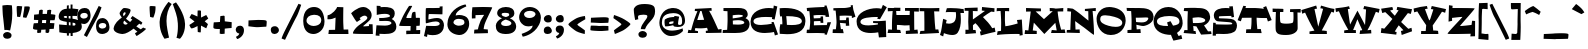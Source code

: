 SplineFontDB: 3.2
FontName: MiTica
FullName: MiTica
FamilyName: MiTica
Weight: Regular
Copyright: Copyright (c) 2020, Rafael Ferran i Peralta. Based in Eglantine (https://www.dafont.com/eglantine.font) by The Scriptorium (http://www.fontcraft.com/fontcraft/)
UComments: "Fet a Catalunya. Gaudiu-la! / Made in Catalonia. Enjoy it!+AAoA-Created with FontForge (http://fontforge.org)"
Version: 001.000
ItalicAngle: 0
UnderlinePosition: -100
UnderlineWidth: 50
Ascent: 800
Descent: 200
InvalidEm: 0
LayerCount: 2
Layer: 0 0 "Fons" 1
Layer: 1 0 "1r pla" 0
XUID: [1021 8 -186519760 13979866]
FSType: 0
OS2Version: 0
OS2_WeightWidthSlopeOnly: 0
OS2_UseTypoMetrics: 1
CreationTime: 1528471666
ModificationTime: 1596656605
PfmFamily: 17
TTFWeight: 400
TTFWidth: 5
LineGap: 90
VLineGap: 0
OS2TypoAscent: 0
OS2TypoAOffset: 1
OS2TypoDescent: 0
OS2TypoDOffset: 1
OS2TypoLinegap: 90
OS2WinAscent: 0
OS2WinAOffset: 1
OS2WinDescent: 0
OS2WinDOffset: 1
HheadAscent: 0
HheadAOffset: 1
HheadDescent: 0
HheadDOffset: 1
OS2Vendor: 'PfEd'
Lookup: 4 0 1 "'liga' Lligadures est+AOAA-ndard in Llat+AO0A lookup 0" { "'liga' Lligadures est+AOAA-ndard in Llat+AO0A lookup 0-1"  } ['liga' ('DFLT' <'dflt' > 'latn' <'dflt' > ) ]
Lookup: 258 0 0 "'kern' Interlletratge horitzontal in Llat+AO0A lookup 0" { "'kern' Interlletratge horitzontal in Llat+AO0A lookup 0-3" [150,0,2] "'kern' Interlletratge horitzontal in Llat+AO0A lookup 0-1" [150,15,0] "'kern' Interlletratge horitzontal in Llat+AO0A lookup 0-2" [150,15,0] } ['kern' ('DFLT' <'dflt' > 'latn' <'dflt' > ) ]
MarkAttachClasses: 1
DEI: 91125
KernClass2: 3 3 "'kern' Interlletratge horitzontal in Llat+AO0A lookup 0-3"
 95 A C H K M P R V W X Y c d h k m n u x Agrave Aacute Acircumflex Atilde Adieresis Aring Ccedilla
 120 D O b o Ograve Oacute Ocircumflex Otilde Odieresis egrave eacute edieresis ograve oacute ocircumflex otilde odieresis oe
 125 C G O Q c d o q Ograve Oacute Ocircumflex Otilde Odieresis egrave eacute edieresis ograve oacute ocircumflex otilde odieresis
 60 A H X Y j x Agrave Aacute Acircumflex Atilde Adieresis Aring
 0 {} 0 {} 0 {} 0 {} -30 {} 0 {} 0 {} 0 {} -30 {}
KernClass2: 4 3 "'kern' Interlletratge horitzontal in Llat+AO0A lookup 0-2"
 1 L
 1 l
 14 periodcentered
 3 L l
 14 periodcentered
 0 {} 0 {} 0 {} 0 {} 0 {} -20 {} 0 {} 0 {} -50 {} 0 {} -50 {} 0 {}
KernClass2: 4 4 "'kern' Interlletratge horitzontal in Llat+AO0A lookup 0-1"
 50 A Agrave Aacute Acircumflex Atilde Adieresis Aring
 14 T V W Y Yacute
 1 L
 12 V W Y Yacute
 53 A Agrave Aacute Acircumflex Atilde Adieresis Aring AE
 1 T
 0 {} 0 {} 0 {} 0 {} 0 {} -120 {} 93 {} -100 {} 0 {} 0 {} -120 {} 0 {} 0 {} -100 {} 0 {} 0 {}
LangName: 1033 "" "" "" "" "" "" "" "" "" "" "" "" "" "Copyright (c) 2020, Rafael Ferran i Peralta (<URL|email>),+AAoA-with Reserved Font Name MiTica.+AAoACgAA-This Font Software is licensed under the SIL Open Font License, Version 1.1.+AAoA-This license is copied below, and is also available with a FAQ at:+AAoA-http://scripts.sil.org/OFL+AAoACgAK------------------------------------------------------------+AAoA-SIL OPEN FONT LICENSE Version 1.1 - 26 February 2007+AAoA------------------------------------------------------------+AAoACgAA-PREAMBLE+AAoA-The goals of the Open Font License (OFL) are to stimulate worldwide+AAoA-development of collaborative font projects, to support the font creation+AAoA-efforts of academic and linguistic communities, and to provide a free and+AAoA-open framework in which fonts may be shared and improved in partnership+AAoA-with others.+AAoACgAA-The OFL allows the licensed fonts to be used, studied, modified and+AAoA-redistributed freely as long as they are not sold by themselves. The+AAoA-fonts, including any derivative works, can be bundled, embedded, +AAoA-redistributed and/or sold with any software provided that any reserved+AAoA-names are not used by derivative works. The fonts and derivatives,+AAoA-however, cannot be released under any other type of license. The+AAoA-requirement for fonts to remain under this license does not apply+AAoA-to any document created using the fonts or their derivatives.+AAoACgAA-DEFINITIONS+AAoAIgAA-Font Software+ACIA refers to the set of files released by the Copyright+AAoA-Holder(s) under this license and clearly marked as such. This may+AAoA-include source files, build scripts and documentation.+AAoACgAi-Reserved Font Name+ACIA refers to any names specified as such after the+AAoA-copyright statement(s).+AAoACgAi-Original Version+ACIA refers to the collection of Font Software components as+AAoA-distributed by the Copyright Holder(s).+AAoACgAi-Modified Version+ACIA refers to any derivative made by adding to, deleting,+AAoA-or substituting -- in part or in whole -- any of the components of the+AAoA-Original Version, by changing formats or by porting the Font Software to a+AAoA-new environment.+AAoACgAi-Author+ACIA refers to any designer, engineer, programmer, technical+AAoA-writer or other person who contributed to the Font Software.+AAoACgAA-PERMISSION & CONDITIONS+AAoA-Permission is hereby granted, free of charge, to any person obtaining+AAoA-a copy of the Font Software, to use, study, copy, merge, embed, modify,+AAoA-redistribute, and sell modified and unmodified copies of the Font+AAoA-Software, subject to the following conditions:+AAoACgAA-1) Neither the Font Software nor any of its individual components,+AAoA-in Original or Modified Versions, may be sold by itself.+AAoACgAA-2) Original or Modified Versions of the Font Software may be bundled,+AAoA-redistributed and/or sold with any software, provided that each copy+AAoA-contains the above copyright notice and this license. These can be+AAoA-included either as stand-alone text files, human-readable headers or+AAoA-in the appropriate machine-readable metadata fields within text or+AAoA-binary files as long as those fields can be easily viewed by the user.+AAoACgAA-3) No Modified Version of the Font Software may use the Reserved Font+AAoA-Name(s) unless explicit written permission is granted by the corresponding+AAoA-Copyright Holder. This restriction only applies to the primary font name as+AAoA-presented to the users.+AAoACgAA-4) The name(s) of the Copyright Holder(s) or the Author(s) of the Font+AAoA-Software shall not be used to promote, endorse or advertise any+AAoA-Modified Version, except to acknowledge the contribution(s) of the+AAoA-Copyright Holder(s) and the Author(s) or with their explicit written+AAoA-permission.+AAoACgAA-5) The Font Software, modified or unmodified, in part or in whole,+AAoA-must be distributed entirely under this license, and must not be+AAoA-distributed under any other license. The requirement for fonts to+AAoA-remain under this license does not apply to any document created+AAoA-using the Font Software.+AAoACgAA-TERMINATION+AAoA-This license becomes null and void if any of the above conditions are+AAoA-not met.+AAoACgAA-DISCLAIMER+AAoA-THE FONT SOFTWARE IS PROVIDED +ACIA-AS IS+ACIA, WITHOUT WARRANTY OF ANY KIND,+AAoA-EXPRESS OR IMPLIED, INCLUDING BUT NOT LIMITED TO ANY WARRANTIES OF+AAoA-MERCHANTABILITY, FITNESS FOR A PARTICULAR PURPOSE AND NONINFRINGEMENT+AAoA-OF COPYRIGHT, PATENT, TRADEMARK, OR OTHER RIGHT. IN NO EVENT SHALL THE+AAoA-COPYRIGHT HOLDER BE LIABLE FOR ANY CLAIM, DAMAGES OR OTHER LIABILITY,+AAoA-INCLUDING ANY GENERAL, SPECIAL, INDIRECT, INCIDENTAL, OR CONSEQUENTIAL+AAoA-DAMAGES, WHETHER IN AN ACTION OF CONTRACT, TORT OR OTHERWISE, ARISING+AAoA-FROM, OUT OF THE USE OR INABILITY TO USE THE FONT SOFTWARE OR FROM+AAoA-OTHER DEALINGS IN THE FONT SOFTWARE." "http://scripts.sil.org/OFL"
Encoding: UnicodeBmp
UnicodeInterp: none
NameList: AGL For New Fonts
DisplaySize: -96
AntiAlias: 1
FitToEm: 0
WinInfo: 64 8 2
BeginPrivate: 0
EndPrivate
Grid
-1000 400 m 4
 2000 400 l 1028
  Named: "caixa baixa"
-1000 600 m 4
 2000 600 l 1028
  Named: "CAIXA ALTA"
EndSplineSet
TeXData: 1 0 0 209715 104857 69905 434297 1048576 69905 783286 444596 497025 792723 393216 433062 380633 303038 157286 324010 404750 52429 2506097 1059062 262144
BeginChars: 65536 237

StartChar: a
Encoding: 97 97 0
Width: 473
VWidth: 0
Flags: W
HStem: -24.4648 128.227<114.497 250.045> -8.64 59.1156<379.024 455.916> 297.959 124.748<177.723 320.461>
VStem: 27 68<218.353 253> 27 55<395 414>
LayerCount: 2
Fore
SplineSet
15 68 m 0xa8
 11.8558351473 75.8987556056 10.3818424685 83.5505139179 10.3818424685 90.9552749369 c 0
 10.3818424685 180.108810317 224.055199182 233.457052005 309 251 c 1
 304 277 298 294 293 297 c 0
 291.503810943 297.654582713 289.080709153 297.959387035 285.866434541 297.959387035 c 0
 254.707784462 297.959387035 149.202267403 269.316787311 93 253 c 1
 95 220 l 1xb0
 27 204 l 1
 27 414 l 1
 82 425 l 1
 84 395 l 1
 138.204591568 405.576505672 236.542424131 422.707453075 303.335790938 422.707453075 c 0
 337.586559319 422.707453075 363.542695299 418.202862239 371 406 c 0
 400 359 392 82 409 61 c 0
 415.933333333 52.4666666667 428.271111111 50.4755555556 438.276444444 50.4755555556 c 0
 447.031111111 50.4755555556 454 52 454 52 c 1
 463 0 l 1
 463 0 423.76 -8.64 390.208 -8.64 c 0x68
 367.84 -8.64 348 -4.8 344 8 c 0
 341 16 338 40 334 70 c 1
 295 35 230 -19 182 -23 c 0
 170.77707131 -23.9654132206 160.26772249 -24.464815098 150.410444661 -24.464815098 c 0
 78.5843345359 -24.464815098 41.3797004227 2.05074894328 15 68 c 0xa8
216 159 m 0
 212.452062468 154.087471109 210.840718895 148.132160856 210.840718895 141.967523353 c 0
 210.840718895 125.544308953 222.277120249 107.635408641 239 104 c 0
 239.802511358 103.839497728 240.682305653 103.762003056 241.633257411 103.762003056 c 0
 258.4568533 103.762003056 297.551521958 128.016514387 325 146 c 1
 323 162 320 178 318 194 c 1
 284 187 226 173 216 159 c 0
EndSplineSet
Validated: 1
EndChar

StartChar: u
Encoding: 117 117 1
Width: 576
VWidth: 0
Flags: W
HStem: -17.844 209.407<143.149 246.711> 351.608 57.0354<16.0513 103.048> 372.844 53.5323<299.912 398.676>
VStem: 93.4068 66.1967<193.487 332.892>
LayerCount: 2
Fore
SplineSet
10 391 m 1xd0
 10 391 52.172928 408.643776 92.479919104 408.643776 c 0xd0
 113.616512 408.643776 134.24 403.792 148 389 c 0
 158.299739603 377.876281229 159.603502082 345.196164446 159.603502082 309.630752468 c 0
 159.603502082 297.574705708 159.453688 285.187112474 159.453688 273.19525204 c 0
 159.453688 234.696775617 160.997756606 200.276945087 174 194 c 0
 177.382551764 192.308724118 183.200001487 191.563039677 190.830820135 191.563039677 c 0
 232.830582773 191.563039677 329.763884115 214.15253294 378 226 c 1
 378 246.666666667 378.333333333 267 378.333333333 285.333333333 c 0
 378.333333333 322 377 350.666666667 369 358 c 0
 355.25 370.5 333.296875 372.84375 318.765625 372.84375 c 0
 310.046875 372.84375 304 372 304 372 c 1
 288 415 l 1
 320.917846344 421.583569269 359.925259079 426.376089599 388.942927181 426.376089599 c 0xb0
 408.408739102 426.376089599 423.37908816 424.219418137 429 419 c 0
 457 393 440 182 476 115 c 0
 494 81 566 20 566 20 c 1
 538 -28 l 2
 538 -28 444 18 404 77 c 1
 345.167609669 44.6836165786 223.166202478 -17.8440357758 150.647965021 -17.8440357758 c 0
 135.649872945 -17.8440357758 122.768362692 -15.1694922264 113 -9 c 0
 83.2163094067 9.61480662078 74.3618847555 57.8909570269 74.3618847555 112.607602582 c 0
 74.3618847555 192.854523197 93.4067616029 286.954228356 93.4067616029 321.657191722 c 0
 93.4067616029 326.849730042 92.9803741018 330.712460429 92 333 c 0
 87.2013514131 344.653860854 73.0039157808 351.608328185 51.6627669119 351.608328185 c 0
 41.8726421784 351.608328185 30.5791509317 350.144787733 18 347 c 1
 10 391 l 1xd0
EndSplineSet
Validated: 1
EndChar

StartChar: l
Encoding: 108 108 2
Width: 354
VWidth: 0
Flags: W
HStem: -7.15915 727.355<111.558 257.507> -7.15915 79.1591<24 98> -5 70<268 332> 674 40<20 62.0582>
VStem: 110.817 151.123<152.33 628.384>
LayerCount: 2
Fore
SplineSet
13 -3 m 1x88
 24 75 l 1
 98 72 l 1
 109 249 l 2
 110.193063938 269.28208694 110.816767252 299.527984794 110.816767252 334.276253197 c 0
 110.816767252 445.154163355 104.466357037 601.874221988 90 627 c 0
 72 659 17 674 17 674 c 1
 20 714 l 1x58
 53.2085917358 717.362895366 97.5495445674 720.195678298 139.058276112 720.195678298 c 0x88
 196.294767433 720.195678298 248.146152652 714.8095043 258 698 c 0
 261.085145784 692.600994877 261.939481137 655.375760919 261.939481137 606.340539918 c 0
 261.939481137 545.471260991 260.623018863 466.403739009 260.623018863 407.425085082 c 0
 260.623018863 390.713515824 260.728713554 375.614819745 261 363 c 2
 268 65 l 1
 332 63 l 1
 341 -5 l 1x28
 341 -5 206 -6 165 -7 c 0
 160.505916331 -7.1096117968 155.759522997 -7.15914986361 150.805596565 -7.15914986361 c 0
 110.564328895 -7.15914986361 56.6290219569 -3.8903882032 13 -3 c 1x88
EndSplineSet
Validated: 1
EndChar

StartChar: b
Encoding: 98 98 3
Width: 581
VWidth: 0
Flags: W
HStem: 315.028 100.972<278.471 340.564> 596 40<20 62.0582>
VStem: 115.299 99.6559<344 540.46> 367.025 205.098<139.43 226.752>
LayerCount: 2
Fore
SplineSet
11 -9 m 0
 10.404636588 -8.851159147 10.1415771688 -7.83832791268 10.1415771688 -6.20880834575 c 0
 10.1415771688 3.10973865709 18.744204265 32.595363412 23 36 c 0
 30 41 81 62 98 78 c 0
 115 94 113 203 115 288 c 0
 115.199009877 296.457919761 115.299007426 305.490111022 115.299007426 314.931056561 c 0
 115.299007426 400.369276768 107.109406171 519.283662966 90 549 c 0
 72 581 17 596 17 596 c 1
 20 636 l 1
 53.2085917358 639.362895366 89.421153926 642.195678298 121.506835992 642.195678298 c 0
 165.74986137 642.195678298 202.146152652 636.8095043 212 620 c 0
 214.188262309 615.897008172 214.954941075 600.271707634 214.954941075 577.851692236 c 0
 214.954941075 525.358718003 210.752090175 435.617844497 210.752090175 369.307731592 c 0
 210.752090175 360.39995943 210.827934423 351.915016548 211 344 c 1
 248 377 300 416 339 416 c 0
 403.864131524 416 572.122634048 265.76886265 572.122634048 145.5777609 c 0
 572.122634048 137.91413268 571.438562948 130.372635109 570 123 c 0
 546 0 427 -6 365 -8 c 0
 364.495901364 -8.01626124632 363.985720881 -8.02432522056 363.469591849 -8.02432522056 c 0
 332.245900822 -8.02432522056 279.251982669 21.4878373897 234 51 c 1
 234.224744871 44.4823987296 234.348469228 38.4699000315 234.348469228 33.0079115905 c 0
 234.348469228 14.1668384882 232.876275643 1.87627564304 229 -2 c 0
 215.479149223 -15.5208507772 178.801933719 -19.9010312674 138.559599959 -19.9010312674 c 0
 89.5124331766 -19.9010312674 35.1694188601 -13.3944397927 11 -9 c 0
216 265 m 1
 219 232 223 195 226 160 c 1
 253.291484015 140.506082846 283.433064075 121.962197708 301.608863865 121.962197708 c 0
 302.080726981 121.962197708 302.544525438 121.974695858 303 122 c 0
 338.396116889 123.966450938 367.025107515 152.034674601 367.025107515 184.342806624 c 0
 367.025107515 217.858802167 348.790117647 314.005996639 314 315 c 0
 313.663402951 315.018699836 313.318063804 315.027958208 312.964185271 315.027958208 c 0
 294.3939122 315.027958208 252.308106065 289.532504098 216 265 c 1
EndSplineSet
Validated: 1
EndChar

StartChar: h
Encoding: 104 104 4
Width: 618
VWidth: 0
Flags: W
HStem: -13 73.75<556 607.671> -3.20127 78.2013<21 95> -3 63<324 373.156> 298.961 114.605<311.59 414.017> 599 40<17 59.0582>
VStem: 108.235 104.444<158.382 263.124 330 551.993> 376.814 179.297<63.6549 294.16>
LayerCount: 2
Fore
SplineSet
10 0 m 1x5e
 21 78 l 1
 95 75 l 1x5e
 106 252 l 2
 107.484692283 273.033140683 108.234614175 300.00567537 108.234614175 329.190335294 c 0
 108.234614175 417.947932829 101.298474436 527.165807559 87 552 c 0
 69 584 14 599 14 599 c 1
 17 639 l 1
 50.2085917358 642.362895366 86.421153926 645.195678298 118.506835992 645.195678298 c 0
 162.74986137 645.195678298 199.146152652 639.8095043 209 623 c 0
 211.866798424 617.983102759 212.678963547 595.501822464 212.678963547 564.437505716 c 0
 212.678963547 523.825834363 211.290858127 468.544536007 211.290858127 418.438377026 c 0
 211.290858127 399.917820041 211.480506147 382.104309452 212 366 c 2
 213 330 l 1
 261.025085529 368.87745019 331.71329647 413.565958178 402.915700462 413.565958178 c 0
 425.117637182 413.565958178 447.369567986 409.220973369 469 399 c 0
 547.4 361.666666667 556.111111111 170.146666667 556.111111111 78.9205925926 c 0
 556.111111111 72.4044444444 556.066666667 66.4 556 61 c 1
 566 61 575.5 60.75 584.25 60.75 c 0
 593 60.75 601 61 608 62 c 1
 609 -13 l 1x9e
 324 -3 l 1
 322 60 l 1
 338 62 356 64 374 65 c 1
 375.474809634 91.5465734054 376.813677801 127.20122503 376.813677801 162.541029045 c 0
 376.813677801 223.050352156 372.888547015 282.636643351 359 294 c 0
 354.945846873 297.446030158 348.878264443 298.960811801 341.330330306 298.960811801 c 0
 311.642699332 298.960811801 259.053786557 275.526893278 216 254 c 1
 225 1 l 1
 225 1 166 -2 125 -3 c 0x3e
 119.275564011 -3.13962038997 113.863029675 -3.20126536676 108.653527416 -3.20126536676 c 0
 76.5511280223 -3.20126536676 52.1586008914 -0.860379610028 10 0 c 1x5e
EndSplineSet
Validated: 1
EndChar

StartChar: d
Encoding: 100 100 5
Width: 565
VWidth: 0
Flags: W
HStem: -13.1401 21G<113.759 170.195> 317.059 97.2996<220.936 307.109> 596 40<503.942 546>
VStem: 9.99234 179.993<68.7273 266.735> 350.686 100.015<134.536 300.96 366 540.46>
LayerCount: 2
Fore
SplineSet
9.99233895143 123.028461823 m 0
 9.99233895143 307.188041224 95.2791860513 414.358100384 216.911465785 414.358100384 c 0
 224.792815832 414.358100384 232.826765475 413.908137169 241 413 c 0
 280 409 321 387 355 366 c 1
 355 431.076923077 350.686390533 521.556213018 350.686390533 575.388256714 c 0
 350.686390533 599.313609467 351.538461538 616 354 620 c 0
 363.853847348 636.8095043 400.25013863 642.195678298 444.493164008 642.195678298 c 0
 476.578846074 642.195678298 512.791408264 639.362895366 546 636 c 1
 549 596 l 1
 549 596 494 581 476 549 c 0
 458.890593829 519.283662966 450.700992574 400.369276768 450.700992574 314.931056561 c 0
 450.700992574 305.490111022 450.800990123 296.457919761 451 288 c 0
 453 203 451 94 468 78 c 0
 485 62 536 41 543 36 c 0
 547.255795735 32.595363412 555.858422831 3.10973865709 555.858422831 -6.20880834575 c 0
 555.858422831 -7.83832791268 555.595363412 -8.851159147 555 -9 c 0
 530.83058114 -13.3944397927 476.487566823 -19.9010312674 427.440400041 -19.9010312674 c 0
 387.198066281 -19.9010312674 350.520850777 -15.5208507772 337 -2 c 0
 333 2 331 13 331 31 c 1
 296 10 256 -8 215 -11 c 0
 196.182814419 -12.3335013404 178.463299099 -13.1401209549 161.926025962 -13.1401209549 c 0
 65.5912103857 -13.1401209549 9.99233895143 14.4261446286 9.99233895143 123.028461823 c 0
189.985790583 183.061063126 m 0
 189.985790583 150.432965956 241.341734271 120.981014763 277 119 c 0
 278.687051929 118.926649916 280.357963153 118.890961476 282.012733673 118.890961476 c 0
 302.91786265 118.890961476 321.246951426 124.586800671 337 132 c 1
 342 186 348 246 352 295 c 1
 312.61100832 305.567778256 268.607225845 317.05851467 249.249504069 317.05851467 c 0
 248.457773955 317.05851467 247.707271945 317.039292886 247 317 c 0
 212.423649086 316.01210426 189.985790583 216.362867967 189.985790583 183.061063126 c 0
EndSplineSet
Validated: 1
EndChar

StartChar: space
Encoding: 32 32 6
Width: 200
VWidth: 0
Flags: W
LayerCount: 2
Fore
Validated: 1
EndChar

StartChar: p
Encoding: 112 112 7
Width: 578
VWidth: 0
Flags: W
HStem: -192.201 75.2013<36 102 219 294> -2.44929 92.7292<278.464 382.658> 273.15 158.843<312.472 478.811>
VStem: 117.705 94.2955<8.26483 49 96.9768 236.749> 396.901 172.946<114.018 258.884>
LayerCount: 2
Fore
SplineSet
11 417 m 0
 35.1694188601 421.394439793 89.5124331766 427.901031267 138.559599959 427.901031267 c 0
 178.801933719 427.901031267 215.479149223 423.520850777 229 410 c 0
 232.876275643 406.123724357 234.348469228 393.232140997 234.348469228 374.586859575 c 0
 234.348469228 369.18163074 234.224744871 363.292856399 234 357 c 1
 263 380 296 401 332 411 c 0
 377.49908204 423.207070791 417.251122532 431.993283518 450.496873173 431.993283518 c 0
 507.126063861 431.993283518 544.877869666 406.50091796 560 329 c 0
 566.657772294 295.010320394 569.846825539 263.077314915 569.846825539 233.469892989 c 0
 569.846825539 94.0895539155 499.172183369 6.24795465951 387 -2 c 0
 383.227164245 -2.30426094801 379.395080666 -2.4492933699 375.517044027 -2.4492933699 c 0
 315.666286948 -2.4492933699 244.870173364 32.0953394128 212 49 c 1
 212 48 212 46 212 45 c 2
 219 -118 l 1
 294 -118 l 1
 306 -188 l 1
 306 -188 190 -191 149 -192 c 0
 143.275564011 -192.13962039 137.668091142 -192.201265367 132.123146605 -192.201265367 c 0
 97.9536587558 -192.201265367 66.1586008914 -189.86037961 24 -189 c 1
 36 -117 l 1
 102 -117 l 1
 116 109 l 2
 117.136363636 128.318181818 117.704545455 149.444214876 117.704545455 170.74633734 c 0
 117.704545455 243.173553719 111.136363636 317.636363636 98 330 c 0
 81 346 30 367 23 372 c 0
 18.744204265 375.404636588 10.1415771688 404.890261343 10.1415771688 414.208808346 c 0
 10.1415771688 415.838327913 10.404636588 416.851159147 11 417 c 0
213 99 m 1
 247.078902644 95.2134552618 301.804411607 90.2798768392 336.78388932 90.2798768392 c 0
 347.993589514 90.2798768392 357.175414744 90.7865447382 363 92 c 0
 389.048304459 97.3628862121 396.901159851 157.899069592 396.901159851 200.760716441 c 0
 396.901159851 213.844975598 396.169366991 225.282177857 395 233 c 0
 390.759612104 260.986560111 349.838209618 273.149937457 315.543489989 273.149937457 c 0
 309.400022743 273.149937457 303.469207152 272.759612104 298 272 c 0
 266 267 241 253 224 239 c 1
 219 191 215 141 213 99 c 1
EndSplineSet
Validated: 1
EndChar

StartChar: q
Encoding: 113 113 8
Width: 614
VWidth: 0
Flags: W
HStem: -192 74<320 395 512 578> -4.96959 117.269<199.491 288.855> 305.198 103.543<260.909 315.032> 407.901 20G<455.319 499.964>
VStem: 9.96577 209.818<131.64 236.211>
LayerCount: 2
Fore
SplineSet
9.96576645011 161.860642915 m 0xd8
 9.96576645011 280.87539897 186.763853687 408.740685814 260.90945753 408.740685814 c 0xe8
 264.142539788 408.740685814 267.180443464 408.4975688 270 408 c 0
 304 402 348 365 382 329 c 1
 380.757359313 346.811183182 380.029437252 362.735064736 380.029437252 375.705627485 c 0
 380.029437252 394.048773235 381.485281374 406.485281374 385 410 c 0
 398.520850777 423.520850777 435.198066281 427.901031267 475.440400041 427.901031267 c 0
 524.487566823 427.901031267 578.83058114 421.394439793 603 417 c 0
 603.595363412 416.851159147 603.858422831 415.838327913 603.858422831 414.208808346 c 0
 603.858422831 404.890261343 595.255795735 375.404636588 591 372 c 0
 584 367 533 346 516 330 c 0
 502.863636364 317.636363636 496.295454545 243.173553719 496.295454545 170.74633734 c 0
 496.295454545 149.444214876 496.863636364 128.318181818 498 109 c 2
 512 -117 l 1
 578 -117 l 1
 590 -189 l 1
 547.841399109 -189.86037961 516.046341244 -192.201265367 481.876853395 -192.201265367 c 0
 476.331908858 -192.201265367 470.724435989 -192.13962039 465 -192 c 0
 424 -191 308 -188 308 -188 c 1
 320 -118 l 1
 395 -118 l 1
 402 45 l 2
 402 52 402 59 402 67 c 1
 357.515154159 44.7575770793 254.625229043 -4.96958902939 201.586097481 -4.96958902939 c 0
 197.394991041 -4.96958902939 193.515154159 -4.65909140474 190 -4 c 0
 129.288619946 7.94322230566 9.96576645011 34.8294983469 9.96576645011 161.860642915 c 0xd8
221 187 m 0
 220.178584147 183.244956102 219.784034501 179.462372449 219.784034501 175.697492224 c 0
 219.784034501 147.378548535 242.107079263 120.061239026 273 113 c 0
 275.064781796 112.523511893 277.381831277 112.299291471 279.914085989 112.299291471 c 0
 309.268310819 112.299291471 367.541269903 142.429464321 397 159 c 1
 395 182 393 207 391 231 c 1
 357 264 315 302 295 305 c 0
 294.068529186 305.133067259 293.139183199 305.19814004 292.212376733 305.19814004 c 0
 258.314445978 305.19814004 227.813705837 218.148369541 221 187 c 0
EndSplineSet
Validated: 1
EndChar

StartChar: n
Encoding: 110 110 9
Width: 601
VWidth: 0
Flags: W
HStem: -16.9211 56.5381<499.417 580.975> -11 74<36 108 206 256> 210.184 200.093<310.729 433.212> 359 47<25 78.7295>
VStem: 108 98<64 186.235> 115.804 409.615<207.258 337.127> 437.396 75.9503<59.1293 206.17>
LayerCount: 2
Fore
SplineSet
15 359 m 1x54
 25 406 l 1x54
 43.2175583411 407.844816035 61.7010031042 408.785618234 79.567413527 408.785618234 c 0
 139.178258671 408.785618234 191.920234073 398.312541875 205 376 c 0
 207 373 209 365 210 355 c 1
 269.151101357 377.750423599 365.108017749 410.277391816 431.144589753 410.277391816 c 0
 452.187590203 410.277391816 470.192415025 406.974534041 483 399 c 0
 516.441158372 377.681261538 525.419262016 319.667940985 525.419262016 257.317742726 c 0x24
 525.419262016 185.017024535 513.346846919 106.884719858 513.346846919 73.3744125429 c 0
 513.346846919 66.6506012235 513.832882848 61.7232733547 515 59 c 0
 519.897712198 47.1055560896 529.690849862 39.6169950977 548.832170207 39.6169950977 c 0
 557.04836639 39.6169950977 566.986926848 40.996731712 579 44 c 1
 587 0 l 1
 587 0 545.120166568 -16.9211448212 505.107849728 -16.9211448212 c 0xa2
 483.601229427 -16.9211448212 462.634146341 -12.0325203252 449 3 c 0
 438.700260397 14.5357083551 437.396497918 48.6462272264 437.396497918 85.8213031097 c 0
 437.396497918 98.4229975152 437.546312 111.376837195 437.546312 123.922856169 c 0
 437.546312 164.200394281 436.002243394 200.274701693 423 207 c 0
 418.721834483 209.232086357 410.56861713 210.18402166 399.782419307 210.18402166 c 0
 352.580549822 210.18402166 254.955611395 191.95392084 211 183 c 1
 206 64 l 1
 256 65 l 1
 264 -12 l 1
 23 -11 l 1
 36 62 l 1
 108 63 l 1x6a
 115 201 l 2
 115.542372881 212.86440678 115.804366561 223.827923011 115.804366561 233.959416493 c 0
 115.804366561 373.267451882 66.2711864407 355.271186441 15 359 c 1x54
EndSplineSet
Validated: 1
EndChar

StartChar: m
Encoding: 109 109 10
Width: 866
VWidth: 0
Flags: W
HStem: -9 74<36 108 206 256 360 401.152 787.963 850> -1 64.6863<644 699.612> 0 73<494.101 541> 229.172 188.069<294.896 393.773> 238.72 177.066<561.981 696> 359 61<23 94.4842>
VStem: 108 98<64 201> 115.804 95.1956<77.2231 213.487> 402.371 95.4336<71 200.494> 704.042 72.6974<73.3013 231.248>
LayerCount: 2
Fore
SplineSet
15 359 m 1x85c0
 23 420 l 1x85c0
 51.3862027946 422.874552182 79.2559649488 424.845333243 104.104132689 424.845333243 c 0
 148.409464122 424.845333243 183.108423386 418.579748341 194 400 c 0
 197 394 202 370 206 337 c 1
 235.910843268 361.783270136 308.911363395 417.240547528 373.822101389 417.240547528 c 0x12c0
 384.866287482 417.240547528 395.676282057 415.635111952 406 412 c 0
 435 402 455 378 469 346 c 1
 500.732155868 371.090541849 567.317476597 415.785988933 637.811417634 415.785988933 c 0
 662.843273116 415.785988933 688.367968642 410.150315886 713 396 c 0
 766.56543566 365.723884192 776.739477786 235.406499957 776.739477786 141.660053089 c 0
 776.739477786 114.647567371 775.894757353 90.6714577222 775 73 c 1x2ac0
 778.957809879 73.1583123952 782.940682573 73.241436347 786.960521344 73.241436347 c 0
 808.332495807 73.241436347 830.749371855 70.8918132338 856 65 c 1
 850 -9 l 1x82c0
 644 -1 l 1x42c0
 643 67 l 1
 654.129942315 64.6568542495 664.916738879 63.686291501 675.963420074 63.686291501 c 0
 683.774603256 63.686291501 691.715728753 64.1715728753 700 65 c 1
 701.73789207 85.8547048444 704.04208455 117.469117461 704.04208455 147.787167717 c 0
 704.04208455 187.250321423 700.13817456 224.517095264 686 233 c 0
 679.4 237 670.16 238.72 659.144 238.72 c 0x8ac0
 615.08 238.72 542.6 211.2 497 192 c 1
 497.55848156 179.713405682 497.805061467 167.504786778 497.805061467 155.548334609 c 0
 497.805061467 124.687071643 496.16227766 95.5058134819 494 71 c 1
 541 73 l 1
 547 0 l 1
 515.128624969 -7.77350610524 492.472428005 -9.95747797242 471.750551627 -9.95747797242 c 0
 445.17285895 -9.95747797242 421.777200503 -6.36475746159 386.201598932 -6.36475746159 c 0
 378.150833642 -6.36475746159 369.476311849 -6.54874705481 360 -7 c 1
 352 66 l 1
 400 68 l 1
 401.35881515 87.0234120996 402.37143431 108.93179078 402.37143431 130.157812011 c 0
 402.37143431 171.4157018 398.545628038 210.095556812 386 220 c 0
 378.109331974 226.628161142 362.846767149 229.171892975 344.079770612 229.171892975 c 0
 303.387300361 229.171892975 246.218663949 217.212479348 212 209 c 1
 212 201 211 193 211 185 c 2x31c0
 206 64 l 1
 256 65 l 1
 264 -12 l 1
 23 -11 l 1
 36 62 l 1
 108 63 l 1x92c0
 115 201 l 2
 115.542372881 212.86440678 115.804366561 223.827923011 115.804366561 233.959416493 c 0
 115.804366561 373.267451882 66.2711864407 355.271186441 15 359 c 1x85c0
EndSplineSet
Validated: 1
EndChar

StartChar: r
Encoding: 114 114 11
Width: 478
VWidth: 0
Flags: W
HStem: -6 74<24 85 171 235> 223.126 192.792<268.629 362.966> 334.424 69.7612<14 79.673>
VStem: 90 83<68 194.618> 376 76<155 210.414> 376 63<415 452>
LayerCount: 2
Fore
SplineSet
11 333 m 1xb8
 14 400 l 1
 22.7999155405 402.678235164 37.1625220331 404.185377497 53.2232502235 404.185377497 c 0xb8
 79.1398281426 404.185377497 109.478150705 400.260924648 128 391 c 0
 146 382 157 368 163 345 c 1
 218.32633763 374.507380069 303.412432828 415.918663166 361.806912052 415.918663166 c 0
 366.739754019 415.918663166 371.482126376 415.623154983 376 415 c 1
 376 452 l 1
 439 460 l 1xd4
 452 150 l 1
 376 155 l 1
 375.082075126 206.862755388 347.201395867 223.126249127 310.436905218 223.126249127 c 0xd8
 267.097910964 223.126249127 211.413666969 200.525939073 173 187 c 1
 171 67 l 1
 235 66 l 1
 239 -12 l 1
 16 -6 l 1
 24 69 l 1
 85 68 l 1
 90 220 l 2
 90.2832078272 228.213026988 90.4260539759 235.854581428 90.4260539759 242.962640225 c 0
 90.4260539759 320.141905543 73.585057183 334.424141444 36.7226565446 334.424141444 c 0
 29.0299992994 334.424141444 20.4654151858 333.802153829 11 333 c 1xb8
EndSplineSet
Validated: 1
EndChar

StartChar: s
Encoding: 115 115 12
Width: 456
VWidth: 0
Flags: W
HStem: -13.3929 133.355<85.4002 318.872> 286.16 128.348<145.942 342.547> 421 20G<348.889 413>
VStem: 319.134 122.574<61.4376 164.728>
LayerCount: 2
Fore
SplineSet
15 -40 m 1
 50 138 l 1
 50 138 245.571334648 119.961867193 297.227094186 119.961867193 c 0
 298.586456279 119.961867193 299.846153846 119.974358974 301 120 c 0
 310.721029769 120 319.134122933 131.771429453 319.134122933 143.534686697 c 0
 319.134122933 152.342848109 314.417066864 161.146427525 302 165 c 0
 265 176 142 181 80 209 c 0
 54.8642194054 220.267763715 42.4998144632 246.936303952 42.4998144632 277.447652538 c 0
 42.4998144632 317.340253069 63.636413507 363.80202532 105 391 c 0
 132.110257597 408.9030003 177.535796323 414.508597557 223.877921132 414.508597557 c 0
 268.133703999 414.508597557 313.22540054 409.396371351 344 405 c 1
 355 441 l 1
 413 424 l 1
 359 283 l 1
 359 283 216.777777778 286.160493827 178.14951989 286.160493827 c 0
 173.320987654 286.160493827 170.111111111 286.111111111 169 286 c 0
 152.446957517 284.965434845 144.724096782 277.776500593 144.724096782 270.385047684 c 0
 144.724096782 263.487496422 151.449347017 256.413587112 164 254 c 0
 283 233 403 240 430 161 c 0
 438.006504495 137.890316571 441.708497187 117.860014663 441.708497187 100.487330897 c 0
 441.708497187 22.3878787077 366.891942695 -2.00162612375 272 -11 c 0
 253.844197456 -12.6945415707 235.746996365 -13.392858462 218.19072362 -13.392858462 c 0
 163.223600458 -13.392858462 113.558982677 -6.54753579652 84 -2 c 1
 80 -48 l 1
 15 -40 l 1
EndSplineSet
Validated: 1
EndChar

StartChar: e
Encoding: 101 101 13
Width: 449
VWidth: 0
Flags: W
HStem: -24.0526 78.9611<150.063 339.163> 130.421 52.1562<175 354.008> 246.967 183.913<182.88 346.859>
VStem: 356.255 79.1188<187.303 263.468>
LayerCount: 2
Fore
SplineSet
49 18 m 0
 25.1267663572 47.743700932 15.4979856745 106.435806267 15.4979856745 168.839977968 c 0
 15.4979856745 265.888628233 38.7854953255 371.915028036 68 392 c 0
 96.8 411.8 188.6 430.88 268.016 430.88 c 0
 320.96 430.88 368.4 422.4 388 400 c 0
 423.407889155 359.144743282 435.373465757 290.989578274 435.373465757 235.945547062 c 0
 435.373465757 189.942548525 427.015791363 153.097369194 417 149 c 0
 382.755708352 134.829948284 330.03591431 130.420539342 277.569936287 130.420539342 c 0
 241.173608246 130.420539342 204.89942603 132.542512929 175 135 c 1
 179 109 188 84 204 71 c 0
 218.554455446 58.8712871287 248.239780414 54.908440349 280.821443442 54.908440349 c 0
 342.261150868 54.908440349 414 69 414 69 c 1
 434 24 l 1
 434 24 292.614379085 -24.0526293306 177.24216623 -24.0526293306 c 0
 122.884104404 -24.0526293306 74.3006535948 -13.385620915 49 18 c 0
173 188 m 1
 210.420503974 185.288369277 259.311596183 182.576738555 296.863677018 182.576738555 c 0
 328.554211928 182.576738555 352.169304578 184.507913735 354 190 c 0
 355.575571099 194.726713297 356.254711205 199.591339055 356.254711205 204.249833369 c 0
 356.254711205 217.331551413 350.899238535 228.78778555 345 231 c 0
 317.545642325 242.513117735 287.738292698 246.967259613 260.874446875 246.967259613 c 0
 227.071841828 246.967259613 197.929694486 239.915004471 184 231 c 0
 179 228 174 211 173 188 c 1
EndSplineSet
Validated: 1
EndChar

StartChar: A
Encoding: 65 65 14
Width: 881
VWidth: 0
Flags: W
HStem: -12 46<237.667 275> -11 53<472 523> -3 81<33.5309 74.6667> 0 94<810.545 862> 101.085 208.452<258.075 427.515> 540 61<323.94 370.086> 542 70<349.818 369.388 553 612> 547 54<200 259.225>
VStem: 103 92<66 106.97>
LayerCount: 2
Fore
SplineSet
18 -3 m 1x2880
 35 78 l 1
 103 66 l 1
 120 122 148 215 168 282 c 0
 190 355 237 480 261 543 c 1
 223 545 194 547 194 547 c 1
 200 601 l 1x2980
 612 612 l 1
 618 544 l 1
 618 544 590 543 553 542 c 1
 634 410 722 198 780 83 c 1
 864 94 l 1
 862 0 l 1x1a80
 472 -11 l 1
 470 42 l 1x4880
 523 49 l 1
 517 67 511 90 502 115 c 1
 464 109 417 104 374 102 c 0
 359.301179399 101.360920843 345.056161207 101.084883614 331.3712845 101.084883614 c 0
 280.815871568 101.084883614 237.90499735 104.852105542 208 108 c 1
 203 86 199 66 195 49 c 1
 275 34 l 1
 276 -12 l 1x8880
 18 -3 l 1x2880
257 310 m 1
 264.751208926 309.677032961 272.971802538 309.536604412 281.548083999 309.536604412 c 0
 326.081132203 309.536604412 380.204560599 313.322967039 428 315 c 1
 402 396 377 491 365 539 c 1
 355 539 343 540 331 540 c 1x0c80
 311 482 276 376 257 310 c 1
EndSplineSet
Validated: 1
EndChar

StartChar: G
Encoding: 71 71 15
Width: 786
VWidth: 0
Flags: W
HStem: -9.41715 189.939<207.437 531.582> 240 49<428 551> 388.348 220.51<343.366 547.137>
VStem: 14.9504 95.937<226.63 315.489> 573 183<-110 5.09109>
LayerCount: 2
Fore
SplineSet
15 285 m 0
 19.0895457714 507.471289963 310.169531556 608.858035304 513.98177105 608.858035304 c 0
 559.356422825 608.858035304 600.405738615 603.832905669 633 594 c 1
 673 692 l 1
 771 634 l 1
 600 334 l 1
 531 346 l 1
 548 388 l 1
 537.469891463 388.198681293 524.778567397 388.348019766 510.453455851 388.348019766 c 0
 380.07534049 388.348019766 110.887309872 377.313497107 110.887309872 272.606860743 c 0
 110.887309872 200.760528501 203.405441227 180.521928884 307.558547263 180.521928884 c 0
 395.721191023 180.521928884 492.220458523 195.023171443 548 205 c 1
 549 222 551 233 551 233 c 2
 428 240 l 1
 428 289 l 1
 478 288 510 287 556 287 c 0
 602 287 745 299 745 299 c 1
 756 -110 l 1
 573 -120 l 1
 573 -120 564 -54 556 8 c 1
 507.00618 -0.83028151169 441.622430698 -9.41714823178 373.276856169 -9.41714823178 c 0
 203.276037707 -9.41714823178 14.950359672 43.7099321037 14.950359672 278.364857106 c 0
 14.950359672 280.560641237 14.9668500069 282.772320466 15 285 c 0
EndSplineSet
Validated: 1
EndChar

StartChar: C
Encoding: 67 67 16
Width: 716
VWidth: 0
Flags: W
HStem: -9.66558 201.163<206.467 486.91> 396.35 223.546<307.072 553.426>
VStem: 14.7681 72.9949<239.875 329.355> 549 67<342.433 363.373>
LayerCount: 2
Fore
SplineSet
15 285 m 0
 23.2110324008 531.330972025 274.812066449 619.896679826 469.200229031 619.896679826 c 0
 511.552287523 619.896679826 551.188512376 615.692560676 585 608 c 1
 595 682 l 1
 683 658 l 1
 616 329 l 1
 549 344 l 1
 555 389 l 1
 521.837740508 391.897673159 460.47979399 396.35025553 392.886879673 396.35025553 c 0
 253.568839687 396.35025553 87.762957334 377.434472203 87.762957334 286.999758969 c 0
 87.762957334 285.033817512 87.8413130646 283.03407799 88 281 c 0
 93.4666055947 211.921983849 178.211660195 191.497719891 276.325445616 191.497719891 c 0
 375.637946202 191.497719891 488.647840817 212.424103624 547 225 c 1
 537 264 l 1
 590 269 l 1
 701 -45 l 1
 622 -71 l 1
 600 16 l 1
 551.373392172 5.58001260822 464.503856003 -9.66558088333 372.326595833 -9.66558088333 c 0
 202.550275818 -9.66558088333 14.7680500421 42.053521247 14.7680500421 270.902049943 c 0
 14.7680500421 275.528625345 14.8447998898 280.227596612 15 285 c 0
EndSplineSet
Validated: 1
EndChar

StartChar: c
Encoding: 99 99 17
Width: 484
VWidth: 0
Flags: W
HStem: -4.74259 156.256<123.236 355.773> 269.382 140.165<169.727 346.765> 405 20G<399.194 477>
VStem: 14.9944 59.9162<112.393 246.909> 385 74<-9.7027 23.15>
LayerCount: 2
Fore
SplineSet
16 198 m 0xd8
 29.7262513026 352.039042396 174.292762898 409.547048309 294.937743095 409.547048309 c 0xd8
 332.501263942 409.547048309 367.745772501 403.972080294 396 394 c 1
 405 425 l 1xb8
 477 411 l 1
 407 214 l 1
 347 232 l 1
 351 246 l 1
 317.809842485 259.903984905 259.6750661 269.382311624 205.287610008 269.382311624 c 0
 137.609208022 269.382311624 74.9105790652 255.416185956 74.9105790652 214.168789116 c 0
 74.9105790652 163.819885734 161.593567125 151.513393983 245.290180296 151.513393983 c 0
 289.397280871 151.513393983 332.675016689 154.931106398 362 158 c 1
 360 174 l 1
 419 170 l 1
 459 -8 l 1
 385 -26 l 1
 378 27 l 1
 339.588597233 6.57488900504 289.188581071 -4.74259320905 238.217527586 -4.74259320905 c 0
 127.942376352 -4.74259320905 14.9943873486 48.2308161725 14.9943873486 176.555859472 c 0
 14.9943873486 183.48315087 15.3235287981 190.630024274 16 198 c 0xd8
EndSplineSet
Validated: 1
EndChar

StartChar: agrave
Encoding: 224 224 18
Width: 468
VWidth: 0
Flags: W
HStem: -23.2846 62.0362<90.9851 304.956 392.26 457> 106 105<172.15 330> 253.633 155.91<153 350.633>
VStem: 57.1074 396.507<256.972 398.26> 58 55<213 247>
LayerCount: 2
Fore
SplineSet
31 132 m 0xf0
 126 202 280 211 352 211 c 1
 353.392304845 219.353829072 354.138438763 226.846096908 354.138438763 232.777062575 c 0
 354.138438763 239.625551823 353.143593539 244.392304845 351 246 c 0
 343.898979486 251.917517095 289.524997396 253.632993162 231.600154321 253.632993162 c 0
 191.637923913 253.632993162 149.985628623 252.816496581 121 252 c 1
 113 212 l 1
 58 213 l 1xe8
 58 213 57.1074380165 229.661157025 57.1074380165 255.842975207 c 0
 57.1074380165 277.661157025 57.7272727273 306.090909091 60 337 c 0
 64 390 81 457 81 457 c 1
 162 450 l 1
 153 405 l 1
 190.72513013 407.095840563 247.250364265 409.543084939 301.07030053 409.543084939 c 0
 375.647383629 409.543084939 445.030017351 404.844124736 452 388 c 0
 453.106589772 385.196639243 453.614515093 381.021792651 453.614515093 375.687854032 c 0
 453.614515093 315.972879026 389.953971085 110.983734648 389.953971085 58.741905681 c 0
 389.953971085 52.3961843785 390.893252195 48.3041772128 393 47 c 0
 403.92 40.24 422.1408 38.6176 437.1168 38.6176 c 0
 450.9408 38.6176 462 40 462 40 c 1
 457 -17 l 1
 457 -17 426.951455138 -23.6774544137 395.031755468 -23.6774544137 c 0
 366.437024514 -23.6774544137 336.340659341 -18.3186813187 325 2 c 1
 278.157098177 -6.07636238331 167.391119594 -23.2845928751 99.116062597 -23.2845928751 c 0
 82.8542281611 -23.2845928751 69.0029156068 -22.30836514 59 -20 c 0
 32.2760265666 -13.4819576992 14.8987257289 39.3445988264 14.8987257289 81.7114354536 c 0
 14.8987257289 104.343926342 19.8577353627 123.991497292 31 132 c 0xf0
75 588 m 1
 183 716 l 1
 183 716 260 665 320 601 c 0
 361 557 389 505 389 505 c 1
 315 463 l 1
 75 588 l 1
153 62 m 0
 153 44.6766959032 172.223892135 38.7516287359 198.742973077 38.7516287359 c 0
 236.518866889 38.7516287359 289.097738796 50.7744346989 322 59 c 1
 324 74 327 90 330 106 c 1
 276 106 153 103 153 62 c 0
EndSplineSet
Validated: 1
EndChar

StartChar: i
Encoding: 105 105 19
Width: 357
VWidth: 0
Flags: W
HStem: -10 75<29 92 294 334> 342 69<18 67> 527.83 185.218<114.489 246.888>
VStem: 72 204<570.345 678.414> 92 203.414<65 249.9> 102 193<143.1 330>
LayerCount: 2
Fore
SplineSet
15 411 m 1xe4
 284 405 l 1
 284 405 293 310 295 214 c 0xe4
 295.292893219 197.597979746 295.414213562 181.110173055 295.414213562 165.089357775 c 0
 295.414213562 126.411688245 294.707106781 90.4558441227 294 65 c 1
 334 66 l 1
 342 -10 l 1
 23 -4 l 1
 29 62 l 1
 92 63 l 1xe8
 102 330 l 1
 18 342 l 1
 15 411 l 1xe4
72 627 m 0xf0
 72 673 114 711 179 713 c 0
 180.315831402 713.032093449 181.61441048 713.047964564 182.895952099 713.047964564 c 0
 261.477539272 713.047964564 276 653.374177748 276 615 c 0
 276 564.010377072 243.604856667 527.829962524 174.362235382 527.829962524 c 0
 171.632194048 527.829962524 168.844873214 527.886205071 166 528 c 0
 118 530 72 581 72 627 c 0xf0
EndSplineSet
Validated: 1
EndChar

StartChar: eacute
Encoding: 233 233 20
Width: 484
VWidth: 0
Flags: W
HStem: -17.102 78.7372<224.518 333.694> 353.239 64.7901<240.082 328.557>
VStem: 14.549 192.064<174.082 272.922> 343.126 81.874<283.624 337.875>
LayerCount: 2
Fore
SplineSet
37 95 m 0
 20.7129604922 122.768067358 14.5490080959 151.605474903 14.5490080959 179.285209359 c 0
 14.5490080959 255.274640868 61.005009715 322.53901101 72 335 c 0
 96 363 185 416 273 418 c 0
 273.870297333 418.019779485 274.738247298 418.029582655 275.603811203 418.029582655 c 0
 362.259627382 418.029582655 425 319.772535924 425 297 c 0
 425 268 287 138 224 81 c 1
 235 72 249 62 261 62 c 0
 266.054794521 61.7534246575 271.008256709 61.6352036029 275.860178347 61.6352036029 c 0
 389.071683243 61.6352036029 447 126 447 126 c 1
 470 94 l 1
 470 94 363.728541164 -17.1019796917 231.900736945 -17.1019796917 c 0
 229.60807948 -17.1019796917 227.307692308 -17.0683760684 225 -17 c 0
 171 -15 92 2 37 95 c 0
132 506 m 1
 132 506 177 562 217 600 c 0
 283 661 351 709 351 709 c 1
 440 578 l 1
 200 462 l 1
 132 506 l 1
207 173 m 1
 259.246809873 222.232570842 343.126031655 300.850410577 343.126031655 307.147139886 c 0
 343.126031655 316.817020007 321.650056735 348.210928635 291 353 c 0
 289.748272027 353.156465997 288.349654405 353.239487169 286.82713037 353.239487169 c 0
 268.888249784 353.239487169 233.748272027 341.714214071 219 303 c 0
 208.822680548 275.599524553 206.612886575 231.038224999 206.612886575 197.624947906 c 0
 206.612886575 188.357772226 206.782870727 179.948136735 207 173 c 1
EndSplineSet
Validated: 1
EndChar

StartChar: edieresis
Encoding: 235 235 21
Width: 484
VWidth: 0
Flags: W
HStem: -8.23791 129.259<215.228 350.833> 304.345 118.001<149.257 295.875> 487.896 137.167<75.148 185.328> 488.944 143.16<272.184 378.616>
VStem: 14.7796 64.0887<163.844 263.918> 51 151<512.125 605.375> 252 151<510.499 607.875>
LayerCount: 2
Fore
SplineSet
23 254 m 0xca
 53.4036744363 363.670397074 152.192856928 422.346428227 245.431519606 422.346428227 c 0
 323.927530674 422.346428227 398.489519952 380.758830504 425 293 c 1
 214 125 l 1
 240.176470588 122.058823529 267.39100346 121.020761246 292.768573173 121.020761246 c 0
 353.674740484 121.020761246 404 127 404 127 c 1
 444 63 l 1
 371.984900243 12.94072334 301.340988164 -8.23791286429 238.816925468 -8.23791286429 c 0
 109.405496209 -8.23791286429 14.7796158815 82.4916624316 14.7796158815 195.657200614 c 0
 14.7796158815 214.583730966 17.4264307017 234.137825773 23 254 c 0xca
51 561 m 0xe6
 51 595 82 624 130 625 c 0
 131.268148085 625.042271603 132.51485351 625.063100545 133.740456179 625.063100545 c 0
 190.501898569 625.063100545 202 580.387061759 202 552 c 0
 202 514.358701677 176.848508768 487.895843902 125.646442937 487.895843902 c 0
 123.798251301 487.895843902 121.91611775 487.930322991 120 488 c 0
 85 489 51 527 51 561 c 0xe6
84 239 m 0
 80.502285087 228.506855261 78.8683450759 218.921703423 78.8683450759 210.171415202 c 0xca
 78.8683450759 178.894252641 99.7442872826 158.283677905 131 145 c 1
 297 286 l 1
 272.118967968 298.751528916 243.852420088 304.345110041 216.171440979 304.345110041 c 0
 154.849748257 304.345110041 96.4017677928 276.894290478 84 239 c 0
252 568 m 0
 252 605.641298323 277.151491232 632.104156098 328.353557063 632.104156098 c 0
 330.201748699 632.104156098 332.08388225 632.069677009 334 632 c 0
 369 631 403 593 403 559 c 0
 403 525 374 490 326 489 c 0
 324.873818213 488.962460607 323.763842296 488.943945495 322.669860645 488.943945495 c 0xd2
 265.479380721 488.943945495 252 539.544321197 252 568 c 0
EndSplineSet
Validated: 1
EndChar

StartChar: t
Encoding: 116 116 22
Width: 426
VWidth: 0
Flags: W
HStem: -14.0121 234.146<195.19 303.787> 406 96<27.625 109> 634 21G<64.9524 95.968>
VStem: 92.6428 101.529<99.1627 363.389> 121.41 102.778<512.163 694.554>
LayerCount: 2
Fore
SplineSet
15 494 m 1xf0
 116 502 l 1
 119.397247359 550.920361967 121.409539964 591.069343826 121.409539964 613.036877814 c 0
 121.409539964 623.400716358 120.961651585 629.717797887 120 631 c 0
 116 635.8 106.24 637.24 95.968 637.24 c 0
 80.56 637.24 64 634 64 634 c 1
 66 676 l 1
 116.229800653 692.43884385 183.974870843 723.890775874 212.106087374 723.890775874 c 0
 214.777639102 723.890775874 217.091920261 723.60711628 219 723 c 0
 222.673098338 721.898070499 224.187532452 707.709239137 224.187532452 684.744892039 c 0xe8
 224.187532452 645.188868096 219.694211496 579.59591828 214 510 c 1
 411 526 l 1
 386 382 l 1
 386 382 298 404 205 407 c 1
 199.0286241 336.836333179 194.171539767 273.915561542 194.171539767 244.021368589 c 0
 194.171539767 233.865571784 194.732109937 227.521468075 196 226 c 0
 199.311258278 221.860927152 206.816411561 220.134029209 217.035987733 220.134029209 c 0
 268.542651638 220.134029209 389 264 389 264 c 1
 388.849901182 259.046739016 388.778656157 254.138537342 388.778656157 249.263559117 c 0
 388.778656157 189.181620298 399.600395271 134.14614611 407 62 c 1
 407 62 300.020001877 -14.0121039293 206.265193241 -14.0121039293 c 0
 163.149555936 -14.0121039293 122.830866808 2.06342494715 97 49 c 0
 93.9194594399 54.3209336948 92.6427518821 72.4255534493 92.6427518821 99.1627463883 c 0
 92.6427518821 167.898772058 101.08054056 293.687666125 109 406 c 1
 57 404 21 401 21 401 c 1
 15 494 l 1xf0
EndSplineSet
Validated: 1
EndChar

StartChar: egrave
Encoding: 232 232 23
Width: 524
VWidth: 0
Flags: W
HStem: -23.1882 72.9839<245.78 401.793> 365.441 50.6061<223.209 363.46>
VStem: 389.18 120.59<204.835 309.909>
LayerCount: 2
Fore
SplineSet
66 587 m 1
 174 715 l 1
 174 715 251 664 311 600 c 0
 352 556 380 504 380 504 c 1
 306 462 l 1
 66 587 l 1
71 333 m 0
 102.60111661 367.290573342 203.821566822 416.047501719 300.495575867 416.047501719 c 0
 347.603778105 416.047501719 393.632424333 404.470130964 430 374 c 0
 494.211260377 320.062541283 509.770106436 257.054293456 509.770106436 216.215584956 c 0
 509.770106436 193.453753209 504.936761358 177.578873962 501 174 c 0
 487 161 317 141 206 129 c 1
 222 75 261 53 326 50 c 0
 329.23739744 49.8622384068 332.536474214 49.7956452757 335.883504329 49.7956452757 c 0
 381.128103232 49.7956452757 435.135304695 61.9643311524 464 75 c 1
 492 34 l 1
 492 34 384.893239704 -23.1882249545 265.149943225 -23.1882249545 c 0
 212.889097728 -23.1882249545 158.221238938 -12.2949852507 109 19 c 0
 37.9443826032 64.2583550298 15.0242546565 123.85494096 15.0242546565 179.619864941 c 0
 15.0242546565 247.069591481 48.5559255622 308.913676213 71 333 c 0
202 285 m 1
 282 286 382 289 387 295 c 0
 388.487507803 296.859384753 389.179833923 299.548524306 389.179833923 302.797422808 c 0
 389.179833923 317.021500224 375.909353542 341.975015605 358 355 c 0
 350.6875 360.0625 326.2890625 365.44140625 298.509033203 365.44140625 c 0
 276.90234375 365.44140625 253.25 362.1875 234 353 c 0
 217 345 207 321 202 285 c 1
EndSplineSet
Validated: 1
EndChar

StartChar: aacute
Encoding: 225 225 24
Width: 567
VWidth: 0
Flags: W
HStem: -25.5167 80.7701<73.1456 233.929> -22.5245 64.1421<402.267 547.529> 140.124 147.876<192.152 327> 339 65<130 239.654> 341.032 70.3452<126.547 457.18>
VStem: 14.9481 153.938<57.921 117.846> 60.4852 56.5148<311.002 339> 355.638 188.961<288.976 381.474>
LayerCount: 2
Fore
SplineSet
35 209 m 0xa5
 128 278 279 288 353 288 c 1
 354.605551275 301.379593962 355.63825924 312.754236337 355.63825924 320.89762138 c 0
 355.63825924 327.970290475 354.859264966 332.605551275 353 334 c 0
 345.929081607 339.439167995 296.256413407 341.032344688 241.797097767 341.032344688 c 0xad
 196.132064074 341.032344688 147.101491234 339.912166401 117 339 c 1
 110 301 l 1
 62 311 l 1
 62 311 60.4852071006 313.650887574 60.4852071006 331.53709604 c 0
 60.4852071006 342.715976331 61.0769230769 359.846153846 63 386 c 0
 67 439 73 457 73 457 c 1
 140 453 l 1
 130 404 l 1x33
 178.135571183 406.533451115 280.185488601 411.377517068 370.847029387 411.377517068 c 0
 459.114421256 411.377517068 536.586972899 406.785912865 543 391 c 0
 544.095716371 388.224185194 544.599139522 384.103704698 544.599139522 378.844752665 c 0
 544.599139522 319.263878979 479.981885409 113.553641797 479.981885409 61.5607729217 c 0
 479.981885409 55.3183049745 480.913365502 51.291726118 483 50 c 0
 493.92 43.24 512.1408 41.6176 527.1168 41.6176 c 0
 540.9408 41.6176 552 43 552 43 c 1
 547 -14 l 1
 547 -14 488.394380853 -22.5244536941 429.754388909 -22.5244536941 c 0x6b
 374.779396462 -22.5244536941 319.774193548 -15.0322580645 313 14 c 1
 260.867209851 1.18046143885 142.998192134 -25.5167251645 78.6205378843 -25.5167251645 c 0
 67.6706123511 -25.5167251645 58.2682047962 -24.7443691511 51 -23 c 0
 27.2877853706 -17.2165330172 14.9480574571 51.78458071 14.9480574571 113.39473376 c 0
 14.9480574571 158.312642915 21.5070943449 199.30197406 35 209 c 0xa5
168.885708138 84.8229078213 m 0
 168.885708138 62.7759174449 186.263698776 55.2533925623 210.066149195 55.2533925623 c 0
 243.096087475 55.2533925623 288.497139517 69.7389702261 317 80 c 1
 320 98 323 119 327 140 c 1
 323.325290702 140.076556444 319.304788949 140.123808442 315.011631019 140.123808442 c 0
 262.259332148 140.123808442 168.885708138 133.762659356 168.885708138 84.8229078213 c 0
226 504 m 1
 226 504 254 556 295 600 c 0
 355 664 432 715 432 715 c 1
 540 587 l 1
 300 462 l 1
 226 504 l 1
EndSplineSet
Validated: 1
EndChar

StartChar: j
Encoding: 106 106 25
Width: 353
VWidth: 0
Flags: W
HStem: -192.974 264.209<46.2574 200.873> 408 20G<68.4706 279> 527.953 185.222<101.734 233.511>
VStem: 72 204<388.333 414 563.082 671.381> 210.043 120.566<16.9235 223.714>
LayerCount: 2
Fore
SplineSet
-40 -170 m 1xe8
 50 78 l 1
 50 78 89.3002191381 71.2352081812 128.408899769 71.2352081812 c 0
 158.205989774 71.2352081812 187.891891892 75.1621621622 200 89 c 0
 207.326131189 97.097302893 210.04329245 120.656956513 210.04329245 151.251813159 c 0xe8
 210.04329245 200.003375692 203.14414148 266.618039868 197 317 c 1
 57 343 l 1
 72 428 l 1xf0
 279 414 l 1
 279 414 318 168 328 98 c 0
 328.995222334 91.282249243 330.609486853 74.0407813535 330.609486853 51.2812837691 c 0
 330.609486853 -17.4342460791 315.894524385 -136.449834511 225 -168 c 0
 170.341614907 -186.788819876 122.101770765 -192.973959338 82.2738032737 -192.973959338 c 0
 5.51444774507 -192.973959338 -40 -170 -40 -170 c 1xe8
72 627 m 0xf0
 72 677.938931773 104.330764314 713.174349451 173.431361937 713.174349451 c 0
 176.227279348 713.174349451 179.083394019 713.116664239 182 713 c 0
 230 711 276 661 276 615 c 0
 276 569 234 530 169 528 c 0
 167.704846049 527.968410879 166.426406464 527.952787719 165.164476351 527.952787719 c 0
 86.5299052108 527.952787719 72 588.615987855 72 627 c 0xf0
EndSplineSet
Validated: 1
EndChar

StartChar: o
Encoding: 111 111 26
Width: 486
VWidth: 0
Flags: W
HStem: -18.9067 138.742<206.018 369.097> 278.182 135.996<112.524 287.669>
VStem: 14.9921 78.9115<188.345 269.771> 401.259 70.1549<137.485 220>
LayerCount: 2
Fore
SplineSet
222.104850428 414.178275416 m 0
 226.002212152 414.178275416 229.96693583 414.119321425 234 414 c 0
 365.287626258 410.138599228 471.413925644 354.09074272 471.413925644 213.470441473 c 0
 471.413925644 208.423085267 471.277198455 203.266770653 471 198 c 0
 462.6 41.2 387.995555556 -18.9066666667 262.63437037 -18.9066666667 c 0
 253.68 -18.9066666667 244.466666667 -18.6 235 -18 c 0
 108.669572994 -10.0421778264 14.9920962006 89.9375949486 14.9920962006 213.040659283 c 0
 14.9920962006 314.999583727 62.3204236046 414.178275416 222.104850428 414.178275416 c 0
96 246 m 0
 94.5797737298 240.413776671 93.9036120848 235.114421631 93.9036120848 230.07732005 c 0
 93.9036120848 181.91407933 155.722404345 157.727637968 220 136 c 0
 253.008876173 124.642107123 284.25405681 119.835083379 311.142130823 119.835083379 c 0
 360.009161896 119.835083379 394.484539067 135.712827029 399 157 c 0
 400.518229047 163.890424135 401.259025502 170.248920707 401.259025502 176.13761186 c 0
 401.259025502 220.67147399 358.89062572 238.335736995 290 256 c 0
 247.881598393 266.799590156 198.473750064 278.182336049 159.882753536 278.182336049 c 0
 127.00622959 278.182336049 101.980266399 269.921065595 96 246 c 0
EndSplineSet
Validated: 1
EndChar

StartChar: f
Encoding: 102 102 27
Width: 442
VWidth: 0
Flags: W
HStem: -11 78<37.6 104 209 297> -4 66<21 104 209 286> 298 118<236.192 345> 326 92<23 89 191 318.282> 535.217 202.922<208.425 307.947>
VStem: 82.0663 100.852<418 512.569> 93 108<159.273 322.504> 104 105<67 230.625>
LayerCount: 2
Fore
SplineSet
15 -4 m 1x49
 21 62 l 1
 104 64 l 1x49
 93 326 l 1x5a
 54 326 21 326 21 326 c 2
 23 418 l 1
 89 418 l 1
 87 451 l 2
 86.3698240502 466.754398746 82.0662721187 500.478555672 82.0662721187 539.471950258 c 0
 82.0662721187 624.232547225 102.40074751 733.890527849 225 738 c 0
 227.84510858 738.093282249 230.664112426 738.138705819 233.456402761 738.138705819 c 0
 290.531673077 738.138705819 336.445874852 719.160459763 366 702 c 1
 376 736 l 1
 438 706 l 1
 340 469 l 1
 301 486 l 1
 310 517 l 1
 297.328382568 526.654565662 280.287516474 535.216819159 259.756218345 535.216819159 c 0
 246.262084201 535.216819159 231.26017549 531.518151506 215 522 c 0
 191.356191038 507.813714623 182.917989976 468.582898585 182.917989976 424.609772406 c 0x5c
 182.917989976 422.087507075 182.945752358 419.549639151 183 417 c 1
 353 416 l 1
 345 298 l 2
 344 298 249 322 191 324 c 1
 195 292 200 266 201 254 c 2x2a
 209 67 l 1
 297 70 l 1
 312 -11 l 1xa9
 15 -4 l 1x49
EndSplineSet
Validated: 1
EndChar

StartChar: O
Encoding: 79 79 28
Width: 758
VWidth: 0
Flags: W
HStem: -40.0131 203.7<335.272 495.98> 447.719 207.037<211.373 392.168>
VStem: 14.7037 90.9354<289.344 417.99> 656.345 84.9641<210.351 320.99>
LayerCount: 2
Fore
SplineSet
15 376 m 0
 18.7333333333 480.533333333 113.062222222 654.755555556 332.134222222 654.755555556 c 0
 347.782222222 654.755555556 364.066666667 653.866666667 381 652 c 0
 595.319485244 628.619692519 741.309123249 516.030973364 741.309123249 321.630013084 c 0
 741.309123249 316.477436676 741.206564173 311.26738641 741 306 c 0
 735 154 617 -38 371 -40 c 0
 369.927711674 -40.0087177913 368.857874344 -40.0130655892 367.790487596 -40.0130655892 c 0
 130.89025406 -40.0130655892 14.7037413733 174.155986016 14.7037413733 359.835731709 c 0
 14.7037413733 365.250050286 14.802531664 370.640145166 15 376 c 0
113 397 m 0
 108.046525433 380.938733979 105.639121446 366.02657946 105.639121446 352.135016183 c 0
 105.639121446 273.481118304 182.816004067 227.545472534 312 191 c 0
 373.144071911 173.702663867 436.553568226 163.687049031 492.008934525 163.687049031 c 0
 574.411833369 163.687049031 639.252063513 185.801463159 653 239 c 0
 655.256270524 247.922524343 656.345032801 256.445361179 656.345032801 264.594399593 c 0
 656.345032801 335.903406313 572.975165614 378.589521288 459 410 c 0
 390.032629772 429.006755575 301.306726686 447.718607674 230.617072265 447.718607674 c 0
 171.135225558 447.718607674 124.423746018 434.469886939 113 397 c 0
EndSplineSet
Validated: 1
EndChar

StartChar: M
Encoding: 77 77 29
Width: 1050
VWidth: 0
Flags: W
HStem: -28 78<255.364 319> -16 98<26.1429 91.5556> -12 76<695 781.1> 0 90<929 1018.4> 531 87<51 168> 536 80<292 423 645 718.321 841 981> 538 86<844.424 981>
LayerCount: 2
Fore
SplineSet
15 -16 m 1x40
 27 82 l 1
 110 73 l 1
 130 220 149 381 168 531 c 1
 109 529 51 528 51 528 c 1
 51 618 l 1x48
 423 612 l 1
 425 542 l 1
 425 542 351 542 292 538 c 1x02
 499 338 l 1
 719 536 l 1
 645 536 l 1
 643 616 l 1x04
 698 614 761 612 785 610 c 0
 786.411764706 609.882352941 788.342560554 609.826989619 790.726440057 609.826989619 c 0
 828.868512111 609.826989619 983 624 983 624 c 1
 981 538 l 1
 841 537 l 1
 846 489 855 404 869 328 c 0
 882 255 911 148 929 83 c 1
 1017 90 l 1
 1035 0 l 1x12
 677 -12 l 1
 695 64 l 1x20
 818 74 l 1
 783 264 l 1
 509 -16 l 1x40
 246 256 l 1
 219 61 l 1
 319 50 l 1
 319 -28 l 1x80
 15 -16 l 1x40
EndSplineSet
Validated: 1
EndChar

StartChar: N
Encoding: 78 78 30
Width: 760
VWidth: 0
Flags: W
HStem: -12 86<238 341> 0 66<23 108> 529 82<36 115> 543 74<665 745> 553 52<473 557>
VStem: 108 130<74 240.444>
LayerCount: 2
Fore
SplineSet
15 0 m 1x44
 23 66 l 1
 108 69 l 1
 111 158 120 387 127 521 c 1
 31 529 l 1
 36 611 l 1x64
 164 612 l 2
 178 612 308 520 389 452 c 0
 444 406 509 354 561 313 c 1
 557 549 l 1
 473 553 l 1
 473 605 l 1x0c
 745 617 l 1
 745 539 l 1
 665 543 l 1
 669 500 675 429 679 384 c 0
 688.356287772 279.521453214 700.144245568 74.7365179315 700.144245568 -14.216462981 c 0
 700.144245568 -39.3510130399 699.203093523 -55.2375251812 697 -57 c 0
 696.771945591 -57.1824435274 696.441953907 -57.2717912785 696.014199964 -57.2717912785 c 0
 677.685292088 -57.2717912785 479.859727954 106.775384991 431 140 c 0
 381 174 229 288 229 288 c 1
 238 74 l 1
 341 78 l 1
 345 -12 l 1x94
 15 0 l 1x44
EndSplineSet
Validated: 1
EndChar

StartChar: P
Encoding: 80 80 31
Width: 704
VWidth: 0
Flags: W
HStem: -10 98<268 361.571> -10 74<37 137> 160 89.8619<301.741 496.109> 372 240.099<245 498.722> 532 77.4852<23 130.407>
VStem: 140 105<262.947 367.528> 558.089 131.38<304.09 388.545>
LayerCount: 2
Fore
SplineSet
15 612 m 1x6e
 42.6923076923 610.076923077 74.0828402367 609.485207101 104.506144743 609.485207101 c 0x6e
 153.183431953 609.485207101 199.384615385 611 224 611 c 0
 254.751677852 611 290.541552182 612.098554119 328.361501643 612.098554119 c 0
 484.857844241 612.098554119 676.11409396 593.288590604 689 400 c 0
 689.314896212 395.355280873 689.468658034 390.789063115 689.468658034 386.300425155 c 0
 689.468658034 219.736972109 477.740415152 160 431 160 c 0
 394 160 316 178 259 192 c 1
 262 153 265 113 268 81 c 1
 361 88 l 1xb6
 369 -10 l 1
 37 -10 l 1
 37 64 l 1
 137 71 l 1
 138 128 140 221 140 274 c 0
 140 345 133 476 129 532 c 1
 23 538 l 1
 15 612 l 1x6e
245 368 m 1
 247 315 247 324 253 260 c 1
 284 256 327 252 385 250 c 0
 388.335958046 249.907334499 391.611271145 249.861896921 394.826933933 249.861896921 c 0
 526.356418426 249.861896921 558.08879732 325.88059201 558.08879732 355.401474118 c 0
 558.08879732 373.076317537 535.27969558 376.2627417 500.196646379 376.2627417 c 0
 468.885616101 376.2627417 428.593102423 372.965685425 389 372 c 0x36
 339 371 282 369 245 368 c 1
EndSplineSet
Validated: 1
EndChar

StartChar: S
Encoding: 83 83 32
Width: 634
VWidth: 0
Flags: W
HStem: -36.7792 250.015<98.1515 480.032> -23 242<98 289.436> 421 197.409<181.605 438>
VStem: 17 82<-63 -23> 30 64<219 254> 45.8739 125.855<362.442 434.819> 490 61<393.738 416.375> 508.213 116.728<158.538 258.024>
LayerCount: 2
Fore
SplineSet
17 -64 m 1x71
 30 258 l 1
 93 254 l 1
 94 219 l 1
 144.315710328 216.925125347 248.983369066 213.235836385 340.450545076 213.235836385 c 0
 425.31628805 213.235836385 498.818217274 216.41181059 507 227 c 0
 507.823649953 227.988379943 508.213124389 229.275255554 508.213124389 230.780164888 c 0x69
 508.213124389 238.41086789 498.19959016 251.647299906 484 260 c 0
 458 275 162 285 129 295 c 0
 98.5242230306 304.23508393 45.8738845101 347.584877939 45.8738845101 431.350426243 c 0
 45.8738845101 438.288491396 46.2350839301 445.503822515 47 453 c 0
 60.777894126 590.77894126 217.514459355 618.409398227 340.065017461 618.409398227 c 0
 377.619481628 618.409398227 411.963680443 615.814737249 438 613 c 1
 428 657 l 1
 520 663 l 1
 551 395 l 1
 490 384 l 1x66
 482 421 l 1
 389 419 191 414 181 409 c 0
 174.130730605 405.829567972 171.728856431 395.120406508 171.728856431 384.691988143 c 0
 171.728856431 375.384764921 173.64202669 366.301162634 176 363 c 0
 182 355 348 360 477 344 c 0
 569.900421463 332.477467105 624.940999979 262.868599826 624.940999979 175.510777323 c 0
 624.940999979 141.564961744 616.630026727 104.939103619 599 68 c 0
 558.6926274 -16.279051799 419.173588124 -36.7791750202 293.195559285 -36.7791750202 c 0xa5
 212.894950566 -36.7791750202 138.096070034 -28.4499512668 98 -23 c 1
 99 -63 l 1
 17 -64 l 1x71
EndSplineSet
Validated: 1
EndChar

StartChar: T
Encoding: 84 84 33
Width: 882
VWidth: 0
Flags: W
HStem: -12 92<231 351.688 507.648 584.25> 370 242.097<211 364 491 667.626> 373 229<491.13 671>
VStem: 359 150<86.0171 333.995>
LayerCount: 2
Fore
SplineSet
15 308 m 1xd0
 160 668 l 1
 227 657 l 1
 211 612 l 1
 259 612 335.444444444 611.555555556 385.518518519 611.555555556 c 0
 410.555555556 611.555555556 429 611.666666667 434 612 c 0
 434.981668333 612.065444556 436.524408336 612.096625192 438.571880037 612.096625192 c 0xd0
 467.810000923 612.096625192 599.97378622 605.738221778 671 602 c 1
 667 612 662 624 654 638 c 1
 729 670 l 1
 867 320 l 1
 773 283 l 1
 773 283 761 324 745 373 c 1xb0
 686 372 572 371 491 370 c 1
 490.633140649 358.87193301 490.460682985 348.102761442 490.460682985 337.540705801 c 0
 490.460682985 261.731331059 499.345150955 196.591907244 509 86 c 1
 595 88 l 1
 616 -14 l 1
 225 -12 l 1
 231 80 l 1
 350 83 l 1
 353 115 356 153 359 180 c 0
 363 220 364 315 364 369 c 1
 305 369 190 368 126 367 c 1
 96 280 l 1
 15 308 l 1xd0
EndSplineSet
Validated: 1
EndChar

StartChar: R
Encoding: 82 82 34
Width: 722
VWidth: 0
Flags: W
HStem: -20 68<626 703> -19 75<53.75 114 264.163 314> -11 74<36 114 263.591 286.25> 175 75<256 334.734> 390 232.086<244.181 498.729> 538 73<29 117.91>
VStem: 112 128<253.452 377.059> 556.818 121.481<304.966 393.302>
LayerCount: 2
Fore
SplineSet
15 -11 m 1x33
 36 63 l 1
 114 61 l 1
 113 116 112 212 112 268 c 0
 112 339 118 475 121 532 c 1
 19 538 l 1
 29 611 l 1x37
 99.6512187571 614.768065 293.650289061 622.085708463 357.707346069 622.085708463 c 0
 361.650238108 622.085708463 365.100812505 622.05798375 368 622 c 0
 458 620 652 625 677 412 c 0
 677.877583379 404.371775247 678.299455168 396.930392246 678.299455168 389.674005189 c 0
 678.299455168 289.438575477 597.802006142 224.502262692 526 190 c 1
 626 46 l 1
 703 48 l 1
 713 -20 l 1x9b
 453 -34 l 1
 336 166 l 1
 309 169 281 172 256 175 c 1
 260 131 263 88 266 57 c 1
 314 56 l 1
 325 -19 l 1x53
 15 -11 l 1x33
240 374 m 1
 243 312 243 325 249 250 c 1
 265.743157806 249.422649731 286.819648946 248.845299462 313.384173958 248.845299462 c 0
 332.830755945 248.845299462 355.218366421 249.154700538 381 250 c 0
 491.737112889 253.460534778 556.818390913 278.626302524 556.818390913 315.78458166 c 0
 556.818390913 321.577212163 555.236791333 327.661283639 552 334 c 0
 539.389207347 359.221585307 463.730189129 390.089280366 384.357878165 390.089280366 c 0
 381.908207681 390.089280366 379.455000186 390.059878053 377 390 c 0x1b
 328 389 275 381 240 374 c 1
EndSplineSet
Validated: 1
EndChar

StartChar: dotlessi
Encoding: 305 305 35
Width: 357
VWidth: 0
Flags: W
HStem: -10 75<29 92 294 334> 342 69<18 67>
VStem: 92 203.414<65 249.9> 102 193<143.1 330>
LayerCount: 2
Fore
SplineSet
15 411 m 1xd0
 284 405 l 1
 284 405 293 310 295 214 c 0xd0
 295.292893219 197.597979746 295.414213562 181.110173055 295.414213562 165.089357775 c 0
 295.414213562 126.411688245 294.707106781 90.4558441227 294 65 c 1
 334 66 l 1
 342 -10 l 1
 23 -4 l 1
 29 62 l 1
 92 63 l 1xe0
 102 330 l 1
 18 342 l 1
 15 411 l 1xd0
EndSplineSet
Validated: 1
EndChar

StartChar: uni0237
Encoding: 567 567 36
Width: 353
VWidth: 0
Flags: W
HStem: -192.974 264.209<46.2574 200.873> 408 20G<68.4706 279>
VStem: 210.043 120.566<16.9235 223.714>
LayerCount: 2
Fore
SplineSet
-40 -170 m 1
 50 78 l 1
 50 78 89.3002191381 71.2352081812 128.408899769 71.2352081812 c 0
 158.205989774 71.2352081812 187.891891892 75.1621621622 200 89 c 0
 207.326131189 97.097302893 210.04329245 120.656956513 210.04329245 151.251813159 c 0
 210.04329245 200.003375692 203.14414148 266.618039868 197 317 c 1
 57 343 l 1
 72 428 l 1
 279 414 l 1
 279 414 318 168 328 98 c 0
 328.995222334 91.282249243 330.609486853 74.0407813535 330.609486853 51.2812837691 c 0
 330.609486853 -17.4342460791 315.894524385 -136.449834511 225 -168 c 0
 170.341614907 -186.788819876 122.101770765 -192.973959338 82.2738032737 -192.973959338 c 0
 5.51444774507 -192.973959338 -40 -170 -40 -170 c 1
EndSplineSet
Validated: 1
EndChar

StartChar: grave
Encoding: 96 96 37
Width: 403
VWidth: 0
Flags: W
HStem: 462 253
VStem: 45 314
LayerCount: 2
Fore
SplineSet
45 587 m 1
 153 715 l 1
 153 715 230 664 290 600 c 0
 331 556 359 504 359 504 c 1
 285 462 l 1
 45 587 l 1
EndSplineSet
Validated: 1
EndChar

StartChar: acute
Encoding: 180 180 38
Width: 398
VWidth: 0
Flags: W
HStem: 462 247
VStem: 45 308
LayerCount: 2
Fore
SplineSet
45 506 m 1
 45 506 90 562 130 600 c 0
 196 661 265 709 265 709 c 1
 353 578 l 1
 113 462 l 1
 45 506 l 1
EndSplineSet
Validated: 1
EndChar

StartChar: igrave
Encoding: 236 236 39
Width: 357
VWidth: 0
HStem: -10 76<285 334> -4 90<33.1444 93> 342 58<36 67>
VStem: 102 169.804<137.111 330>
LayerCount: 2
Fore
SplineSet
0 678 m 1x30
 121 765 l 1
 121 765 174 698 220 624 c 0
 252 573 268 518 268 518 c 1
 196 466 l 1
 0 678 l 1x30
18 342 m 1
 36 400 l 1
 284 405 l 1
 284 405 271.804444444 320.502222222 271.804444444 231.184296296 c 0
 271.804444444 224.804444444 271.866666667 218.4 272 212 c 0
 273 158 280 105 285 69 c 1
 334 66 l 1
 342 -10 l 1xb0
 23 -4 l 1
 34 86 l 1x70
 93 82 l 1
 102 330 l 1
 18 342 l 1
EndSplineSet
Validated: 1
EndChar

StartChar: iacute
Encoding: 237 237 40
Width: 395
VWidth: 0
Flags: W
HStem: -15 76<293.125 371> -4 90<30.1444 90> 342 58<33 64>
VStem: 99 169.804<137.111 330>
LayerCount: 2
Fore
SplineSet
15 342 m 1x70
 33 400 l 1
 281 405 l 1
 281 405 268.804444444 320.502222222 268.804444444 231.184296296 c 0
 268.804444444 224.804444444 268.866666667 218.4 269 212 c 0
 270 158 277 105 282 69 c 1
 371 61 l 1
 379 -15 l 1xb0
 20 -4 l 1
 31 86 l 1
 90 82 l 1
 99 330 l 1
 15 342 l 1x70
118 493 m 1
 118 493 142 561 168 610 c 0
 210 690 258 757 258 757 c 1
 385 663 l 1
 197 474 l 1
 118 493 l 1
EndSplineSet
Validated: 1
EndChar

StartChar: dieresis
Encoding: 168 168 41
Width: 442
VWidth: 0
Flags: W
HStem: 502.896 137.167<69.148 179.328> 503.944 143.16<266.184 372.616>
VStem: 45 151<527.125 620.375> 246 151<525.499 622.875>
LayerCount: 2
Fore
SplineSet
45 576 m 0xb0
 45 610 76 639 124 640 c 0
 125.268148085 640.042271603 126.51485351 640.063100545 127.740456179 640.063100545 c 0
 184.501898569 640.063100545 196 595.387061759 196 567 c 0
 196 529.358701677 170.848508768 502.895843902 119.646442937 502.895843902 c 0
 117.798251301 502.895843902 115.91611775 502.930322991 114 503 c 0
 79 504 45 542 45 576 c 0xb0
246 583 m 0
 246 620.641298323 271.151491232 647.104156098 322.353557063 647.104156098 c 0
 324.201748699 647.104156098 326.08388225 647.069677009 328 647 c 0
 363 646 397 608 397 574 c 0
 397 540 368 505 320 504 c 0
 318.873818213 503.962460607 317.763842296 503.943945495 316.669860645 503.943945495 c 0x70
 259.479380721 503.943945495 246 554.544321197 246 583 c 0
EndSplineSet
Validated: 1
EndChar

StartChar: ae
Encoding: 230 230 42
Width: 809
VWidth: 0
Flags: W
HStem: -24.9674 80.5084<116.998 225.803 523.03 683.497> 140 147<192.732 314.722> 341.032 78.1541<126.151 351.812> 364.441 54.4188<507.203 648.333>
VStem: 14.9481 153.956<58.0641 118.198> 62 48<311 330.71> 674.18 120.59<203.835 308.909>
LayerCount: 2
Fore
SplineSet
35 209 m 0xda
 119 271 248 284 327 287 c 1
 337 312 348 330 353 334 c 1
 345.929081607 339.439167995 296.552258891 341.032344688 242.362803562 341.032344688 c 0
 196.924052188 341.032344688 148.101491234 339.912166401 118 339 c 1
 110 301 l 1
 62 311 l 1
 62 311 60.4852071006 313.650887574 60.4852071006 331.53709604 c 0
 60.4852071006 342.715976331 61.0769230769 359.846153846 63 386 c 0
 67 439 73 457 73 457 c 1
 140 453 l 1
 131 406 l 1
 170.50164719 410.937705899 244.31720929 419.186403587 315.620818393 419.186403587 c 0xe6
 374.28292517 419.186403587 431.244817133 413.603274439 466 396 c 1
 503.087849656 409.736240613 543.320437748 418.860198186 582.954034344 418.860198186 c 0
 629.880358426 418.860198186 675.966977472 406.069644087 715 373 c 0
 779.211260377 319.062541283 794.770106436 256.054293456 794.770106436 215.215584956 c 0
 794.770106436 192.453753209 789.936761358 176.578873962 786 173 c 0
 772 160 601 140 491 128 c 1
 507 73 546 52 611 49 c 0
 614.23739744 48.8622384068 617.536474214 48.7956452757 620.883504329 48.7956452757 c 0
 666.128103232 48.7956452757 720.135304695 60.9643311524 749 74 c 1
 777 33 l 1
 777 33 669.893239704 -24.1882249545 550.149943225 -24.1882249545 c 0
 497.889097728 -24.1882249545 443.221238938 -13.2949852507 394 18 c 0
 387 22 382 27 376 31 c 1
 305.010814859 13.2527037148 144.256169969 -24.9674167239 73.3085267591 -24.9674167239 c 0
 64.3029849097 -24.9674167239 56.7443944726 -24.3516222289 51 -23 c 0
 27.2877853706 -17.2165330172 14.9480574571 51.78458071 14.9480574571 113.39473376 c 0
 14.9480574571 158.312642915 21.5070943449 199.30197406 35 209 c 0xda
168.903921596 85.0892273707 m 0
 168.903921596 63.05938655 186.209612688 55.5409513791 209.907722761 55.5409513791 c 0
 248.293026901 55.5409513791 303.449671673 75.2665415897 329 85 c 1
 319 103 313 121 309 140 c 1
 255.518155263 140 168.903921596 132.430282805 168.903921596 85.0892273707 c 0
486 284 m 1
 566 285 667 288 672 294 c 0
 673.487507803 295.859384753 674.179833923 298.548524306 674.179833923 301.797422808 c 0
 674.179833923 316.021500224 660.909353542 340.975015605 643 354 c 0
 635.6875 359.0625 611.2890625 364.44140625 583.509033203 364.44140625 c 0xd2
 561.90234375 364.44140625 538.25 361.1875 519 352 c 0
 502 344 491 319 486 284 c 1
EndSplineSet
Validated: 1
EndChar

StartChar: H
Encoding: 72 72 43
Width: 812
VWidth: 0
Flags: W
HStem: -17 78<471 534.636> -7 76<248 331> 1 90<32 98.7143 705.857 763.625> 168.222 260.778<249.649 564> 177 248<248 437.649> 520 90<678 797> 528 82.482<21 142 229 333> 532.111 69.8889<452 570>
VStem: 124.14 124.61<84 176.095> 142 87<426.594 528> 564 119<84.75 174> 571 112<84 172.406 429 523>
LayerCount: 2
Fore
SplineSet
15 1 m 1x20a0
 33 91 l 1
 125 84 l 1
 124.510068941 106.536828722 124.140154103 134.654411738 124.140154103 166.721058081 c 0x20a0
 124.140154103 265.557099955 127.654345062 401.909243441 142 528 c 1x2240
 21 527 l 1
 19 613 l 1
 19 613 104.416666667 609.527777778 146.777777778 609.527777778 c 0
 155.25 609.527777778 162 609.666666667 166 610 c 0x0440
 170.144155952 610.345346329 176.256169341 610.481980506 183.816049058 610.481980506 c 0
 212.477729157 610.481980506 261.950842272 608.518019494 303.898236656 608.518019494 c 0
 314.962391126 608.518019494 325.502975944 608.654653671 335 609 c 1
 333 529 l 1
 229 528 l 1
 231 494 234 459 236 425 c 1x0a40
 566 429 l 1
 567 463 569 496 570 529 c 1
 532.666666667 531.666666667 491.777777778 532.111111111 468.666666667 532.111111111 c 0
 457.111111111 532.111111111 450 532 450 532 c 2
 452 602 l 1x1140
 797 610 l 1
 797 520 l 1
 797 520 737 521 678 523 c 1
 681 417 679 185 683 84 c 1
 763 93 l 1
 775 -5 l 1
 471 -17 l 1
 471 61 l 1
 571 72 l 1x8450
 568 106 565 140 564 174 c 1
 534 171.333333333 485.333333333 168.222222222 438.740740741 168.222222222 c 0x9420
 415.444444444 168.222222222 392.666666667 169 373 171 c 0
 330 175 283 177 248 177 c 1
 248.5 160 248.75 143 248.75 126 c 0
 248.75 109 248.5 92 248 75 c 1
 331 69 l 1
 349 -7 l 1x48a0
 15 1 l 1x20a0
EndSplineSet
Validated: 1
EndChar

StartChar: E
Encoding: 69 69 44
Width: 641
VWidth: 0
Flags: W
HStem: -12 82<22 89.269> -7.59184 191.592<197 470> 281 72<198.656 361.841> 439.21 199.79<190.031 463.885> 538 76<27 80.6968>
VStem: 105.051 92.9492<184.757 276.82> 366 67<240 279.971> 367 59<354.123 399>
LayerCount: 2
Fore
SplineSet
15 -12 m 1xa6
 22 70 l 1
 87 72 l 1
 95 131 104 211 105 257 c 0
 105.034190598 259.017245269 105.050846241 261.138531269 105.050846241 263.357183227 c 0
 105.050846241 326.02923518 91.7606658155 466.393341845 85 534 c 1
 27 538 l 1
 18 614 l 1xae
 103 625 347 637 464 639 c 1
 463 649 461 660 459 672 c 1
 511 680 l 1
 511 680 539 602 552 556 c 0
 565 510 579 388 579 388 c 1
 489 388 l 1
 489 388 489 405 487 429 c 1
 449.383744358 434.996794378 392.152101729 439.210371757 332.479618799 439.210371757 c 0
 282.694069508 439.210371757 231.209503101 436.277389996 188 429 c 1
 191 400 193 371 195 347 c 1
 361 353 l 1
 364 377 367 399 367 399 c 1
 426 400 l 1x35
 433 239 l 1
 366 240 l 2
 366 240 361 259 359 281 c 1
 322 280 259 278 238 278 c 0
 226 278 212 276 198 274 c 1
 198 248 197 216 197 184 c 1
 295 188 443 190 521 190 c 1
 536 252 l 1
 627 254 l 1
 519 -52 l 1
 463 -43 l 1
 470 -14 l 1
 444 -13 377 -10 322 -8 c 0
 312.142857143 -7.71428571429 298.836734694 -7.59183673469 283.268221574 -7.59183673469 c 0x76
 189.857142857 -7.59183673469 15 -12 15 -12 c 1xa6
EndSplineSet
Validated: 1
EndChar

StartChar: I
Encoding: 73 73 45
Width: 524
VWidth: 0
Flags: W
HStem: -14 76<35 135> -12 87<409.936 483> 536 80<17 131 378 507>
VStem: 135 256<78.0298 529.719>
LayerCount: 2
Fore
SplineSet
15 616 m 1xb0
 70 614 243 612 267 612 c 0
 371 612 509 616 509 616 c 1
 507 530 l 1
 378 532 l 1
 382 484 388 394 391 318 c 0
 394 244 405 139 412 75 c 1
 483 78 l 1
 501 -12 l 1x70
 17 -14 l 1
 35 62 l 1
 135 66 l 1
 135 284 l 1
 131 535 l 1
 17 536 l 1
 15 616 l 1xb0
EndSplineSet
Validated: 1
EndChar

StartChar: U
Encoding: 85 85 46
Width: 732
VWidth: 0
Flags: W
HStem: -42 283.956<223.763 502.419> 517 90<639.011 717> 527 79.6366<17 98 201 283 453 533.382> 528 86<17 98>
VStem: 88.6903 552.508<59.8571 236.856> 98 101.032<268.976 527> 538.138 98.8621<265.219 521>
LayerCount: 2
Fore
SplineSet
15 614 m 1x94
 15 614 79.6530612245 609.591836735 113.239067055 609.591836735 c 0
 118.836734694 609.591836735 123.571428571 609.714285714 127 610 c 0
 130.05572809 610.254644008 134.003055275 610.363389981 138.678925292 610.363389981 c 0
 166.051945152 610.363389981 218.392499292 606.636610019 262.987741375 606.636610019 c 0xa4
 270.605518164 606.636610019 277.997289794 606.745355992 285 607 c 1xc4
 283 527 l 1
 201 527 l 1xa4
 199.955404246 501.58150333 199.032050747 466.948595336 199.032050747 431.206821232 c 0
 199.032050747 364.300923308 202.267574521 293.509446711 214 272 c 0
 225.529949789 250.861758719 289.912679009 241.955820101 357.03096938 241.955820101 c 0
 429.621784279 241.955820101 505.412437237 252.373266386 521 269 c 0
 534.370890054 283.586425513 538.137858162 347.669987208 538.137858162 413.208065038 c 0
 538.137858162 455.504073529 536.568929081 498.405882918 535 529 c 1
 500.333333333 531.666666667 474.555555556 532.111111111 461.222222222 532.111111111 c 0
 454.555555556 532.111111111 451 532 451 532 c 2
 453 602 l 1
 717 607 l 1
 717 517 l 1
 717 517 680 518 637 521 c 1xc6
 638.726649916 426.89757957 641.198629816 220.250331673 641.198629816 144.930345409 c 0
 641.198629816 133.006257979 641.136675042 124.373601342 641 120 c 0
 640 52 554 -42 352 -42 c 0
 150 -42 128 0 101 50 c 0
 91.7544222525 66.8101413591 88.6903006537 131.835640679 88.6903006537 210.86004016 c 0xc8
 88.6903006537 319.8754621 94.5215212039 455.531691747 98 528 c 1
 17 528 l 1
 15 614 l 1x94
EndSplineSet
Validated: 1
EndChar

StartChar: F
Encoding: 70 70 47
Width: 597
VWidth: 0
Flags: W
HStem: -5 92<21 99.3223 220.311 271> 427.158 189.842<191 450.58> 553 64<35 93.2506>
VStem: 113.042 79.9577<312 418.346> 360 58<316.501 380>
LayerCount: 2
Fore
SplineSet
15 -5 m 1xd8
 21 87 l 1
 97 89 l 1
 104 146 112 215 113 257 c 0
 113.028428826 258.847873709 113.042310086 260.783841019 113.042310086 262.802709324 c 0
 113.042310086 331.798672367 96.8294270422 497.620443099 91 553 c 1xb8
 35 556 l 1
 35 613 l 1
 122 617 232 617 300 617 c 0
 352 617 432 634 472 644 c 1
 470 656 469 668 467 683 c 1
 519 691 l 1
 519 691 521 621 534 575 c 0
 547 529 587 399 587 399 c 1
 497 366 l 1
 497 366 497 390 495 421 c 1
 452 423 375 426 338 427 c 0
 334.213203436 427.108194188 330.016697493 427.157858464 325.490272885 427.157858464 c 0
 288.180581245 427.157858464 228.455844123 423.783611625 191 422 c 1
 191 379 191 343 193 312 c 1
 350 315 l 1
 354 347 360 380 360 380 c 1
 418 380 l 1
 432 177 l 1
 346 174 l 1
 346 174 346 204 346 234 c 1
 304 238 241 244 199 247 c 1
 205 198 215 140 223 92 c 1
 271 93 l 1
 292 -9 l 1
 15 -5 l 1xd8
EndSplineSet
Validated: 1
EndChar

StartChar: J
Encoding: 74 74 48
Width: 606
VWidth: 0
Flags: W
HStem: -47.9782 283.531<171.1 321.86> 504.343 101.508<514.535 589.696> 515.031 98.3357<172 395.54>
VStem: 401.444 120.235<317.591 504.549>
LayerCount: 2
Fore
SplineSet
0 -47 m 1xd0
 48 91 47 202 79 352 c 1
 167 322 l 1
 150 245 l 1
 170.766010539 239.808497365 196.585464753 235.552817634 224.300450051 235.552817634 c 0
 260.647807966 235.552817634 300.255388832 242.872383563 336 265 c 0
 388.08255331 296.828227023 401.443687911 372.610496905 401.443687911 440.112194617 c 0
 401.443687911 465.92624136 399.489680836 490.529290902 397 511 c 1
 344.049382473 513.161249695 288.763264824 515.030561875 241.07910744 515.030561875 c 0
 200.510329505 515.030561875 165.444066389 513.67750061 142 510 c 1
 172 610 l 1
 199.904239293 612.455573058 232.293482832 613.36631132 266.631344481 613.36631132 c 0xb0
 365.268705694 613.36631132 479.985218591 605.851294097 550.660745393 605.851294097 c 0
 565.596487979 605.851294097 578.565374561 606.186912303 589 607 c 1
 601 505 l 1
 594.786796564 504.585786438 585.485281374 504.343145751 573.735064736 504.343145751 c 0
 557.117749006 504.343145751 535.60303038 504.828427125 511 506 c 1
 516.404431724 462.76454621 521.679050638 403.951555215 521.679050638 340.037723083 c 0
 521.679050638 226.558717082 505.051341519 96.9998190376 443 10 c 0
 412.30340891 -33.3116285236 361.09554709 -47.9782065439 305.882908641 -47.9782065439 c 0
 229.793586068 -47.9782065439 146.098396432 -20.1234588225 98 -1 c 1
 80 -83 l 1
 0 -47 l 1xd0
EndSplineSet
Validated: 1
EndChar

StartChar: L
Encoding: 76 76 49
Width: 696
VWidth: 0
Flags: W
HStem: -48 93<40 100.2> 537 73<21 111.226> 600 20G<301.5 329>
VStem: 129.24 93.7598<169.485 517.572> 590 78<-51.1667 -23.6555>
LayerCount: 2
Fore
SplineSet
15 530 m 1xd8
 21 610 l 1xd8
 76 610 274 614 329 620 c 1xb8
 329 530 l 1
 319 532 277 534 226 535 c 1
 225 479 223 374 223 310 c 0
 223 274 228 220 233 167 c 1
 327 178 457 210 543 235 c 1
 535 268 529 296 524 319 c 1
 646 330 l 1
 668 -50 l 1
 590 -63 l 1
 590 -50 590 -37 589 -23 c 1
 560.819106593 -21.783558558 525.732807538 -21.1836711917 486.72444384 -21.1836711917 c 0
 333.327177393 -21.1836711917 119.279391881 -30.4602852874 26 -48 c 1
 40 45 l 1
 126 55 l 1
 127 109 128 185 129 240 c 0
 129.163629143 245.890649145 129.240241172 252.350256339 129.240241172 259.28353292 c 0
 129.240241172 337.094042893 119.590927143 474.563390859 115 537 c 1
 67 537 27 535 15 530 c 1xd8
EndSplineSet
Validated: 1
EndChar

StartChar: D
Encoding: 68 68 50
Width: 675
VWidth: 0
Flags: W
HStem: 421.325 203.747<29.0124 75.5693 181 362.081>
VStem: 84.5721 112.492<209.306 414.337> 572.03 88.2214<255.43 342.408>
LayerCount: 2
Fore
SplineSet
15 618 m 1
 15 618 70.5655185374 625.071975087 149.084857026 625.071975087 c 0
 338.136233806 625.071975087 660.251862139 584.075440571 660.251862139 304.667277568 c 0
 660.251862139 300.173462947 660.168539326 295.617977528 660 291 c 0
 650.51525679 28.5887711804 430.498296779 -29.5374876284 200.423568442 -29.5374876284 c 0
 139.410106111 -29.5374876284 77.6893250919 -25.4497230442 19 -20 c 1
 16.3333333333 7 14.8888888889 33.4444444444 14.8888888889 59.8518518519 c 0
 14.8888888889 112.666666667 20.6666666667 165.333333333 34 222 c 1
 34 222 53 219 83 215 c 1
 84.1015467617 231.743510778 84.5721227839 247.516297342 84.5721227839 262.68192105 c 0
 84.5721227839 316.354154413 78.6781438859 362.421654664 74 417 c 1
 46 415 29 413 29 413 c 1
 19.0287172971 460.136972777 17.069072344 498.851454587 17.069072344 530.633166733 c 0
 17.069072344 551.215105244 17.890927656 568.88951014 17.890927656 584.060987114 c 0
 17.890927656 597.150486667 17.2791611057 608.376875331 15 618 c 1
181 421 m 1
 186.742150942 348.266088065 197.06378764 291.102427701 197.06378764 214.447554309 c 0
 197.06378764 211.005396992 197.042974843 207.523937123 197 204 c 1
 234.816478286 201.145926167 276.02701384 199.140366651 316.837574732 199.140366651 c 0
 446.451281503 199.140366651 572.030492959 219.370199254 572.030492959 296.896692785 c 0
 572.030492959 400.853167092 370.646391575 421.32533385 215.082714698 421.32533385 c 0
 203.449715366 421.32533385 192.055641577 421.208597011 181 421 c 1
EndSplineSet
Validated: 1
EndChar

StartChar: g
Encoding: 103 103 51
Width: 459
VWidth: 0
Flags: W
HStem: -197 162.085<12.7761 285.451> -34 20G<12.4 181.303> 33.998 136.039<125.311 284.457> 301.44 120.516<167.978 307.394>
VStem: 15.9939 65.9944<182.045 245.573> 297.941 132.505<-82.8932 22.8882> 346.913 73.5572<219.078 289.569>
LayerCount: 2
Fore
SplineSet
0 -189 m 1xfc
 14 -14 l 1
 14 -14 108.759466667 -34.9153777778 188.960692148 -34.9153777778 c 0
 231.516444444 -34.9153777778 269.973333333 -29.0266666667 288 -11 c 0
 295.029437252 -3.97056274848 297.941125497 6.83347775863 297.941125497 19.8040405071 c 0xfc
 297.941125497 28.9756133824 296.485281374 39.2304473783 294 50 c 1
 278 43 261 39 244 36 c 0
 234.97395521 34.6503110594 225.841172515 33.997976428 216.684488123 33.997976428 c 0
 117.734760109 33.997976428 15.9938931373 110.174851644 15.9938931373 205.717729288 c 0
 15.9938931373 303.446087033 47.1570217907 382.041477454 153 410 c 0
 181.462220667 417.560277365 206.759996001 421.956109396 230.036756507 421.956109396 c 0
 259.0999975 421.956109396 285.012498906 415.10305626 310 399 c 1
 310 435 316 480 345 490 c 0
 395 508 427 513 427 513 c 1
 444 425 l 1
 444 425 399 420 372 405 c 0
 359 398 351 381 347 367 c 1
 367 345 387 315 408 275 c 0
 416.525015343 258.24393536 420.469980758 240.191630174 420.469980758 221.783009523 c 0xfa
 420.469980758 177.570042131 397.713765591 131.301697684 361 96 c 1
 394 54 427 3 430 -34 c 0
 430.296340919 -37.852431949 430.446318604 -41.7219396086 430.446318604 -45.5974386616 c 0
 430.446318604 -120.188978128 374.88781794 -197 238 -197 c 0
 140 -197 0 -189 0 -189 c 1xfc
161.784867465 170.036523834 m 0
 187.082158143 170.036523834 214.550038521 173.533340671 238 178 c 0
 312.894271703 191.700171653 346.912808016 232.928899793 346.912808016 260.542989959 c 0xfa
 346.912808016 263.162926269 346.606586562 265.660308975 346 268 c 0
 341.005129892 287.265927559 308.515743879 301.440278099 265.97076712 301.440278099 c 0
 248.891603335 301.440278099 230.191957538 299.156048294 211 294 c 0
 144.525368555 276.141143791 81.9882524814 242.532226095 81.9882524814 212.706447148 c 0
 81.9882524814 179.986355306 119.027436063 170.036523834 161.784867465 170.036523834 c 0
EndSplineSet
Validated: 1
EndChar

StartChar: V
Encoding: 86 86 52
Width: 846
VWidth: 0
Flags: W
HStem: -35 76<520.783 644> -33 64<214 334.171>
LayerCount: 2
Fore
SplineSet
10 566 m 1x40
 380 677 l 1
 402 600 l 1
 388 600 365 595 337 587 c 1
 432 149 l 1
 553 595 l 1
 526 602 501 608 483 608 c 1
 501 676 l 1
 597 650 713 607 836 592 c 1
 822 500 l 1
 812 502 791 510 763 521 c 1
 709 417 602 202 519 54 c 1
 557 51 598 47 644 41 c 1
 648 -35 l 1x80
 214 -33 l 1
 212 31 l 1
 257 41 297 48 336 52 c 1
 246 196 158 381 102 503 c 1
 71 491 46 480 31 474 c 1
 10 566 l 1x40
EndSplineSet
Validated: 1
EndChar

StartChar: W
Encoding: 87 87 53
Width: 1125
VWidth: 0
Flags: W
HStem: -16 90<627.067 680.249> -10 64<231 331.591> -6 73.25<453.632 519.554> 590 77<728 766.027>
LayerCount: 2
Fore
SplineSet
10 609 m 1x50
 133 624 256 636 352 662 c 1
 370 594 l 1
 357 594 340 592 321 589 c 1
 377 216 l 1
 562 552 l 1
 751 204 l 1
 777 581 l 1
 747 586 722 590 708 590 c 1
 730 667 l 1
 1116 592 l 1
 1095 500 l 1
 1080 506 1054 515 1022 524 c 1
 966 397 896 214 810 77 c 1
 840 81 865 86 903 88 c 1
 909 0 l 1
 616 -16 l 1
 628 74 l 1x90
 647 72 665 71 681 70 c 1
 633 163 594 261 560 337 c 1
 525 252 493 153 453 69 c 1
 466.5 68 478.5 67.25 489.5 67.25 c 0
 500.5 67.25 510.5 68 520 70 c 1
 524 -6 l 1x30
 231 -10 l 1
 229 54 l 1
 269 62 303 67 333 69 c 1
 254 200 151 405 97 536 c 1
 63 527 35 520 24 517 c 1
 10 609 l 1x50
EndSplineSet
Validated: 1
EndChar

StartChar: K
Encoding: 75 75 54
Width: 801
VWidth: 0
Flags: W
HStem: -14 21G<36 301> 0 80<226 289> 526 86<221 341> 535.25 69.75<17 113> 606 20G<449.571 659>
VStem: 106.15 117.85<88.9324 210.975 331 526>
LayerCount: 2
Fore
SplineSet
15 535 m 2x94
 17 605 l 1x94
 341 612 l 1
 341 522 l 1
 341 522 279 523 221 526 c 1x24
 222 478 223 406 223 331 c 1
 524 533 l 1
 445 542 l 1
 451 626 l 1
 763 596 l 1
 759 508 l 1
 680 517 l 1
 617 484 544 436 474 386 c 1
 559 308 648 217 706 122 c 1
 767 138 l 1
 787 34 l 1
 692 16 535 -25 419 -56 c 1
 397 40 l 1
 438 51 l 1
 409 99 358 181 285 243 c 1
 259 222 238 205 224 194 c 1
 224 149 225 109 226 82 c 1
 289 80 l 1
 301 0 l 1x4c
 36 -14 l 1
 36 88 l 1
 114 86 l 1
 108.162468666 148.544978583 106.149881136 211.959262577 106.149881136 275.010449713 c 0
 106.149881136 363.173289421 110.084832619 450.626212916 113 534 c 1
 88 535 63.5 535.25 45.25 535.25 c 0
 27 535.25 15 535 15 535 c 2x94
EndSplineSet
Validated: 1
EndChar

StartChar: Q
Encoding: 81 81 55
Width: 756
VWidth: 0
Flags: W
HStem: -43 221<279.966 376> 426 226<260.02 508.584>
VStem: 15 84<237.581 347.188> 661 80<234.733 357.272>
LayerCount: 2
Fore
SplineSet
15 306 m 0
 21 458 139 650 385 652 c 0
 386 652 387 652 388 652 c 0
 625 652 741 438 741 252 c 0
 741 247 741 241 741 236 c 0
 738 166 695 64 600 5 c 1
 616 -25 630 -52 641 -73 c 1
 707 -46 l 1
 731 -142 l 1
 511 -188 l 1
 492 -150 470 -99 449 -42 c 1
 441 -42 432 -43 423 -43 c 0
 408 -43 391 -42 375 -40 c 0
 161 -17 15 96 15 290 c 0
 15 296 15 301 15 306 c 0
99 296 m 0
 99 198 219 178 355 178 c 0
 362 178 369 178 376 178 c 1
 366 211 359 242 353 268 c 1
 437 298 l 1
 437 298.152929111 437.039466091 298.228387748 437.117448238 298.228387748 c 0
 439.079160076 298.228387748 465.414594281 250.47666966 501 187 c 1
 586 199 659 224 661 276 c 0
 661 279 661 282 661 285 c 0
 661 390 571 422 417 426 c 0
 410 426 403 426 396 426 c 0
 245 426 99 384 99 296 c 0
EndSplineSet
Validated: 1
EndChar

StartChar: Y
Encoding: 89 89 56
Width: 840
VWidth: 0
Flags: W
HStem: -21 74<204.946 318 529.191 627> -19 87.3124<506 625.302> 600 77<467 501.364> 608 68<300.217 350.75>
LayerCount: 2
Fore
SplineSet
15 613 m 1x80
 137 647 243 667 349 676 c 1
 366 608 l 1x90
 348 608 325 604 299 598 c 1
 391 356 l 1
 411 317 l 1
 433 357 l 1
 510 592 l 1
 483 597 461 600 447 600 c 1
 469 677 l 1
 825 600 l 1
 804 508 l 1
 788 515 759 524 725 535 c 1
 649 417 570 300 493 194 c 1
 506 68 l 1
 513.167378904 68.1937129434 520.409807218 68.3123764779 527.756361023 68.3123764779 c 0
 558.334757809 68.3123764779 590.717082451 66.2565835097 627 59 c 1
 635 -19 l 1x60
 201 -21 l 1
 205 55 l 1
 226.5 53.5 246.5 53 265.25 53 c 0
 284 53 301.5 53.5 318 54 c 1
 330 200 l 1
 243 311 169 446 107 544 c 1
 70 533 41 524 29 521 c 1
 15 613 l 1x80
EndSplineSet
Validated: 1
EndChar

StartChar: X
Encoding: 88 88 57
Width: 816
VWidth: 0
Flags: W
HStem: -42 66<388.167 407.848> 635 20G<178.302 314.758>
LayerCount: 2
Fore
SplineSet
21 3 m 1
 37 125 l 1
 106 107 l 1
 178 187 247 270 310 353 c 1
 245 417 183 478 132 526 c 1
 57 502 l 1
 28 612 l 1
 309 655 l 1
 328 589 l 1
 252 565 l 1
 284 526 325 481 370 434 c 1
 404 481 436 527 465 572 c 1
 448 576 431 579 415 582 c 1
 433 658 l 1
 577 635 673 616 801 600 c 1
 771 480 l 1
 747 486 723 493 697 501 c 1
 646 434 586 356 528 276 c 1
 589 217 652 158 708 105 c 1
 788 130 l 1
 801 42 l 1
 543 -50 l 1
 524 49 l 1
 587 68 l 1
 552 106 512 149 469 193 c 1
 432 140 398 86 369 36 c 1
 415 24 l 1
 407 -42 l 1
 21 3 l 1
EndSplineSet
Validated: 1
EndChar

StartChar: Z
Encoding: 90 90 58
Width: 717
VWidth: 0
Flags: W
HStem: -28.9841 200.325<169.882 579.963> 393.791 222.23<152.052 383.973>
VStem: 39 89<298 371.466> 50 91<616.89 673.077> 584 117<-85 -22.9397> 629 74<199.408 294>
LayerCount: 2
Fore
SplineSet
14.523143985 -19.5957429775 m 0xc8
 14.523143985 10.2174175904 384.092657344 379.382587937 384.092657344 392.724400926 c 0
 384.092657344 392.846000111 384.061958095 392.938041905 384 393 c 0
 383.457642099 393.542357901 380.950348214 393.79056371 376.807400057 393.79056371 c 0
 342.756490001 393.79056371 198.213801997 377.023755777 126 369 c 1
 126 347 127 323 128 298 c 1
 39 278 l 1xe8
 50 686 l 1
 141 672 l 1
 139 653 138 635 136 616 c 1
 156.571428571 616 182.428571429 616.020408163 211.664723032 616.020408163 c 0
 387.081632653 616.020408163 684.142857143 615.285714286 691 605 c 0
 691.18511607 604.753178573 691.276233224 604.412834172 691.276233224 603.981885273 c 0
 691.276233224 576.729932384 326.905194014 187.157008262 326.905194014 173.288529904 c 0
 326.905194014 173.159771895 326.936601613 173.063398387 327 173 c 0
 328.149468117 171.850531883 333.262767087 171.34105729 341.411432705 171.34105729 c 0
 389.975366596 171.34105729 546.350997652 189.436835146 614 198 c 1
 618 228 622 261 629 300 c 1
 703 294 l 1xd4
 701 -85 l 1
 584 -89 l 1
 587 -65 590 -42 592 -22 c 1
 501.160783653 -24.4063368569 316.226639941 -28.9840951145 180.018919052 -28.9840951145 c 0
 92.6512569374 -28.9840951145 14.523143985 -27.9397214847 14.523143985 -19.5957429775 c 0xc8
EndSplineSet
Validated: 1
EndChar

StartChar: B
Encoding: 66 66 59
Width: 704
VWidth: 0
Flags: W
HStem: -10.0986 209.947<273 528.087> -10 74<23 129.988> 443.508 168.492<269.856 519.823> 538 74<37 137>
VStem: 140 128<207.086 299.906 352 434.707> 524.515 118.587<396.611 455.171> 558.1 131.399<213.893 282.104>
LayerCount: 2
Fore
SplineSet
15 -10 m 1x4a
 23 64 l 1
 129 70 l 1
 133 126 140 257 140 328 c 0
 140 382 138 476 137 533 c 1
 37 538 l 1
 37 612 l 1x5a
 37 612 279 612 369 612 c 0
 380.647058824 612 393.432941176 612.184221453 406.919850193 612.184221453 c 0
 497.649965398 612.184221453 620.105882353 603.847058824 641 475 c 0
 642.428571429 466.714285714 643.102040816 458.87755102 643.102040816 451.463556851 c 0x2c
 643.102040816 406.979591837 618.857142857 377.714285714 588 358 c 1
 642.76070872 336.284546542 689.498641882 294.066444437 689.498641882 216.196284188 c 0
 689.498641882 211.589986407 689.335099098 206.85893692 689 202 c 0
 676.11409396 8.71140939597 484.857844241 -10.0985541192 328.361501643 -10.0985541192 c 0xaa
 290.541552182 -10.0985541192 254.751677852 -9 224 -9 c 0
 199.384615385 -9 153.183431953 -7.48520710059 104.506144743 -7.48520710059 c 0
 74.0828402367 -7.48520710059 42.6923076923 -8.07692307692 15 -10 c 1x4a
268 432 m 1
 268 406 268 379 268 352 c 1
 322 359 389 369 424 375 c 0
 436.105343618 376.862360557 524.515197776 393.465365195 524.515197776 414.312510282 c 0
 524.515197776 415.853237418 524.032295826 417.417146401 523 419 c 0
 511.246930104 437.609027335 468.317636674 443.507748151 418.522434195 443.507748151 c 0x2c
 366.634853358 443.507748151 307.292234085 437.102887544 268 432 c 1
270 297 m 1
 271 266 272 234 273 205 c 1
 310 203 355 201 392 200 c 0
 396.152572745 199.898717738 400.30514549 199.848725959 404.447328603 199.848725959 c 0
 483.339628434 199.848725959 558.100096817 216.582276706 558.100096817 246.792742493 c 0x8a
 558.100096817 273.140970303 531.155042796 307.284756206 408.919337132 307.284756206 c 0
 402.542158122 307.284756206 395.905614127 307.191822615 389 307 c 0
 338 306 299 302 270 297 c 1
EndSplineSet
Validated: 1
EndChar

StartChar: Ntilde
Encoding: 209 209 60
Width: 760
VWidth: 0
Flags: W
HStem: -12 86<238 341> 0 66<23 108> 529 82<36 115> 543 74<665 745> 553 52<473 557> 653.33 134.163<216.743 340.051> 696.05 157.968<382.08 544.366>
VStem: 108 130<74 240.444>
LayerCount: 2
Fore
SplineSet
15 0 m 1x41
 23 66 l 1
 108 69 l 1
 111 158 120 387 127 521 c 1
 31 529 l 1
 36 611 l 1x61
 164 612 l 2
 178 612 308 520 389 452 c 0
 444 406 509 354 561 313 c 1
 557 549 l 1
 473 553 l 1
 473 605 l 1x09
 745 617 l 1
 745 539 l 1
 665 543 l 1
 669 500 675 429 679 384 c 0
 688.356287772 279.521453214 700.144245568 74.7365179315 700.144245568 -14.216462981 c 0
 700.144245568 -39.3510130399 699.203093523 -55.2375251812 697 -57 c 0
 696.771945591 -57.1824435274 696.441953907 -57.2717912785 696.014199964 -57.2717912785 c 0
 677.685292088 -57.2717912785 479.859727954 106.775384991 431 140 c 0
 381 174 229 288 229 288 c 1
 238 74 l 1
 341 78 l 1
 345 -12 l 1x91
 15 0 l 1x41
122 742 m 1
 174 836 l 1
 216.998148129 806.724665104 246.604964488 787.492829035 280.431428788 787.492829035 c 0x05
 283.579669011 787.492829035 286.764460189 787.659416862 290 788 c 0
 328 792 393 853 452 854 c 0
 452.67816092 854.011494253 453.358435725 854.01717532 454.040686223 854.01717532 c 0
 512.714229092 854.01717532 586 812 586 812 c 1
 546 684 l 1
 546 684 498.47107438 696.049586777 458.184072126 696.049586777 c 0x03
 449.231404959 696.049586777 440.636363636 695.454545455 433 694 c 0
 387.729832961 684.7611904 319.413653159 653.329924066 258.806242943 653.329924066 c 0x05
 253.812766421 653.329924066 248.871618561 653.54328576 244 654 c 0
 180 660 122 742 122 742 c 1
EndSplineSet
Validated: 1
EndChar

StartChar: ntilde
Encoding: 241 241 61
Width: 601
VWidth: 0
Flags: W
HStem: -16.9211 56.5381<499.417 580.975> -11 74<36 108 206 256> 210.184 200.093<310.729 433.212> 359 47<25 78.7295> 474 146.425<178.851 255.275> 529.382 157.601<310.443 425.642>
VStem: 108 98<64 186.235> 115.804 409.615<207.258 337.127> 437.396 75.9503<59.1293 206.17>
LayerCount: 2
Fore
SplineSet
15 359 m 1x51
 25 406 l 1x51
 43.2175583411 407.844816035 61.7010031042 408.785618234 79.567413527 408.785618234 c 0
 139.178258671 408.785618234 191.920234073 398.312541875 205 376 c 0
 207 373 209 365 210 355 c 1
 269.151101357 377.750423599 365.108017749 410.277391816 431.144589753 410.277391816 c 0
 452.187590203 410.277391816 470.192415025 406.974534041 483 399 c 0
 516.441158372 377.681261538 525.419262016 319.667940985 525.419262016 257.317742726 c 0x21
 525.419262016 185.017024535 513.346846919 106.884719858 513.346846919 73.3744125429 c 0
 513.346846919 66.6506012235 513.832882848 61.7232733547 515 59 c 0
 519.897712198 47.1055560896 529.690849862 39.6169950977 548.832170207 39.6169950977 c 0
 557.04836639 39.6169950977 566.986926848 40.996731712 579 44 c 1
 587 0 l 1
 587 0 545.120166568 -16.9211448212 505.107849728 -16.9211448212 c 0xa080
 483.601229427 -16.9211448212 462.634146341 -12.0325203252 449 3 c 0
 438.700260397 14.5357083551 437.396497918 48.6462272264 437.396497918 85.8213031097 c 0
 437.396497918 98.4229975152 437.546312 111.376837195 437.546312 123.922856169 c 0
 437.546312 164.200394281 436.002243394 200.274701693 423 207 c 0
 418.721834483 209.232086357 410.56861713 210.18402166 399.782419307 210.18402166 c 0
 352.580549822 210.18402166 254.955611395 191.95392084 211 183 c 1
 206 64 l 1
 256 65 l 1
 264 -12 l 1
 23 -11 l 1
 36 62 l 1
 108 63 l 1x6280
 115 201 l 2
 115.542372881 212.86440678 115.804366561 223.827923011 115.804366561 233.959416493 c 0
 115.804366561 373.267451882 66.2711864407 355.271186441 15 359 c 1x51
70 551 m 1
 130 676 l 1
 130 676 187 628 230 621 c 0
 232.514509833 620.60981744 234.953838219 620.424504323 237.327600351 620.424504323 c 0x08
 282.314501478 620.424504323 303.752095744 686.983065122 367.089634602 686.983065122 c 0
 377.498082604 686.983065122 389.03805269 685.185628819 402 681 c 0
 463 661 494 609 494 609 c 1
 450 495 l 1
 415.251687259 515.117444218 378.831012692 529.381622046 343.796489549 529.381622046 c 0x04
 340.518019213 529.381622046 337.251687259 529.256712152 334 529 c 0
 296 526 240 474 181 474 c 0x08
 122 474 70 551 70 551 c 1
EndSplineSet
Validated: 1
EndChar

StartChar: ccedilla
Encoding: 231 231 62
Width: 480
VWidth: 0
Flags: W
HStem: -9 130<293 373.01> -2 122<128.269 194> 254.792 163.195<163.001 360.698> 405 20G<382.241 442>
VStem: 14.9102 60.0004<146.916 224.491> 372 41<136 151.366>
LayerCount: 2
Fore
SplineSet
16 201 m 0x4c
 30.1947979586 351.913115139 157.135973743 417.987371715 272.560163093 417.987371715 c 0x6c
 311.633389208 417.987371715 349.386828675 410.415606124 381 396 c 1
 385 425 l 1x1c
 442 410 l 1
 425 226 l 1
 360 225 l 1
 362 243 l 1
 327.723715338 248.181298844 274.385283188 254.79225875 222.940967646 254.79225875 c 0
 146.854099698 254.79225875 74.9105790652 240.330898312 74.9105790652 185.394213656 c 0
 74.9105790652 141.767175695 128.793984262 125.09421998 194 120 c 1x6c
 192 156 l 1
 293 155 l 1
 293 121 l 1
 324 124 353 130 374 136 c 1
 372 150 l 1
 413 158 l 1
 466 -13 l 1
 394 -27 l 1
 391 -3 l 1
 356 -7 322 -9 291 -9 c 1x8c
 289 -137 l 1
 179 -145 l 1
 174 -95 l 1
 206 -76 l 1
 202 -2 l 1
 86.2262455266 17.6068455157 14.9101961435 77.3127975833 14.9101961435 178.745634645 c 0
 14.9101961435 185.952893543 15.270252413 193.370820681 16 201 c 0x4c
EndSplineSet
Validated: 1
EndChar

StartChar: k
Encoding: 107 107 63
Width: 655
VWidth: 0
Flags: W
HStem: -6.80506 71.8051<28 98 385 396.664> -6 80<197 256.312> 488 75<519 585> 514 51<270 331> 662.134 51.8662<22 82.77> 699.859 20G<130.203 156.453>
VStem: 98 99<71 114> 103.164 86.9735<73.7567 128.299 349 559.281>
LayerCount: 2
Fore
SplineSet
15 -3 m 1x82
 28 61 l 1
 98 65 l 1x82
 102 251 l 1
 102.799159748 264.585715715 103.16403321 283.791606893 103.16403321 306.531205715 c 0
 103.16403321 426.063529882 93.082016605 643.237647294 83 655 c 0
 78.2857142857 660.761904762 61.2244897959 662.133786848 46.0447035957 662.133786848 c 0
 32.2448979592 662.133786848 20 661 20 661 c 1
 22 714 l 1x89
 65.75 714 113.796875 719.859375 146.609375 719.859375 c 0
 166.296875 719.859375 180.5 717.75 185 711 c 0
 189.20940147 704.919753432 190.137495396 648.526124522 190.137495396 580.698294782 c 0
 190.137495396 527.196482338 189.560047137 466.58045528 189.560047137 417.931112632 c 0
 189.560047137 396.38874384 189.673273103 377.1928007 190 362 c 2
 190 349 l 1
 245 397 298 463 331 509 c 1
 264 514 l 1
 270 565 l 1x15
 585 563 l 1
 591 488 l 1
 519 494 l 1
 469 415 418 349 366 289 c 1
 418 213 487 126 542 67 c 1
 640 69 l 1
 636 -11 l 1
 385 0 l 1
 377 63 l 1
 432 64 l 1
 314 232 l 1
 275 191 236 152 196 114 c 1
 197 71 l 1
 255 74 l 1
 270 -6 l 1x62
 244.589089025 -6.55848155989 220.659710901 -6.80506146704 197.362682934 -6.80506146704 c 0
 137.229819424 -6.80506146704 81.3098482452 -5.16227766017 15 -3 c 1x82
EndSplineSet
Validated: 1
EndChar

StartChar: Ccedilla
Encoding: 199 199 64
Width: 704
VWidth: 0
Flags: W
HStem: -166 74<256 291> 404.234 214.857<293.262 541>
VStem: 15.4198 72.457<235.49 327.897> 532 53<360 382.067>
LayerCount: 2
Fore
SplineSet
16 267 m 0
 15.6109605786 274.576030838 15.4198103231 281.992744126 15.4198103231 289.253384845 c 0
 15.4198103231 575.257963748 312.019683754 619.091249271 493.327006885 619.091249271 c 0
 532.207094856 619.091249271 565.785362181 617.075540384 590 615 c 1
 611 707 l 1
 690 691 l 1
 585 360 l 1
 532 358 l 1
 541 399 l 1
 509.625394147 401.434236661 462.668896566 404.234245428 410.696300923 404.234245428 c 0
 270.835236677 404.234245428 87.8768274977 384.491421801 87.8768274977 276.562993375 c 0
 87.8768274977 213.861413709 163.66456389 195.43264996 256.567053373 195.43264996 c 0
 266.215348961 195.43264996 276.048238359 195.631416236 286 196 c 1
 284 259 l 1
 419 257 l 1
 416 208 l 1
 474 217 524 228 553 234 c 1
 546 279 l 1
 612 303 l 1
 684 -19 l 1
 597 -55 l 1
 586 19 l 1
 534 0 468 -12 400 -14 c 1
 389 -161 l 1
 247 -166 l 1
 256 -92 l 1
 296 -84 l 1
 293 -7 l 1
 151 15 25 93 16 267 c 0
EndSplineSet
Validated: 1
EndChar

StartChar: v
Encoding: 118 118 65
Width: 621
VWidth: 0
Flags: W
HStem: 367 47<246 283> 403 20G<406.898 609>
LayerCount: 2
Fore
SplineSet
10 409 m 1x40
 25.1515049157 411.886000936 148.58002809 416.333689636 224.792953542 416.333689636 c 0
 254.211214127 416.333689636 276.594505384 415.670998596 283 414 c 1
 286 367 l 1x80
 246 361 l 1
 272.820153822 299.412980113 335.086371995 162.993940289 360.316232748 162.993940289 c 0
 386.347585926 162.993940289 429.133438736 285.303269854 462 360 c 1
 395 364 l 1
 413 423 l 1
 609 406 l 1
 610 350 l 1
 532 355 l 1
 498 237 401 -58 315 -63 c 0
 314.524941837 -63.0260305843 314.04780855 -63.0389751862 313.568636519 -63.0389751862 c 0
 240.415649364 -63.0389751862 119.746201803 238.657272253 81 339 c 1
 19 330 l 1
 10 409 l 1x40
EndSplineSet
Validated: 1
EndChar

StartChar: w
Encoding: 119 119 66
Width: 846
VWidth: 0
Flags: W
HStem: -34.0341 214.028<563.759 643.828> 335 77<17 65.2222> 370 55<236.5 281 765.303 836> 385 47<639 709.22>
LayerCount: 2
Fore
SplineSet
10 335 m 1xc0
 17 412 l 1xc0
 281 425 l 1
 289 370 l 1xa0
 229 362 l 1
 244 301 282 166 331 166 c 0
 360 166 399 303 446 400 c 0
 453.561479541 415.627057717 460.614728212 423.376536954 468.184539966 423.376536954 c 0
 475.631257146 423.376536954 483.577874085 415.877040919 493 401 c 0
 550.76615761 308.374954177 602.107945682 179.993577673 631.322187834 179.993577673 c 0
 656.333853712 179.993577673 695.068569464 295.338561728 711 374 c 1
 673 379 637 385 637 385 c 1
 639 432 l 1x90
 837 423 l 1
 836 370 l 2xa0
 836 370 821.375 368.3125 795.921875 368.3125 c 0
 787.4375 368.3125 777.75 368.5 767 369 c 1
 751 193 667 -29 585 -34 c 0
 584.696202532 -34.0227848101 584.38877103 -34.0340906906 584.077773839 -34.0340906906 c 0
 543.440807563 -34.0340906906 441.924050633 159 432 159 c 0
 423.02425876 159 341.441518152 -25.004039494 294.380814647 -25.004039494 c 0
 182.345856417 -25.004039494 103.51643859 256.871172413 81 344 c 1
 10 335 l 1xc0
EndSplineSet
Validated: 1
EndChar

StartChar: x
Encoding: 120 120 67
Width: 558
VWidth: 0
Flags: W
HStem: -13.12 21G<66.456 99.576> 348 68<471 529.515> 365 49<194 227 279 302.945>
LayerCount: 2
Fore
SplineSet
15 -8 m 1xc0
 29 55 l 1
 77 51 l 1
 216 241 l 1
 178 285 143 324 119 352 c 1
 47 344 l 1
 44 410 l 1
 44 410 60 408.693877551 80.9912536443 408.693877551 c 0
 96.7346938776 408.693877551 115.285714286 409.428571429 132 412 c 0
 148.714285714 414.571428571 168.551020408 415.306122449 185.763848397 415.306122449 c 0
 208.714285714 415.306122449 227 414 227 414 c 1
 230 365 l 1xa0
 194 361 l 1
 209 342 230 318 253 292 c 1
 303 361 l 1
 269 363 l 1
 279 412 l 1
 330 413 382 417 426 417 c 0
 470 417 534 416 534 416 c 1
 529 348 l 1
 471 351 l 1
 452 307 409 239 361 171 c 1
 409 119 454 69 482 40 c 1
 538 43 l 1
 544 -20 l 1
 544 -20 514.681440443 -23.8005540166 480.4478787 -23.8005540166 c 0
 468.221606648 -23.8005540166 455.368421053 -23.3157894737 443 -22 c 0
 429.176470588 -20.5294117647 415.266435986 -20.0103806228 402.516588642 -20.0103806228 c 0
 371.916955017 -20.0103806228 348 -23 348 -23 c 1
 354 34 l 1
 393 36 l 1
 375 57 350 85 323 117 c 1
 301 87 280 59 260 34 c 1
 289 31 l 1
 284 -24 l 1
 284 -24 232.641975309 -11.3580246914 164.340192044 -11.3580246914 c 0
 155.802469136 -11.3580246914 147 -11.5555555556 138 -12 c 0
 121.2 -12.8 106.2 -13.12 92.952 -13.12 c 0
 39.96 -13.12 15 -8 15 -8 c 1xc0
EndSplineSet
Validated: 1
EndChar

StartChar: y
Encoding: 121 121 68
Width: 519
VWidth: 0
Flags: W
HStem: -172.687 120.943<98.3431 342.03> 17.8151 197.432<161.796 304.55> 356 62.4092<15 67.6654> 357 49<312 356.408 448.058 511>
VStem: 59.3619 400.275<57.9458 211.637> 364 95.6368<-28.321 57>
LayerCount: 2
Fore
SplineSet
15 361 m 1xe8
 15 413 l 1
 15 413 39.7622267842 419.677454414 69.0341812517 419.677454414 c 0
 95.2569737954 419.677454414 125.098901099 414.318681319 144 394 c 0
 169 367 143 233 172 219 c 0
 177.591371817 216.325865653 188.974458193 215.247407766 203.692470906 215.247407766 c 0
 249.516719284 215.247407766 327.668949879 225.701721857 364 231 c 1
 362 282 358 328 356 356 c 1xe4
 312 357 l 1
 307 406 l 1xd4
 357.933794696 415.019526144 393.103908754 418.409166346 425.503767466 418.409166346 c 0
 454.171152123 418.409166346 480.66978566 415.755517109 514 412 c 1
 511 352 l 1
 447 354 l 1
 451.369848481 298.440497885 459.636753237 169.616337802 459.636753237 56.3244352765 c 0
 459.636753237 -11.8643980016 456.64192642 -74.4264068712 448 -112 c 0
 437.161290323 -158.451612903 372.378772112 -172.686784599 297.039508576 -172.686784599 c 0
 177.752341311 -172.686784599 32 -137 32 -137 c 1
 41 -31 l 1
 41 -31 118.564494645 -51.743992754 207.676105537 -51.743992754 c 0
 251.263306516 -51.743992754 297.613138686 -46.7810218978 339 -32 c 0
 353 -27 361 9 364 57 c 1xe4
 323.445841217 43.4819470725 235.815197087 17.8151237327 167.375393804 17.8151237327 c 0
 139.621146852 17.8151237327 115.022888278 22.0361058551 98 33 c 0
 68.2163094067 51.6148066208 59.3618847555 92.6835276959 59.3618847555 138.351910718 c 0
 59.3618847555 205.328734129 78.4067616029 282.198915808 78.4067616029 312.641708839 c 0
 78.4067616029 317.196805984 77.9803741018 320.712460429 77 323 c 0
 70 340 57 358 15 361 c 1xe8
EndSplineSet
Validated: 1
EndChar

StartChar: z
Encoding: 122 122 69
Width: 488
VWidth: 0
Flags: W
HStem: -14.7163 152.904<80.7318 384.507> -7 145.188<222.933 385.499> 270.309 146.113<113 257.493> 435 20G<34.7638 116>
VStem: 32 84<214 267.295> 406 51<150.47 180>
LayerCount: 2
Fore
SplineSet
11 -8 m 0xbc
 10.5987929012 -7.59879290124 10.4036237367 -7.02660293347 10.4036237367 -6.29272978339 c 0
 10.4036237367 20.0634106544 262.132381024 254.958162446 262.132381024 267.616257839 c 0
 262.132381024 269.947571389 242.776213262 270.309401077 220.595135712 270.309401077 c 0
 189.151264021 270.309401077 145.908965344 269.154700538 113 268 c 1
 114 253 115 235 116 214 c 1
 32 201 l 1
 35 455 l 1
 116 451 l 1
 115 437 114 426 113 416 c 1
 140.629103435 416.240253073 174.434411571 416.422784607 209.950500147 416.422784607 c 0
 319.852155542 416.422784607 457.348641468 415.505863367 457.348641468 405.735579915 c 0
 457.348641468 382.056219926 221.857348859 154.333355274 221.857348859 141.41791098 c 0
 221.857348859 138.78788774 234.014040871 138.1875 246.046875 138.1875 c 0xbc
 285.375 138.1875 362.25 145.5 402 150 c 1
 403 160 405 172 406 184 c 1
 457 180 l 1
 473 -58 l 1
 387 -61 l 1
 387 -39 387 -22 387 -7 c 1x7c
 313.389135736 -10.0928934565 191.948321807 -14.7163453022 106.940159893 -14.7163453022 c 0
 54.5233456305 -14.7163453022 15.9584770132 -12.9584770132 11 -8 c 0xbc
EndSplineSet
Validated: 1
EndChar

StartChar: ocircumflex
Encoding: 244 244 70
Width: 486
VWidth: 0
Flags: W
HStem: -18.9067 138.742<206.018 369.097> 278.182 135.996<112.524 287.669> 450 21G<366.403 418.268>
VStem: 14.9921 78.9115<188.345 269.771> 401.259 70.1549<137.485 220>
LayerCount: 2
Fore
SplineSet
222.104850428 414.178275416 m 0
 226.002212152 414.178275416 229.96693583 414.119321425 234 414 c 0
 365.287626258 410.138599228 471.413925644 354.09074272 471.413925644 213.470441473 c 0
 471.413925644 208.423085267 471.277198455 203.266770653 471 198 c 0
 462.6 41.2 387.995555556 -18.9066666667 262.63437037 -18.9066666667 c 0
 253.68 -18.9066666667 244.466666667 -18.6 235 -18 c 0
 108.669572994 -10.0421778264 14.9920962006 89.9375949486 14.9920962006 213.040659283 c 0
 14.9920962006 314.999583727 62.3204236046 414.178275416 222.104850428 414.178275416 c 0
50 548 m 1
 50 548 94 583 138 612 c 0
 211 660 262 675 262 675 c 1
 262 675 323 636 359 605 c 0
 395 574 447 532 447 532 c 1
 409 450 l 1
 409 450 328 501 245 527 c 1
 162 506 84 465 84 465 c 1
 50 548 l 1
96 246 m 0
 94.5797737298 240.413776671 93.9036120848 235.114421631 93.9036120848 230.07732005 c 0
 93.9036120848 181.91407933 155.722404345 157.727637968 220 136 c 0
 253.008876173 124.642107123 284.25405681 119.835083379 311.142130823 119.835083379 c 0
 360.009161896 119.835083379 394.484539067 135.712827029 399 157 c 0
 400.518229047 163.890424135 401.259025502 170.248920707 401.259025502 176.13761186 c 0
 401.259025502 220.67147399 358.89062572 238.335736995 290 256 c 0
 247.881598393 266.799590156 198.473750064 278.182336049 159.882753536 278.182336049 c 0
 127.00622959 278.182336049 101.980266399 269.921065595 96 246 c 0
EndSplineSet
Validated: 1
EndChar

StartChar: asciicircum
Encoding: 94 94 71
Width: 486
VWidth: 0
Flags: W
HStem: 450 225
LayerCount: 2
Fore
SplineSet
45 548 m 1
 45 548 89 583 133 612 c 0
 206 660 257 675 257 675 c 1
 257 675 318 636 354 605 c 0
 390 574 442 532 442 532 c 1
 404 450 l 1
 404 450 323 501 240 527 c 1
 157 506 79 465 79 465 c 1
 45 548 l 1
EndSplineSet
Validated: 1
EndChar

StartChar: ecircumflex
Encoding: 234 234 72
Width: 449
VWidth: 0
HStem: -24.0526 78.9611<150.063 339.163> 130.421 52.1562<175 354.008> 246.967 183.913<182.88 346.859> 472 225
VStem: 356.255 79.1188<187.303 263.468>
LayerCount: 2
Fore
Refer: 71 94 S 1 0 0 1 -17 22 2
Refer: 13 101 N 1 0 0 1 0 0 3
Validated: 1
EndChar

StartChar: acircumflex
Encoding: 226 226 73
Width: 473
VWidth: 0
HStem: -24.4648 128.227<114.497 250.045> -8.64 59.1156<379.024 455.916> 297.959 124.748<177.723 320.461> 483 225
VStem: 27 55<395 414> 27 68<218.353 253>
LayerCount: 2
Fore
Refer: 71 94 N 1 0 0 1 -29 33 2
Refer: 0 97 N 1 0 0 1 0 0 3
Validated: 1
EndChar

StartChar: adieresis
Encoding: 228 228 74
Width: 473
VWidth: 0
HStem: -24.4648 128.227<114.497 250.045> -8.64 59.1156<379.024 455.916> 297.959 124.748<177.723 320.461> 498.896 137.167<50.148 160.328> 499.944 143.16<247.184 353.616>
VStem: 26 151<523.125 616.375> 27 55<395 414> 27 68<218.353 253> 227 151<521.499 618.875>
LayerCount: 2
Fore
Refer: 41 168 S 1 0 0 1 -19 -4 2
Refer: 0 97 N 1 0 0 1 0 0 3
Validated: 1
EndChar

StartChar: tilde
Encoding: 732 732 75
Width: 553
VWidth: 0
Flags: W
HStem: 510.33 134.163<139.743 263.051> 553.05 157.968<305.08 467.366>
LayerCount: 2
Fore
SplineSet
45 599 m 1x80
 97 693 l 1
 139.998148129 663.724665104 169.604964488 644.492829035 203.431428788 644.492829035 c 0x80
 206.579669011 644.492829035 209.764460189 644.659416862 213 645 c 0
 251 649 316 710 375 711 c 0
 375.67816092 711.011494253 376.358435725 711.01717532 377.040686223 711.01717532 c 0
 435.714229092 711.01717532 509 669 509 669 c 1
 469 541 l 1
 469 541 421.47107438 553.049586777 381.184072126 553.049586777 c 0x40
 372.231404959 553.049586777 363.636363636 552.454545455 356 551 c 0
 310.729832961 541.7611904 242.413653159 510.329924066 181.806242943 510.329924066 c 0
 176.812766421 510.329924066 171.871618561 510.54328576 167 511 c 0
 103 517 45 599 45 599 c 1x80
EndSplineSet
Validated: 1
EndChar

StartChar: asciitilde
Encoding: 126 126 76
Width: 553
VWidth: 0
Flags: W
HStem: 220.33 134.163<139.743 263.051> 263.05 157.968<305.08 467.366>
LayerCount: 2
Fore
SplineSet
45 309 m 1x80
 97 403 l 1
 139.998148129 373.724665104 169.604964488 354.492829035 203.431428788 354.492829035 c 0x80
 206.579669011 354.492829035 209.764460189 354.659416862 213 355 c 0
 251 359 316 420 375 421 c 0
 375.67816092 421.011494253 376.358435725 421.01717532 377.040686223 421.01717532 c 0
 435.714229092 421.01717532 509 379 509 379 c 1
 469 251 l 1
 469 251 421.47107438 263.049586777 381.184072126 263.049586777 c 0x40
 372.231404959 263.049586777 363.636363636 262.454545455 356 261 c 0
 310.729832961 251.7611904 242.413653159 220.329924066 181.806242943 220.329924066 c 0
 176.812766421 220.329924066 171.871618561 220.54328576 167 221 c 0
 103 227 45 309 45 309 c 1x80
EndSplineSet
Validated: 1
EndChar

StartChar: atilde
Encoding: 227 227 77
Width: 473
VWidth: 0
HStem: -24.4648 128.227<114.497 250.045> -8.64 59.1156<379.024 455.916> 297.959 124.748<177.723 320.461> 484.946 146.479<114.463 209.601> 540.382 157.601<244.524 360.642>
VStem: 27 55<395 414> 27 68<218.353 253>
LayerCount: 2
Fore
SplineSet
385 506 m 1x28
 350.251687259 526.117444218 313.831012692 540.381622046 278.796489549 540.381622046 c 0x28
 275.518019213 540.381622046 272.251687259 540.256712152 269 540 c 0
 231.690560502 537.054517934 219.444729846 484.945803142 121.525892518 484.945803142 c 0
 119.713512531 484.945803142 117.871782414 484.96365471 116 485 c 0
 57 486 5 563 5 563 c 1
 65 688 l 1
 65 688 122 639 165 632 c 0
 167.514509833 631.60981744 169.953838219 631.424504323 172.327600351 631.424504323 c 0x30
 217.314501478 631.424504323 238.752095744 697.983065122 302.089634602 697.983065122 c 0
 312.498082604 697.983065122 324.03805269 696.185628819 337 692 c 0
 398 672 429 620 429 620 c 1
 385 506 l 1x28
EndSplineSet
Refer: 0 97 N 1 0 0 1 0 0 3
Validated: 1
EndChar

StartChar: icircumflex
Encoding: 238 238 78
Width: 357
VWidth: 0
HStem: -10 75<29 92 294 334> 342 69<18 67> 462 225
VStem: 92 203.414<65 249.9> 102 193<143.1 330>
LayerCount: 2
Fore
Refer: 71 94 S 1 0 0 1 -71 12 2
Refer: 35 305 N 1 0 0 1 0 0 3
Validated: 1
EndChar

StartChar: idieresis
Encoding: 239 239 79
Width: 357
VWidth: 0
HStem: -10 75<29 92 294 334> 342 69<18 67> 481.896 137.167<9.14801 119.328> 482.944 143.16<206.184 312.616>
VStem: -15 151<506.125 599.375> 92 203.414<65 249.9> 102 193<143.1 330> 186 151<504.499 601.875>
LayerCount: 2
Fore
Refer: 41 168 S 1 0 0 1 -60 -21 2
Refer: 35 305 N 1 0 0 1 0 0 3
Validated: 1
EndChar

StartChar: ograve
Encoding: 242 242 80
Width: 486
VWidth: 0
HStem: -18.9067 138.742<116.903 279.982> 278.182 135.996<198.331 373.478>
VStem: 14.5861 70.1549<137.485 220> 393.071 77.9364<188.385 269.512>
LayerCount: 2
Fore
SplineSet
15 198 m 0
 14.7228015446 203.266770653 14.5860743562 208.423085267 14.5860743562 213.470441473 c 0
 14.5860743562 354.09074272 120.712373742 410.138599228 252 414 c 0
 256.03306417 414.119321425 259.997787848 414.178275416 263.895149572 414.178275416 c 0
 423.683539243 414.178275416 471.007903799 314.998560115 471.007903799 213.040659283 c 0
 471.007903799 89.9375949486 377.330427006 -10.0421778264 251 -18 c 0
 241.533333333 -18.6 232.32 -18.9066666667 223.36562963 -18.9066666667 c 0
 98.0044444444 -18.9066666667 23.4 41.2 15 198 c 0
43 609 m 1
 162 727 l 1
 162 727 234 669 288 601 c 0
 325 554 349 500 349 500 c 1
 272 464 l 1
 43 609 l 1
87 157 m 0
 91.5154609332 135.712827029 125.990838104 119.835083379 174.857869177 119.835083379 c 0
 201.74594319 119.835083379 232.991123827 124.642107123 266 136 c 0
 330.35737728 157.754606405 393.071480603 181.974123746 393.071480603 230.256772165 c 0
 393.071480603 235.240247734 392.403370997 240.480074078 391 246 c 0
 385.019733601 269.921065595 359.782151556 278.182336049 326.677087922 278.182336049 c 0
 287.817827805 278.182336049 238.118401607 266.799590156 196 256 c 0
 127.10937428 238.335736995 84.7409744983 220.67147399 84.7409744983 176.13761186 c 0
 84.7409744983 170.248920707 85.4817709534 163.890424135 87 157 c 0
EndSplineSet
Validated: 1
EndChar

StartChar: oacute
Encoding: 243 243 81
Width: 486
VWidth: 0
HStem: -18.1783 117.353<251.872 373.476> 291.17 123.736<116.903 247.452>
VStem: 14.5861 77.2369<195.442 281.888> 385.139 85.8687<114.964 190.165>
LayerCount: 2
Fore
SplineSet
15 198 m 0
 23.4 354.8 98.0044444444 414.906666667 223.36562963 414.906666667 c 0
 232.32 414.906666667 241.533333333 414.6 251 414 c 0
 377.330427006 406.042177826 471.007903799 306.062405051 471.007903799 182.959340717 c 0
 471.007903799 81.0004162735 423.679576395 -18.1782754157 263.895149572 -18.1782754157 c 0
 259.997787848 -18.1782754157 256.03306417 -18.1193214252 252 -18 c 0
 120.712373742 -14.1385992277 14.5860743562 41.9092572795 14.5860743562 182.529558527 c 0
 14.5860743562 187.576914733 14.7228015446 192.733229347 15 198 c 0
99 269 m 0
 94.1406009781 257.863877242 91.8229607218 247.834649429 91.8229607218 238.62179257 c 0
 91.8229607218 202.333433409 127.780672025 178.710901467 186 150 c 0
 235.225796686 125.724264648 295.364766092 99.174951646 336.367511581 99.174951646 c 0
 356.170291288 99.174951646 371.509497586 105.367647136 379 121 c 0
 383.210277194 129.744421865 385.139193793 138.121728231 385.139193793 146.182874858 c 0
 385.139193793 187.902253988 333.474307015 221.153482053 279 253 c 0
 233.807534004 279.900277379 189.193967946 291.17025642 155.437197312 291.17025642 c 0
 126.449688105 291.17025642 105.467922334 282.859833573 99 269 c 0
179 498 m 1
 179 498 212 562 245 606 c 0
 299 678 358 738 358 738 c 1
 469 625 l 1
 254 467 l 1
 179 498 l 1
EndSplineSet
Validated: 1
EndChar

StartChar: otilde
Encoding: 245 245 82
Width: 486
VWidth: 0
HStem: -18.1783 117.353<251.872 373.476> 291.17 123.736<116.903 247.452> 493.14 124.678<114.479 237.08> 527.05 142.966<255.448 386.946> 632 20G<87.3671 113.443>
VStem: 14.5861 77.2369<195.442 281.888> 385.139 85.8687<114.964 190.165>
LayerCount: 2
Fore
SplineSet
15 198 m 0xc6
 23.4 354.8 98.0044444444 414.906666667 223.36562963 414.906666667 c 0
 232.32 414.906666667 241.533333333 414.6 251 414 c 0
 377.330427006 406.042177826 471.007903799 306.062405051 471.007903799 182.959340717 c 0
 471.007903799 81.0004162735 423.679576395 -18.1782754157 263.895149572 -18.1782754157 c 0
 259.997787848 -18.1782754157 256.03306417 -18.1193214252 252 -18 c 0
 120.712373742 -14.1385992277 14.5860743562 41.9092572795 14.5860743562 182.529558527 c 0
 14.5860743562 187.576914733 14.7228015446 192.733229347 15 198 c 0xc6
56 573 m 1
 98 652 l 1
 128.886997704 625.98989667 150.524623677 617.817867394 173.652927672 617.817867394 c 0xee
 178.979171452 617.817867394 184.384471872 618.251262916 190 619 c 0
 221 623 273 669 320 670 c 0
 320.505376344 670.010752688 321.01156203 670.016071222 321.518481222 670.016071222 c 0
 368.155046826 670.016071222 421 625 421 625 c 1
 395 515 l 1
 395 515 356.842975207 527.049586777 324.345604808 527.049586777 c 0xd6
 317.123966942 527.049586777 310.181818182 526.454545455 304 525 c 0
 268.830467828 515.982171238 218.209900895 493.139732427 171.205164609 493.139732427 c 0xe6
 166.085672851 493.139732427 161.009073313 493.410697257 156 494 c 0
 105 500 56 573 56 573 c 1
99 269 m 0
 94.1406009781 257.863877242 91.8229607218 247.834649429 91.8229607218 238.62179257 c 0
 91.8229607218 202.333433409 127.780672025 178.710901467 186 150 c 0
 235.225796686 125.724264648 295.364766092 99.174951646 336.367511581 99.174951646 c 0
 356.170291288 99.174951646 371.509497586 105.367647136 379 121 c 0
 383.210277194 129.744421865 385.139193793 138.121728231 385.139193793 146.182874858 c 0
 385.139193793 187.902253988 333.474307015 221.153482053 279 253 c 0
 233.807534004 279.900277379 189.193967946 291.17025642 155.437197312 291.17025642 c 0
 126.449688105 291.17025642 105.467922334 282.859833573 99 269 c 0
EndSplineSet
Validated: 1
EndChar

StartChar: odieresis
Encoding: 246 246 83
Width: 486
VWidth: 0
Flags: W
HStem: -18.9067 138.742<206.018 369.097> 278.182 135.996<112.524 287.669> 483.944 143.16<-55.8157 50.6163 164.715 269.392>
VStem: -76 151<505.499 602.875> 14.9921 78.9115<188.345 269.771> 137 151<511.125 603.273> 401.259 70.1549<137.485 220>
LayerCount: 2
Fore
SplineSet
-2 484 m 0xf6
 -3.12618178658 483.962460607 -4.23615770396 483.943945495 -5.33013935508 483.943945495 c 0
 -62.5206192793 483.943945495 -76 534.544321197 -76 563 c 0
 -76 600.641298323 -50.8485087678 627.104156098 0.353557062865 627.104156098 c 0
 2.20174869889 627.104156098 4.08388224986 627.069677009 6 627 c 0
 41 626 75 588 75 554 c 0
 75 520 46 485 -2 484 c 0xf6
217 624 m 0
 218.268148085 624.042271603 219.514406788 624.063100545 220.739134897 624.063100545 c 0
 277.460073688 624.063100545 288 579.387061759 288 551 c 0
 288 513.358701677 262.848508768 486.895843902 211.646442937 486.895843902 c 0
 209.798251301 486.895843902 207.91611775 486.930322991 206 487 c 0
 171 488 137 526 137 560 c 0
 137 594 169 623 217 624 c 0
EndSplineSet
Refer: 26 111 N 1 0 0 1 0 0 3
Validated: 1
EndChar

StartChar: ugrave
Encoding: 249 249 84
Width: 576
VWidth: 0
HStem: -22.2189 214.207<177.979 338.374> 351.765 76.3333<27 72.4072> 372 43<328 371.968>
VStem: 369.962 89.0422<203.206 326.437> 378.79 81.6543<225.158 355.349>
LayerCount: 2
Fore
SplineSet
-2 639 m 1x80
 131 742 l 1
 131 742 195 675 240 600 c 0
 271 548 287 492 287 492 c 1
 206 466 l 1
 -2 639 l 1x80
19 350 m 1
 27 428 l 1
 27 428 28.9930795848 428.098423683 32.5083489759 428.098423683 c 0
 51.4029219531 428.098423683 114.274509804 425.254901961 148 389 c 0
 173 362 160 210 189 196 c 0
 194.743780031 193.128109984 207.333194439 191.988247944 223.736353641 191.988247944 c 0
 264.449445803 191.988247944 328.65696209 199.010323011 370 204 c 1
 369.974093986 205.813420988 369.961610403 207.622144125 369.961610403 209.42542181 c 0xd0
 369.961610403 257.380686867 378.790104275 301.484882406 378.790104275 327.677814485 c 0
 378.790104275 338.519741235 377.277479101 346.292851446 373 350 c 0
 351 370 328 372 328 372 c 1
 312 415 l 1
 334.978614918 419.595722984 360.226392702 421.747732113 382.8572792 421.747732113 c 0
 414.394094359 421.747732113 440.849101979 417.568691019 449 410 c 0
 458.333333333 401.333333333 460.444444444 373.111111111 460.444444444 336.851851852 c 0xa8
 460.444444444 306.898550725 459.003780718 271.460617517 459.003780718 237.03147859 c 0
 459.003780718 188.105860113 461.913043478 141.217391304 476 115 c 0
 494 81 565 -10 565 -10 c 1
 537 -59 l 1
 537 -59 488 -19 446 27 c 1
 392.676731626 11.9793610214 266.027094772 -22.2189435597 180.428168402 -22.2189435597 c 0
 152.052014894 -22.2189435597 128.187051115 -18.4607859407 113 -9 c 0
 81.669717549 10.5814265318 72.7318793754 59.1503322994 72.7318793754 112.680634975 c 0
 72.7318793754 183.800544248 88.5085542981 263.678090956 88.5085542981 295.968007518 c 0
 88.5085542981 301.432697054 88.0566852248 305.534401142 87 308 c 0
 80.8500334673 322.935633008 63.8937559767 351.76509439 32.7404302458 351.76509439 c 0xd0
 28.4344930754 351.76509439 23.8573340991 351.214333525 19 350 c 1
EndSplineSet
Validated: 1
EndChar

StartChar: uacute
Encoding: 250 250 85
Width: 569
VWidth: 0
Flags: W
HStem: -56.012 82.9942<493.722 559> -32.2263 187.634<129.247 286.07> 354.556 60.6303<324.147 381.776> 368.191 59.8856<38 69.6894>
VStem: 72.2361 86.9537<251.392 365.049>
LayerCount: 2
Fore
SplineSet
20 368 m 1x58
 38 428 l 1
 38 428 39.6551724138 428.076099881 42.5876419697 428.076099881 c 0
 60.9155766944 428.076099881 129.137931034 425.103448276 155 382 c 0
 157.981210508 376.979013882 159.189821684 369.323748201 159.189821684 359.887911056 c 0
 159.189821684 319.446429677 136.98844816 246.297049399 136.98844816 207.652147604 c 0
 136.98844816 197.848292308 138.417306627 190.265111158 142 186 c 0
 162.043723638 162.74928058 198.80028294 155.407895108 237.388504234 155.407895108 c 0x58
 295.060394062 155.407895108 356.823610765 171.806121309 373 176 c 1
 371 248 374 326 359 339 c 0
 344.333333333 352.333333333 332.777777778 354.555555556 326.703703704 354.555555556 c 0
 323.666666667 354.555555556 322 354 322 354 c 1
 324 410 l 1
 342.120557047 413.624111409 356.984704959 415.185830367 369.271929194 415.185830367 c 0
 394.279216996 415.185830367 408.61250543 408.716959244 418 400 c 0
 446 374 453 171 466 96 c 0
 477.076923077 29.5384615385 546.946745562 26.9822485207 557.630405098 26.9822485207 c 0
 558.520710059 26.9822485207 559 27 559 27 c 1
 559 -56 l 1
 559 -56 558.581163435 -56.011966759 557.783295524 -56.011966759 c 0xa8
 545.948254848 -56.011966759 450.715789474 -53.3789473684 402 30 c 1
 340.960348194 4.51091463062 238.077557202 -32.2263264342 150.692667176 -32.2263264342 c 0
 107.801175258 -32.2263264342 68.6434098122 -23.3756562835 40 0 c 0
 21.8128561348 14.9483374234 15.0466327356 41.5658761924 15.0466327356 73.5741877055 c 0
 15.0466327356 166.630892891 72.236112488 305.251492513 72.236112488 335.15739003 c 0
 72.236112488 354.357568213 60.7205785785 368.190537793 27.4665063399 368.190537793 c 0
 25.111672264 368.190537793 22.6255504433 368.128075631 20 368 c 1x58
188 502 m 1
 188 502 233 558 273 596 c 0
 339 657 407 705 407 705 c 1
 496 574 l 1
 256 458 l 1
 188 502 l 1
EndSplineSet
Validated: 1
EndChar

StartChar: ucircumflex
Encoding: 251 251 86
Width: 576
VWidth: 0
HStem: -17.844 209.407<143.149 246.711> 351.608 57.0354<16.0513 103.048> 372.844 53.5323<299.912 398.676>
VStem: 93.4068 66.1967<193.487 332.892>
LayerCount: 2
Fore
SplineSet
63 475 m 2x90
 21 553 l 1
 21 553 61 592 102 626 c 0
 169 681 218 702 218 702 c 1
 218 702 283 670 322 643 c 0
 361 616 417 580 417 580 c 1
 388 494 l 1
 388 494 303 536 217 553 c 1
 137 523 63 475 63 475 c 2x90
EndSplineSet
Refer: 1 117 N 1 0 0 1 0 0 3
Validated: 1
EndChar

StartChar: udieresis
Encoding: 252 252 87
Width: 576
VWidth: 0
HStem: -17.844 209.407<143.149 246.711> 351.608 57.0354<16.0513 103.048> 372.844 53.5323<299.912 398.676> 486.944 143.16<59.6878 166.614 276.366 374.282>
VStem: 40 151<508.499 605.316> 93.4068 66.1967<193.487 332.892> 245 151<517.125 610.375>
LayerCount: 2
Fore
SplineSet
114 487 m 0x9a
 112.873818213 486.962460607 111.763842296 486.943945495 110.669860645 486.943945495 c 0
 53.4793807207 486.943945495 40 537.544321197 40 566 c 0
 40 603.641298323 64.2199545199 630.104156098 115.357113659 630.104156098 c 0
 117.20296242 630.104156098 119.08388225 630.069677009 121 630 c 0
 156 629 191 591 191 557 c 0
 191 523 162 488 114 487 c 0x9a
324 630 m 0
 325.268148085 630.042271603 326.51485351 630.063100545 327.740456179 630.063100545 c 0
 384.501898569 630.063100545 396 585.387061759 396 557 c 0
 396 519.358701677 370.848508768 492.895843902 319.646442937 492.895843902 c 0
 317.798251301 492.895843902 315.91611775 492.930322991 314 493 c 0
 279 494 245 532 245 566 c 0
 245 600 276 629 324 630 c 0
EndSplineSet
Refer: 1 117 N 1 0 0 1 0 0 3
Validated: 1
EndChar

StartChar: yacute
Encoding: 253 253 88
Width: 519
VWidth: 0
HStem: -172.687 120.943<98.3431 342.03> 17.8151 197.432<161.796 304.55> 356 62.4092<15 67.6654> 357 49<312 356.408 448.058 511> 500 247
VStem: 59.3619 400.275<57.9458 211.637> 165 308 364 95.6368<-28.321 57>
LayerCount: 2
Fore
Refer: 38 180 S 1 0 0 1 120 38 2
Refer: 68 121 N 1 0 0 1 0 0 3
Validated: 1
EndChar

StartChar: one
Encoding: 49 49 89
Width: 600
VWidth: 0
Flags: W
HStem: -19 111<439.683 556> -18 102<72 228> 612 20G<272 434>
VStem: 240 190.625<208.667 379>
LayerCount: 2
Fore
SplineSet
36 340 m 1x70
 40 432 l 1
 166 458 266 586 278 632 c 1
 434 627 l 1
 434 627 430.625 480.75 430.625 361.21875 c 0
 430.625 321.375 431 284.5 432 257 c 0
 434 199 438 138 441 92 c 1
 556 94 l 1
 562 -19 l 1xb0
 60 -18 l 1
 72 84 l 1
 228 87 l 1
 240 379 l 1
 191.370738786 356.818231727 132.551489685 338.275744843 69.1309547578 338.275744843 c 0
 58.2141380445 338.275744843 47.1609850486 338.825159469 36 340 c 1x70
EndSplineSet
Validated: 1
EndChar

StartChar: two
Encoding: 50 50 90
Width: 600
VWidth: 0
Flags: W
HStem: -32.2231 191.183<329.137 527.917> 445.55 215.613<301.927 416.063>
VStem: 434.416 107.155<367.884 509.335> 474.414 90.5858<168.629 215>
LayerCount: 2
Fore
SplineSet
28 505 m 1xe0
 28 505 185.12661157 661.162644628 329.020586026 661.162644628 c 0
 331.685289256 661.162644628 334.345454545 661.109090909 337 661 c 0
 448.640701732 656.412025956 541.570731618 562.948360645 541.570731618 455.722571241 c 0xe0
 541.570731618 422.722036284 532.768363387 388.41794763 513 355 c 0
 472.931958474 286.591148614 328.762889739 175.204808931 328.762889739 163.64295343 c 0
 328.762889739 159.824867417 343.46808823 158.959511923 356.073886644 158.959511923 c 0
 385.761386371 158.959511923 433.734670079 163.938069319 473 168 c 1
 473.707106781 181.435028843 474.414213562 193.370057685 474.414213562 203.805086528 c 0
 474.414213562 208.127416998 474.292893219 212.192388155 474 216 c 1
 565 215 l 1xd0
 572 -32 l 1
 572 -32 536.223140496 -32.2231404959 483.859504132 -32.2231404959 c 0
 344.223140496 -32.2231404959 86.6363636364 -30.6363636364 75 -19 c 0
 73.567454664 -17.567454664 72.7793975371 -14.7780920455 72.7793975371 -10.7798985673 c 0
 72.7793975371 15.9225965499 107.930081244 96.5440649951 221 187 c 0
 333.722763268 277.178210615 434.415778505 336.530191897 434.415778505 387.873696437 c 0
 434.415778505 395.74321504 432.050269198 403.424596202 427 411 c 0
 410.692872321 435.815194294 389.861544796 445.549722437 367.179086431 445.549722437 c 0
 325.877678027 445.549722437 278.438839013 413.274861218 241 381 c 1
 268 344 l 1
 172 275 l 1
 121 332 83 419 28 505 c 1xe0
EndSplineSet
Validated: 1
EndChar

StartChar: zero
Encoding: 48 48 91
Width: 600
VWidth: 0
Flags: W
HStem: -34 200.881<197.092 382.352> 435.326 194.674<199.305 404.043>
VStem: 30.9185 82.0815<234.286 361.076> 482.251 80.5059<244.638 373.164>
LayerCount: 2
Fore
SplineSet
31 282 m 0
 30.9455401419 285.64881049 30.9185146382 289.262771934 30.9185146382 292.842156902 c 0
 30.9185146382 552.163564941 172.769945387 630 301 630 c 0
 431 630 539 550 561 306 c 0
 562.186809038 292.83720885 562.756664922 280.105120845 562.756664922 267.795572459 c 0
 562.756664922 51.9217688623 387.497521732 -34 291 -34 c 0
 189 -34 35 14 31 282 c 0
113 291 m 0
 113 219.938206255 206.812736817 166.880877151 284.667398057 166.880877151 c 0
 286.790879375 166.880877151 288.902489122 166.920347688 291 167 c 0
 436.703927279 172.751470814 482.250732316 248.337265392 482.250732316 307.43785009 c 0
 482.250732316 309.991669922 482.165686124 312.514708137 482 315 c 0
 477.218734387 383.850224825 422.144366881 435.326468996 310.655978389 435.326468996 c 0
 305.555583158 435.326468996 300.337119047 435.218734387 295 435 c 0
 183 430 113 376 113 291 c 0
EndSplineSet
Validated: 1
EndChar

StartChar: three
Encoding: 51 51 92
Width: 600
VWidth: 0
Flags: W
HStem: -25 210<139.193 392.076> 301 73<130.864 373.012> 440 21G<68.8206 69> 461 171<163.618 382.407>
VStem: 402 117<398.21 550.5> 436 123<80.5 255.148>
LayerCount: 2
Fore
SplineSet
41 -63 m 1xd4
 62 193 l 1
 62 193 188 187 270 185 c 0
 272 185 275 185 277 185 c 0
 358 185 436 216 436 247 c 0xd4
 436 272 409 301 289 301 c 0
 282 301 274 301 266 301 c 0
 225 300 196 299 176 299 c 0
 134.333333333 299 130.861111111 301.083333333 130.861111111 301.777777778 c 0
 130.861111111 301.916666667 131 302 131 302 c 1
 130 375 l 1
 130 375 149 374 176 374 c 0
 213 374 265 376 300 382 c 0
 327 387 402 393 402 415 c 0
 402 416 402 417 401 419 c 0
 386 452 330 461 267 461 c 0xd8
 175 461 69 440 69 440 c 1xe8
 67 663 l 1
 165 658 l 1
 162 628 l 1
 190 630 221 632 253 632 c 0
 343 632 519 625 519 476 c 0xd8
 519 410 484 372 443 350 c 1
 504 317 559 257 559 159 c 0
 559 2 412 -25 265 -25 c 0
 221 -25 176 -22 136 -20 c 1
 138 -70 l 1
 41 -63 l 1xd4
EndSplineSet
Validated: 1
EndChar

StartChar: four
Encoding: 52 52 93
Width: 600
VWidth: 0
Flags: W
HStem: -28.2605 96.2605<457 554.156> -22.3269 84.2227<206.631 312> 167.688 199.063<211.397 316 458 540.884>
VStem: 316 142.28<68 168>
LayerCount: 2
Fore
SplineSet
28.7650525886 178.979491018 m 0x70
 28.7650525886 203.891082079 101.357309947 369.525227809 143 447 c 0
 186 527 268 665 279 669 c 0
 281.87585599 670.150342396 305.593492128 671.962328607 325.6068874 671.962328607 c 0
 340.38903707 671.962328607 353.150342396 670.973801613 354 668 c 0
 354.029290128 667.897484552 354.043781281 667.772234446 354.043781281 667.62472084 c 0
 354.043781281 657.69965256 288.443487567 546.989490583 251 479 c 0
 217.683326226 417.769356306 208.690993241 382.484676122 208.690993241 373.145959448 c 0
 208.690993241 372.113517246 208.800901285 371.39819743 209 371 c 0
 210.83772234 367.937129434 235.940761424 366.750494089 267.988586848 366.750494089 c 0
 288.257411328 366.750494089 311.304150344 367.225148227 333 368 c 1
 340 433 349 496 367 509 c 0
 373.042023448 513.531517586 403.041140462 523.767105068 420.810020777 523.767105068 c 0
 426.568199527 523.767105068 431.042023448 522.69221776 433 520 c 0
 438 513 443 443 447 372 c 1
 468.466252584 372.447213595 489.732505168 372.894427191 506.952720831 372.894427191 c 0
 528.238077977 372.894427191 543.341640786 372.211145618 545 370 c 0
 547.015621187 367.178130338 548.056187469 336.404686737 548.056187469 300.150071679 c 0
 548.056187469 246.470587787 545.775006101 180.775006101 541 176 c 0
 539 174 506 173 458 171 c 1
 458.2 164.2 458.28 157.24 458.28 150.208 c 0
 458.28 122.08 457 92.8 457 68 c 1
 509 70 555 72 555 72 c 2
 555 72 555.551020408 55.4693877551 555.551020408 36.0262390671 c 0
 555.551020408 10.1020408163 554.571428571 -21 550 -25 c 0
 547.274917218 -27.3844474346 530.045779414 -28.260473147 506.494209967 -28.260473147 c 0xb0
 460.90565758 -28.260473147 391.627597262 -24.9780939566 358 -23 c 0
 349.947368421 -22.5263157895 340.698060942 -22.3268698061 330.830733343 -22.3268698061 c 0
 278.20498615 -22.3268698061 208 -28 208 -28 c 1
 208 -28 205.777777778 7.55555555556 205.777777778 33.037037037 c 0
 205.777777778 45.7777777778 206.333333333 56 208 58 c 0
 210.795365074 61.3544380888 233.90730148 61.8958124547 258.812803692 61.8958124547 c 0
 270.683441221 61.8958124547 282.961529194 61.7728265985 293.641452111 61.7728265985 c 0
 300.633603395 61.7728265985 306.940728725 61.8255423698 312 62 c 1
 313 93 314 132 316 168 c 1
 289.655039703 167.806287057 262.859782953 167.687623522 236.755466037 167.687623522 c 0
 127.568901008 167.687623522 28.7650525886 168.321841926 28.7650525886 178.979491018 c 0x70
EndSplineSet
Validated: 1
EndChar

StartChar: five
Encoding: 53 53 94
Width: 600
VWidth: 0
Flags: W
HStem: -63.5982 228.925<136.356 397.333> 290.175 86.5722<227.341 420.532> 471.518 150.982<166.547 441>
VStem: 50 76<-88.0263 -57.4444> 91.6195 68.6958<341.405 468.59> 441 74<625 660> 443.522 106.415<134.514 267.41>
LayerCount: 2
Fore
SplineSet
50 -86 m 1xf2
 104 171 l 1
 104 171 218.880886427 165.326869806 295.766729844 165.326869806 c 0
 310.182825485 165.326869806 323.263157895 165.526315789 334 166 c 0
 410.838916452 169.940457254 443.52234832 199.112619985 443.52234832 228.182371777 c 0xf2
 443.52234832 258.130647424 408.833598444 287.970228627 352 290 c 0
 348.695540981 290.118016394 345.372801635 290.17509836 342.035506006 290.17509836 c 0
 243.138009834 290.17509836 131.457545722 240.047123863 103.908197698 240.047123863 c 0
 100.877926961 240.047123863 98.8655368854 240.653609289 98 242 c 0
 93.632011236 248.794649189 91.6194947982 333.319885144 91.6194947982 420.125412395 c 0
 91.6194947982 512.17788764 93.8826566792 606.794649189 98 614 c 0
 102 621 135 622.5 176 622.5 c 0
 206.75 622.5 242 621.65625 272.890625 621.65625 c 0
 283.1875 621.65625 293 621.75 302 622 c 0
 341 623 397 624 441 625 c 1
 441 660 l 1
 515 665 l 1
 511 466 l 1
 510.228664797 465.485776531 504.251447137 465.26903206 494.394092929 465.26903206 c 0
 441.466872981 465.26903206 276.67717134 471.517671541 205.243463566 471.517671541 c 0
 186.492625908 471.517671541 174.174249353 471.087124677 172 470 c 0
 166.157626053 467.078813027 160.315252107 403.357626053 160.315252107 366.472048281 c 0xec
 160.315252107 352.849968572 161.112077203 342.887922797 163 341 c 0
 163.324912995 340.675087005 164.033319557 340.522530671 165.099019257 340.522530671 c 0
 181.520895428 340.522530671 282.782747057 376.747339751 373.016897589 376.747339751 c 0
 403.084749092 376.747339751 431.928131266 372.72509003 456 362 c 0
 515.376807565 335.515380798 549.936974293 261.952134125 549.936974293 183.402291827 c 0
 549.936974293 78.0684171117 487.789810419 -36.232508543 340 -58 c 0
 313.141234341 -61.9581338866 288.280788052 -63.5982173035 265.531655643 -63.5982173035 c 0
 207.816644378 -63.5982173035 163.691046038 -53.0418661134 135 -43 c 1
 126 -108 l 1
 50 -86 l 1xf2
EndSplineSet
Validated: 1
EndChar

StartChar: six
Encoding: 54 54 95
Width: 600
VWidth: 0
Flags: W
HStem: -47.9903 232.966<230.554 428.73> 333.559 96.0375<242.994 431.801>
VStem: 34.4784 152.211<142.937 298.877> 462.074 117.977<213.224 304.98>
LayerCount: 2
Fore
SplineSet
84 400 m 0
 210.712513689 647.621400797 469.34651323 693.150312631 488.855370743 693.150312631 c 0
 489.515478865 693.150312631 489.901813291 693.098186709 490 693 c 0
 493 690 508 649 508 645 c 0
 508 639.999050432 241.827016402 544.714476418 241.827016402 418.466532043 c 0
 241.827016402 418.045257065 242.290541646 417.858227705 243.195121745 417.858227705 c 0
 250.361426078 417.858227705 285.20919375 429.596555282 336.565799717 429.596555282 c 0
 375.018682667 429.596555282 422.726677995 423.015865659 475 400 c 0
 547.937348489 367.739249707 580.051091691 299.204512788 580.051091691 225.225251574 c 0
 580.051091691 96.8187824193 483.302476248 -47.9903273122 335.350383212 -47.9903273122 c 0
 325.457959675 -47.9903273122 315.33662726 -47.3429476361 305 -46 c 0
 154.499619322 -26.8185789332 34.478391295 67.4721825944 34.478391295 218.401721949 c 0
 34.478391295 272.053897868 49.644852298 332.863222811 84 400 c 0
188 267 m 0
 187.110874701 263.634025654 186.689622262 260.360819202 186.689622262 257.182429894 c 0
 186.689622262 211.123383665 275.151902094 184.975772779 310.203468179 184.975772779 c 0
 310.819041273 184.975772779 311.418141364 184.98383726 312 185 c 0
 423.181360765 188.901100378 462.074446784 213.727753971 462.074446784 255.769384256 c 0
 462.074446784 319.957037557 402.234979858 326.980947579 328 333 c 0
 323.021094572 333.368807809 317.889167543 333.559090419 312.663789785 333.559090419 c 0
 261.215988459 333.559090419 200.709172667 315.113296524 188 267 c 0
EndSplineSet
Validated: 1
EndChar

StartChar: seven
Encoding: 55 55 96
Width: 600
VWidth: 0
Flags: W
HStem: 440.615 196.385<138 349.269>
VStem: 47 90<354 435>
LayerCount: 2
Fore
SplineSet
47 350 m 1
 47 350 46.5555555556 386.444444444 46.5555555556 424.962962963 c 0
 46.5555555556 444.222222222 46.6666666667 464 47 480 c 0
 48 528 60 631 60 631 c 1
 60 631 211 636 311 637 c 0
 342.294632104 637 555.435864083 636.144194493 555.435864083 625.392497797 c 0
 555.435864083 599.734899916 398.856900389 316.248288456 361 192 c 0
 353 165 346 123 341 84 c 1
 389 81 445 75 445 75 c 1
 449 -16 l 1
 449 -16 219 -23 190 -23 c 0
 161 -23 101 -25 101 -25 c 1
 109 70 l 1
 109 70 152 74 198 78 c 1
 209 132 229 209 263 288 c 0
 285.355125768 338.542023476 351.16691659 430.651291786 351.16691659 439.449569643 c 0
 351.16691659 440.783923577 347.4548512 440.615195651 341.532071111 440.615195651 c 0
 309.982612629 440.615195651 207.504990676 434.921994432 148.998357138 434.921994432 c 0
 145.128815157 434.921994432 141.451615622 434.946898221 138 435 c 1
 137 354 l 1
 47 350 l 1
EndSplineSet
Validated: 1
EndChar

StartChar: eight
Encoding: 56 56 97
Width: 600
VWidth: 0
Flags: W
HStem: -29.3377 200.226<202.655 401.437> 490.317 145.683<197.407 371.248>
VStem: 45.9701 131.439<194.579 250.142> 78.9489 112.459<420.573 531.367> 381.082 127.573<412.364 535.452> 434.863 119.137<200.023 246.773>
LayerCount: 2
Fore
SplineSet
46 182 m 0xe4
 47 246 108 322 199 358 c 1
 135.109885811 383.556045676 78.9489014517 418.773503638 78.9489014517 478.84668119 c 0
 78.9489014517 579.522787559 170.079090165 633.001960913 291 636 c 0
 294.405539399 636.084434861 297.799196721 636.126886386 301.178720203 636.126886386 c 0
 412.598221506 636.126886386 508.654876628 589.983997715 508.654876628 480.920299703 c 0xd8
 508.654876628 475.755245547 508.439441371 470.449073 508 465 c 0
 503 404 450 376 396 359 c 1
 490 321 551 254 554 170 c 0
 554.065349572 167.756331372 554.098432641 165.512662745 554.098432641 163.270131108 c 0
 554.098432641 65.8943096596 491.720510554 -29.3377216503 300.110384085 -29.3377216503 c 0
 293.558895869 -29.3377216503 286.856325292 -29.2263880993 280 -29 c 0
 72.1389019252 -22.136661856 45.9701014107 90.4735161379 45.9701014107 176.871203155 c 0
 45.9701014107 178.591542153 45.9804768777 180.301488361 46 182 c 0xe4
178 241 m 0
 177.603814653 238.339898385 177.409438658 235.750269877 177.409438658 233.232020982 c 0
 177.409438658 192.910198672 227.243425016 170.888633547 296.396672618 170.888633547 c 0
 299.232658197 170.888633547 302.101135547 170.925670142 305 171 c 0
 387.580850501 172.855749449 434.862689306 202.261947052 434.862689306 236.850648874 c 0xe4
 434.862689306 239.539287301 434.577002202 242.25923954 434 245 c 0
 429 270 392 297 313 321 c 0
 306 323 298 326 290 328 c 1
 222 302 183 275 178 241 c 0
192 447 m 0
 197 415 243 403 298 389 c 1
 346.637612378 403.591283713 381.081520729 415.343826621 381.081520729 442.666905382 c 0
 381.081520729 479.952147553 351.231799556 486.991084632 299 489 c 0
 288.558730807 489.52206346 275.732646875 490.316677175 262.620504014 490.316677175 c 0
 228.01062901 490.316677175 191.407749757 484.780515381 191.407749757 454.083166283 c 0xd8
 191.407749757 451.856939057 191.600259397 449.498378769 192 447 c 0
EndSplineSet
Validated: 1
EndChar

StartChar: nine
Encoding: 57 57 98
Width: 600
VWidth: 0
Flags: W
HStem: 159.523 209.22<195.978 364.733> 178.852 189.891<259.339 364.471> 547 96.0859<200.043 388.708>
VStem: 27.912 122.784<353.039 487.284> 438.642 133.979<351.709 486.035>
LayerCount: 2
Fore
SplineSet
92 -28 m 0xb8
 92 -23.0074188463 366.143067265 52.2077292483 366.143067265 178.434887324 c 0
 366.143067265 178.720318711 365.866693644 178.852147298 365.328594509 178.852147298 c 0x78
 358.812918776 178.852147298 313.922948992 159.523389892 256.664649669 159.523389892 c 0
 218.381209553 159.523389892 174.568648729 168.164090521 133 197 c 0
 60.1354141744 246.984401871 27.9119938498 317.785010462 27.9119938498 388.292039941 c 0
 27.9119938498 516.171825179 133.913148762 643.085861762 295.692277656 643.085861762 c 0
 298.115724822 643.085861762 300.551688546 643.0573823 303 643 c 0
 449.924031006 639.289797197 572.620597492 536.467239541 572.620597492 379.068144934 c 0
 572.620597492 324.350674818 557.792686557 263.037616478 524 197 c 0
 397.203776308 -50.7849867578 138.311706783 -97.1472298716 119.106278079 -97.1472298716 c 0
 118.469545187 -97.1472298716 118.096269686 -97.0962696864 118 -97 c 0
 115 -94 92 -32 92 -28 c 0xb8
151 458 m 0
 156.948740406 397.521139202 219.910695271 368.743591615 285.552553389 368.743591615 c 0xb8
 352.325667787 368.743591615 421.871851016 398.521577126 437 455 c 0
 438.110193216 459.202874317 438.641852422 463.330287676 438.641852422 467.366781366 c 0
 438.641852422 513.038300726 370.578129212 547.070162331 302.349623498 547.070162331 c 0
 300.566123999 547.070162331 298.782511905 547.046908208 297 547 c 0
 206.821647629 545.081311652 150.695921304 506.348973524 150.695921304 463.471174028 c 0
 150.695921304 461.654065637 150.796720871 459.829512163 151 458 c 0
EndSplineSet
Validated: 1
EndChar

StartChar: period
Encoding: 46 46 99
Width: 294
VWidth: 0
Flags: W
HStem: -14.0408 195.215<75.8137 204.526>
VStem: 45 204<28.8045 139.381>
LayerCount: 2
Fore
SplineSet
45 95 m 0
 45 145.938931773 78.2545004369 181.174349451 147.426942709 181.174349451 c 0
 150.225767065 181.174349451 153.083394019 181.116664239 156 181 c 0
 204 179 249 129 249 83 c 0
 249 37 204 -12 139 -14 c 0
 137.880848928 -14.0272963676 136.774736961 -14.040808539 135.681516646 -14.040808539 c 0
 56.6746788638 -14.040808539 45 56.5322791682 45 95 c 0
EndSplineSet
Validated: 1
EndChar

StartChar: colon
Encoding: 58 58 100
Width: 294
VWidth: 0
Flags: W
HStem: -14.054 188.19<79.2506 201.736> 241.782 186.26<90.4735 217.487>
VStem: 45 202<15.8415 125.672 278.004 384.227>
LayerCount: 2
Fore
SplineSet
45 77 m 0
 45 128.388438928 76.963772263 174.136212163 147.271992989 174.136212163 c 0
 149.476885644 174.136212163 151.71948905 174.091220438 154 174 c 0
 202 172 247 111 247 65 c 0
 247 19 204 -12 139 -14 c 0
 137.518752094 -14.0361279977 136.060345751 -14.0539827444 134.624439096 -14.0539827444 c 0
 56.5703797241 -14.0539827444 45 38.7044959554 45 77 c 0
46 331 m 0
 46 377 91 426 156 428 c 0
 157.134577595 428.027672624 158.254605481 428.041369871 159.360269079 428.041369871 c 0
 238.164887084 428.041369871 244 358.460383827 244 320 c 0
 244 269.576638587 216.846044399 241.781573509 149.621211337 241.781573509 c 0
 146.186015942 241.781573509 142.64618668 241.854152533 139 242 c 0
 91 244 46 285 46 331 c 0
EndSplineSet
Validated: 1
EndChar

StartChar: comma
Encoding: 44 44 101
Width: 294
VWidth: 0
Flags: W
VStem: 44.09 205.457<22.1979 145.034>
LayerCount: 2
Fore
SplineSet
45 95 m 0
 51.9234857795 138.519053471 80.3686535477 183.016365214 155.492201611 183.016365214 c 0
 156.322422096 183.016365214 157.158343574 183.010930603 158 183 c 0
 221 182 246 126 249 83 c 0
 249.347045693 78.141360295 249.54688607 72.9213984505 249.54688607 67.4035861577 c 0
 249.54688607 25.2232503328 237.86885942 -34.3625043756 191 -83 c 0
 136.610827382 -139.29756464 86.7741048992 -150.070627924 79.7164144307 -150.070627924 c 0
 79.3776262006 -150.070627924 79.1374119675 -150.045803989 79 -150 c 0
 76.0998281883 -149.033276063 48.9012219359 -100.404238415 48.9012219359 -94.4585724827 c 0
 48.9012219359 -91.0526226313 120.041592473 -70.8276883277 134 -13 c 1
 69.2 -9.4 44.09 45.23 44.09 83.093 c 0
 44.09 87.3 44.4 91.3 45 95 c 0
EndSplineSet
Validated: 1
EndChar

StartChar: semicolon
Encoding: 59 59 102
Width: 294
VWidth: 0
Flags: W
HStem: 241.782 186.26<90.4735 217.487>
VStem: 43.09 205.457<13.1979 130.076 281.409 381.379>
LayerCount: 2
Fore
SplineSet
44 86 m 0
 50.9048990706 129.40222273 75.3240300016 165.02034241 149.890377809 165.02034241 c 0
 150.917377466 165.02034241 151.953889777 165.013585847 153 165 c 0
 216 164 245 117 248 74 c 0
 248.347045693 69.141360295 248.54688607 63.9213984505 248.54688607 58.4035861577 c 0
 248.54688607 16.2232503328 236.86885942 -43.3625043756 190 -92 c 0
 135.610827382 -148.29756464 85.7741048992 -159.070627924 78.7164144307 -159.070627924 c 0
 78.3776262006 -159.070627924 78.1374119675 -159.045803989 78 -159 c 0
 75.0998281883 -158.033276063 47.9012219359 -109.404238415 47.9012219359 -103.458572483 c 0
 47.9012219359 -100.052622631 119.041592473 -79.8276883277 133 -22 c 1
 68.2 -18.4 43.09 36.23 43.09 74.093 c 0
 43.09 78.3 43.4 82.3 44 86 c 0
46 331 m 0
 46 377 91 426 156 428 c 0
 157.134577595 428.027672624 158.254605481 428.041369871 159.360269079 428.041369871 c 0
 238.164887084 428.041369871 244 358.460383827 244 320 c 0
 244 269.576638587 216.846044399 241.781573509 149.621211337 241.781573509 c 0
 146.186015942 241.781573509 142.64618668 241.854152533 139 242 c 0
 91 244 46 285 46 331 c 0
EndSplineSet
Validated: 1
EndChar

StartChar: slash
Encoding: 47 47 103
Width: 520
VWidth: 0
Flags: W
LayerCount: 2
Fore
SplineSet
15 -138 m 1
 15 -138 23 -88 113 88 c 0
 203 264 437 730 437 730 c 1
 505 706 l 1
 505 706 439 494 385 400 c 0
 331 306 101 -170 101 -170 c 1
 15 -138 l 1
EndSplineSet
Validated: 1
EndChar

StartChar: AE
Encoding: 198 198 104
Width: 988
VWidth: 0
Flags: W
HStem: -14 197.16<655.443 888> -10 71<198 262 464 520> -3 64<34 109.422 198 215.667> 129 196.266<278.109 443> 264 78<639 736.437> 449.612 168.388<589.739 870.815> 531 66<215 267.663> 633 20G<868.5 940>
VStem: 746 46<231 266.972> 870 82<383 442.802> 872 68<618.832 647> 885 56<-44.125 -14>
LayerCount: 2
Fore
SplineSet
15 -3 m 1x3190
 34 63 l 1
 102 61 l 1
 123 116 160 214 180 283 c 0
 201 354 246 469 272 533 c 1
 204 531 l 1
 215 597 l 1x3390
 297 608 711 616 872 618 c 1
 871 630 869 642 868 653 c 1
 940 647 l 1x05a0
 948 617 945 426 952 383 c 1
 870 377 l 1x05c0
 872 400 874 423 875 445 c 1
 845.211481218 448.413267777 816.000668068 449.611997297 786.770025999 449.611997297 c 0
 721.798547475 449.611997297 656.729104653 443.689702929 585 443 c 1
 596 410 607 377 617 342 c 1
 737 343 l 1
 736 365 734 383 734 383 c 1
 806 389 l 1
 792 231 l 1
 746 229 l 1
 746 229 741 246 739 268 c 1
 721 266 698 265 682 265 c 0
 671 265 655 265 639 264 c 1
 647 236 654 208 662 181 c 1
 716.6 182.8 775.16 183.16 823.64 183.16 c 0
 855.96 183.16 883.8 183 903 183 c 1
 908 251 l 1
 988 239 l 1
 941 -52 l 1
 885 -43 l 1
 888 -14 l 1x8d90
 802 -14 517 -11 464 -10 c 1x4190
 452 61 l 1x2190
 520 61 l 1x4190
 514 82 508 105 501 129 c 1
 416 129 285 123 217 118 c 1
 210 96 203 75 198 57 c 1
 262 55 l 1
 273 -12 l 1
 15 -3 l 1x3190
275 319 m 1
 299 321 328 323 360 325 c 0
 363.486564962 325.183503419 367.478232497 325.265986324 371.857597742 325.265986324 c 0
 391.343538478 325.265986324 418.505102572 323.632993162 443 322 c 1
 417 405 392 484 377 536 c 1
 345 535 l 1
 326 480 294 384 275 319 c 1
EndSplineSet
Validated: 1
EndChar

StartChar: ring
Encoding: 730 730 105
Width: 308
VWidth: 0
Flags: W
HStem: 365.983 81.7665<109.138 201.302> 509.924 79.318<111.444 198.116>
VStem: 44.9513 62.0226<453.405 503.271> 203.092 61.277<451.043 503.586>
LayerCount: 2
Fore
SplineSet
146.985864143 589.241822798 m 0
 149.920720225 589.241822798 152.925167277 589.161833301 156 589 c 0
 234.867596285 585.244400177 264.369337461 547.109008402 264.369337461 483.69821023 c 0
 264.369337461 479.571676248 264.244400177 475.33810314 264 471 c 0
 260.046644447 407.746311153 217.997552333 365.982524982 157.161184128 365.982524982 c 0
 156.44339421 365.982524982 155.72298893 365.988338888 155 366 c 0
 103.846488523 366.983721375 44.9513151043 394.095551804 44.9513151043 474.942180222 c 0
 44.9513151043 542.699485695 76.631771684 589.241822798 146.985864143 589.241822798 c 0
106.973950395 476.964212812 m 0
 106.973950395 457.688691383 134.366028881 448.982570053 155 448 c 0
 158.384427633 447.852850972 161.790508103 447.749007618 165.141772758 447.749007618 c 0
 184.565138087 447.749007618 202.147149028 451.237278606 203 470 c 0
 203.062095837 471.179820912 203.092380557 472.321082893 203.092380557 473.425132766 c 0
 203.092380557 507.880628191 173.596377057 506.093143756 161 509 c 0
 158.115478357 509.627069922 155.120856042 509.923837827 152.08714647 509.923837827 c 0
 130.83880285 509.923837827 106.973950395 495.350355277 106.973950395 476.964212812 c 0
EndSplineSet
Validated: 1
EndChar

StartChar: aring
Encoding: 229 229 106
Width: 473
VWidth: 0
HStem: -24.4648 128.227<114.497 250.045> -8.64 59.1156<379.024 455.916> 297.959 124.748<177.723 320.461> 498.983 81.7665<175.138 267.302> 642.924 79.318<177.444 264.116>
VStem: 27 55<395 414> 27 68<218.353 253> 110.951 62.0226<586.405 636.271> 269.092 61.277<584.043 636.586>
LayerCount: 2
Fore
Refer: 105 730 N 1 0 0 1 66 133 2
Refer: 0 97 N 1 0 0 1 0 0 3
Validated: 1
EndChar

StartChar: Aring
Encoding: 197 197 107
Width: 881
VWidth: 0
HStem: -12 46<237.667 275> -11 53<472 523> -3 81<33.5309 74.6667> 0 94<810.545 862> 101.085 208.452<258.075 427.515> 540 61<323.94 370.086> 542 70<349.818 369.388 553 612> 547 54<200 259.225> 656.983 81.7665<347.138 439.302> 800.924 79.318<349.444 436.116>
VStem: 103 92<66 106.97> 282.951 62.0226<744.405 794.271> 441.092 61.277<742.043 794.586>
LayerCount: 2
Fore
Refer: 105 730 S 1 0 0 1 238 291 2
Refer: 14 65 N 1 0 0 1 0 0 3
Validated: 1
EndChar

StartChar: eth
Encoding: 240 240 108
Width: 600
VWidth: 0
Flags: W
HStem: -19.0859 96.0859<198.043 386.708> 255.256 209.22<193.978 362.733> 255.256 189.891<257.339 362.471> 701.142 20G<116.803 120.366>
VStem: 25.912 122.784<136.716 270.961> 436.642 133.979<137.965 272.291>
LayerCount: 2
Fore
SplineSet
90 652 m 0xbc
 90 656 113 718 116 721 c 0
 116.092327988 721.092327988 116.474487529 721.142033689 117.132311794 721.142033689 c 0
 123.599350501 721.142033689 156.708727404 716.33809621 203 700 c 1
 247 767 l 1
 321 707 l 1
 285 664 l 1
 367 621 460 548 522 427 c 0
 555.792686557 360.962383522 570.620597492 299.649325182 570.620597492 244.931855066 c 0
 570.620597492 87.5327604592 447.924031006 -15.2897971968 301 -19 c 0
 298.551688546 -19.0573822997 296.115724822 -19.0858617619 293.692277656 -19.0858617619 c 0
 131.913148762 -19.0858617619 25.9119938498 107.828174821 25.9119938498 235.707960059 c 0
 25.9119938498 306.214989538 58.1354141744 377.015598129 131 427 c 0
 172.568648729 455.835909479 216.381209553 464.476610108 254.664649669 464.476610108 c 0xdc
 311.922948992 464.476610108 356.812918776 445.147852702 363.328594509 445.147852702 c 0
 363.866693644 445.147852702 364.143067265 445.279681289 364.143067265 445.565112676 c 0
 364.143067265 494.999745089 253.602061154 562.777320014 217 585 c 1
 161 519 l 1
 99 543 l 1
 151 622 l 1
 115 640 90 650 90 652 c 0xbc
149 166 m 0
 148.796720871 164.170487837 148.695921304 162.345934363 148.695921304 160.528825972 c 0
 148.695921304 117.651026476 204.821647629 78.9186883483 295 77 c 0
 296.782511905 76.953091792 298.566123999 76.9298376687 300.349623498 76.9298376687 c 0
 368.578129212 76.9298376687 436.641852422 110.961699274 436.641852422 156.633218634 c 0
 436.641852422 160.669712324 436.110193216 164.797125683 435 169 c 0
 419.871851016 225.478422874 350.325667787 255.256408385 283.552553389 255.256408385 c 0
 217.910695271 255.256408385 154.948740406 226.478860798 149 166 c 0
EndSplineSet
Validated: 1
EndChar

StartChar: ydieresis
Encoding: 255 255 109
Width: 519
VWidth: 0
HStem: -172.687 120.943<98.3431 342.03> 17.8151 197.432<161.796 304.55> 356 62.4092<15 67.6654> 357 49<312 356.408 448.058 511> 499.896 137.167<109.148 219.328> 500.944 143.16<306.184 412.616>
VStem: 59.3619 400.275<57.9458 211.637> 85 151<524.125 617.375> 286 151<522.499 619.875> 364 95.6368<-28.321 57>
LayerCount: 2
Fore
Refer: 41 168 S 1 0 0 1 40 -3 2
Refer: 68 121 N 1 0 0 1 0 0 3
Validated: 1
EndChar

StartChar: dollar
Encoding: 36 36 110
Width: 456
VWidth: 0
Flags: W
HStem: -4 186<298.656 339 392 460.912> 420 169<390.786 500> 425 185<169.948 245 294 339 387 500>
VStem: 247 51<-69 -10 194 269 371 425 610 687> 340 52<-79 -8 187 256 359 423 610 706> 463.113 157.065<101.368 244.465>
LayerCount: 2
Fore
SplineSet
52 210 m 2xdc
 52 210 148 202 245 194 c 1
 244 276 l 1
 188 285 133 296 96 313 c 0
 59.6485791123 329.444690402 41.8375712425 367.988054906 41.8375712425 412.015865133 c 0
 41.8375712425 469.726473069 72.4392761097 536.860095729 132 576 c 0
 160 594 200 604 246 608 c 1
 247 687 l 1
 295 694 l 1
 295 694 295 659 294 610 c 1
 309 610 325 610 340 610 c 1xbc
 340 708 l 1
 389 706 l 1
 389 706 388 664 387 607 c 1
 468 601 535 589 535 589 c 1
 500 420 l 2
 500 420 448 422 387 423 c 1
 387 397 387 373 388 353 c 1
 492 338 578 315 603 243 c 0
 614.749049778 209.458357891 620.177842001 180.405535069 620.177842001 155.222269355 c 0
 620.177842001 47.5128753469 520.869372343 10.5889855482 392 -4 c 1
 392 -49 392 -79 392 -79 c 1
 341 -79 l 1
 340 -8 l 1
 326 -9 312 -10 298 -10 c 1
 298 -46 298 -69 298 -69 c 1
 247 -69 l 1
 247 -9 l 1
 142 -5 59 14 59 14 c 1
 52 210 l 2xdc
196 379 m 0
 212 376 229 373 245 371 c 1
 245 426 l 1
 223 426 207 426 204 426 c 0
 180.027395086 424.436569245 168.819550077 413.639056856 168.819550077 402.665876777 c 0
 168.819550077 392.583093791 178.282312649 382.351994904 196 379 c 0
293 425 m 1
 293 404 293 383 293 365 c 1
 308 363 323 361 338 359 c 1
 339 424 l 1
 323 424 308 425 293 425 c 1
296 269 m 1
 296 245 297 218 297 190 c 1
 312 189 325 188 339 187 c 1
 338 263 l 1
 324 265 311 267 296 269 c 1
390 256 m 1
 390 233 391 208 391 183 c 1
 411 182 427 182 437 182 c 0
 451.182785842 182.567311434 463.112675845 199.54857827 463.112675845 216.328584116 c 0
 463.112675845 229.126698592 456.172919785 241.807737204 438 247 c 0
 427 250 410 253 390 256 c 1
EndSplineSet
Validated: 1
EndChar

StartChar: OE
Encoding: 338 338 111
Width: 1116
VWidth: 0
Flags: W
HStem: -13 184.685<419.861 543.188> -7.88757 191.888<714 998> 279 69<739.832 854.801> 439.224 199.776<724.931 973.657> 448.403 206.353<210.772 393.798>
VStem: 14.7037 90.9354<289.344 417.99> 859 67<238 277.926> 860 59<352.123 397> 969 82<640.492 672.854> 997 56<-41 -12> 999 90<388 427.88> 1011 90<209.667 252>
LayerCount: 2
Fore
SplineSet
15 376 m 0xa440
 18.7333333333 480.533333333 113.062222222 654.755555556 332.134222222 654.755555556 c 0xac40
 347.782222222 654.755555556 364.066666667 653.866666667 381 652 c 0
 434 646 503 620 527 618 c 0
 528.224628001 617.909286815 530.037621063 617.865889701 532.393071399 617.865889701 c 0
 581.969439562 617.865889701 871.853155411 637.090713185 974 639 c 1
 973 649 971 660 969 672 c 1
 1051 682 l 1x3480
 1069 578 1085 412 1089 388 c 1
 999 388 l 1x3420
 999 388 999 405 997 429 c 1
 959.091467961 435.017227308 900.907002216 439.224103392 840.529472167 439.224103392 c 0
 800.565886681 439.224103392 759.641508768 437.381049961 723 433 c 1
 732 407 739 378 741 348 c 1
 854 351 l 1
 857 375 860 397 860 397 c 1
 919 398 l 1x3540
 926 237 l 1
 859 238 l 1
 859 238 854 256 852 279 c 1
 822 278 777 276 738 273 c 1
 734 244 726 213 714 184 c 1
 812 188 943 190 1008 190 c 1
 1011 252 l 1
 1101 254 l 1x7610
 1053 -50 l 1
 997 -41 l 1
 998 -12 l 1
 964 -11 885 -10 832 -8 c 0
 828.615384615 -7.92307692308 824.00591716 -7.8875739645 818.370505234 -7.8875739645 c 0x7440
 750.74556213 -7.8875739645 535.384615385 -13 516 -13 c 0
 498 -13 426 -40 371 -40 c 0
 369.927711674 -40.0087177913 368.857874344 -40.0130655892 367.790487596 -40.0130655892 c 0
 130.89025406 -40.0130655892 14.7037413733 174.155986016 14.7037413733 359.835731709 c 0
 14.7037413733 365.250050286 14.802531664 370.640145166 15 376 c 0xa440
113 397 m 0
 108.046525433 380.938733979 105.639121446 366.004047862 105.639121446 352.077567725 c 0
 105.639121446 273.225970921 182.816004067 226.695577824 312 191 c 0
 356.230502093 178.937135793 401.797208895 171.68460854 442.936551304 171.68460854 c 0
 514.340820114 171.68460854 572.407450811 193.533179225 587 250 c 0
 590.294570138 263.028527364 591.884762958 275.115161999 591.884762958 286.343863096 c 0
 591.884762958 350.096544633 540.623693943 386.193089267 459 410 c 0
 390.603586965 429.926514034 302.774435126 448.402823679 232.376405407 448.402823679 c 0
 172.057788189 448.402823679 124.536139166 434.838536466 113 397 c 0
EndSplineSet
Validated: 1
EndChar

StartChar: oe
Encoding: 339 339 112
Width: 817
VWidth: 0
Flags: W
HStem: -18.8683 140.065<177.019 345.695> -16.1427 113.233<553.454 709.246> 284.595 129.583<112.524 298.179> 294.548 119.716<505.852 654.062>
VStem: 14.9921 75.1578<178.357 261.606> 373.118 87.3518<146.028 230.669>
LayerCount: 2
Fore
SplineSet
222.104850428 414.178275416 m 0xac
 226.002212152 414.178275416 229.96693583 414.119321425 234 414 c 0
 319 411 393 391 432 339 c 1
 477.433467132 388.403381736 541.934857131 414.263715851 603.876162725 414.263715851 c 0
 682.358973512 414.263715851 756.731776264 372.747045245 783 285 c 1
 553 101 l 1
 569.481481481 98.2222222222 587.0260631 97.0905349794 604.674795509 97.0905349794 c 0
 682.329218107 97.0905349794 762 119 762 119 c 1
 802 55 l 1
 730.032201444 5.03509526985 659.32515116 -16.1427238999 596.717556918 -16.1427238999 c 0x5c
 522.744729177 -16.1427238999 460.078872018 13.4218514385 420 60 c 1
 386.564033563 6.68318865504 334.345621118 -18.8682677207 259.654931675 -18.8682677207 c 0
 251.693441328 -18.8682677207 243.476620367 -18.5779513886 235 -18 c 0
 108.669572994 -10.0421778264 14.9920962006 89.9375949486 14.9920962006 213.040659283 c 0
 14.9920962006 314.999583727 62.3204236046 414.178275416 222.104850428 414.178275416 c 0xac
92 233 m 0
 90.7469567925 228.071363384 90.149873693 223.366032336 90.149873693 218.868267459 c 0
 90.149873693 169.523935948 162.014607396 145.162203296 228 125 c 0
 236.723532022 122.382940393 246.938624258 121.196560992 257.838021876 121.196560992 c 0
 308.178936239 121.196560992 373.117642291 146.504734548 373.117642291 173.050825764 c 0
 373.117642291 230.014097903 334.702239162 255.845579702 260 275 c 0
 235.53474079 281.273143387 211.1678624 284.594862178 188.843409348 284.594862178 c 0xac
 139.993168392 284.594862178 100.922456798 268.689827194 92 233 c 0
461 201 m 0
 460.642367883 197.304468125 460.469481267 193.736836982 460.469481267 190.292024191 c 0
 460.469481267 164.839996106 469.90737129 146.09262871 484 132 c 1
 655 277 l 1
 629.287653525 288.631775786 602.076157932 294.548045558 576.405650129 294.548045558 c 0x1c
 518.212841233 294.548045558 467.939006372 264.144957986 461 201 c 0
EndSplineSet
Validated: 1
EndChar

StartChar: Yacute
Encoding: 221 221 113
Width: 840
VWidth: 0
HStem: -21 74<204.946 318 529.191 627> -19 87.3124<506 625.302> 600 77<467 501.364> 608 68<300.217 350.75> 719 247
VStem: 353 308
LayerCount: 2
Fore
Refer: 38 180 S 1 0 0 1 308 257 2
Refer: 56 89 N 1 0 0 1 0 0 3
Validated: 1
EndChar

StartChar: percent
Encoding: 37 37 114
Width: 921
VWidth: 0
Flags: W
HStem: -33 135.899<618.655 752.495> 220 135.902<156.576 292.182> 239.22 123.78<619.549 758.858> 493.22 122.78<158.443 300.51>
VStem: 59.971 72.029<382.035 467.514> 319.123 69.9433<382.901 474.277> 526.965 67.0346<126.686 213.578> 781.123 80.7718<65.5365 219.841>
LayerCount: 2
Fore
SplineSet
59.9710381274 412.583396381 m 0xdf
 59.9710381274 567.943409898 160.744853273 616 237 616 c 0
 314 616 375 593 388 448 c 0
 388.720440022 439.96432283 389.066192904 432.119060435 389.066192904 424.467787049 c 0
 389.066192904 294.055445205 288.619473742 220 231 220 c 0
 168.652393022 220 59.9710381274 251.093730229 59.9710381274 412.583396381 c 0xdf
132 420 m 0
 132 384.208183643 178.787951721 355.902439562 218.051667843 355.902439562 c 0
 219.377048458 355.902439562 220.693855521 355.934692776 222 356 c 0
 295.873646296 358.878194012 319.122843454 398.574169215 319.122843454 428.285075449 c 0
 319.122843454 465.668606632 289.998246525 493.220420375 232.941935394 493.220420375 c 0
 230.036440051 493.220420375 227.055874745 493.147864907 224 493 c 0
 167 490 132 463 132 420 c 0
222 -63 m 1
 276 35 583 647 594 668 c 1
 664 632 l 1
 664 632 599 450 553 370 c 0
 507 290 298 -108 298 -108 c 1
 222 -63 l 1
527 155 m 0
 526.976865388 156.839201654 526.965371599 158.663685025 526.965371599 160.473544526 c 0
 526.965371599 315.127039662 610.890682562 363 687 363 c 0xbf
 764 363 848 296 861 151 c 0
 861.603635312 144.267144593 861.89464068 137.762832456 861.89464068 131.480355965 c 0
 861.89464068 2.46227480067 739.167557381 -33 681 -33 c 0
 620 -33 529 -4 527 155 c 0
594 166 m 0
 594 130.248068087 640.683733949 102.899208285 679.920379871 102.899208285 c 0
 681.290096219 102.899208285 682.650737203 102.93253686 684 103 c 0
 757.873646296 105.878194012 781.122843454 144.653724685 781.122843454 174.289887149 c 0
 781.122843454 211.669178687 751.995040803 239.220420375 694.941935394 239.220420375 c 0
 692.036440051 239.220420375 689.055874745 239.147864907 686 239 c 0
 629 236 594 209 594 166 c 0
EndSplineSet
Validated: 1
EndChar

StartChar: ampersand
Encoding: 38 38 115
Width: 890
VWidth: 0
Flags: W
HStem: -22.626 234.564<261.963 356> 401 20G<497.715 537.5> 510.216 105.364<288.024 335.631>
VStem: 190.37 87.7277<430.772 500.919> 341.425 124.363<482.96 560.686>
LayerCount: 2
Fore
SplineSet
40 115 m 0
 59 247 166 327 246 384 c 1
 211.483687475 428.871206283 190.370353041 460.339434474 190.370353041 484.829981526 c 0
 190.370353041 488.720852141 190.903262505 492.435603141 192 496 c 0
 202 528 263 604 288 613 c 0
 292.823202479 614.736352893 301.405751355 615.57939575 312.275536442 615.57939575 c 0
 357.74687084 615.57939575 443.244418182 600.826300827 461 575 c 0
 464.291273063 570.316265256 465.787815981 564.25443415 465.787815981 557.116750879 c 0
 465.787815981 507.869029029 394.544041299 407.404754469 350 355 c 1
 378 332 414 304 453 276 c 1
 471 292 489 311 509 334 c 1
 485.795600666 348.124416986 466.984589223 359.853239088 466.984589223 363.260713311 c 0
 466.984589223 372.025613774 514 421 514 421 c 1
 561 391 617 356 634 347 c 0
 649.543843808 338.770906219 759.318480643 267.260249714 759.318480643 259.53643417 c 0
 759.318480643 249.161431702 728 208 728 208 c 1
 682 235 l 1
 665 219 640 195 608 168 c 1
 654 137 694 110 719 94 c 1
 748 116 779 139 779 139 c 1
 806 127 836 115 849 109 c 0
 849.852702688 108.606444913 850.253655691 107.924630504 850.253655691 106.990678857 c 0
 850.253655691 93.6859379477 768.884927255 29.2128898268 753 18 c 0
 736.108227254 6.07639570893 626.409510805 -71.0095307567 617.165264323 -71.0095307567 c 0
 609.119481024 -71.0095307567 594.874926312 -51.3746315613 593 -42 c 0
 591 -32 574 -3 574 -3 c 2
 574 -3 609 18 636 35 c 1
 613 53 579 81 540 112 c 1
 451.894736842 43.7894736842 344.941828255 -22.6260387812 264.205569325 -22.6260387812 c 0
 259.720221607 -22.6260387812 255.315789474 -22.4210526316 251 -22 c 0
 95.9900705451 -7.7352825655 39.5559447346 64.4088058162 39.5559447346 108.428840994 c 0
 39.5559447346 110.697877486 39.7058869738 112.892189979 40 115 c 0
290 417 m 1
 326.611798939 448.381541948 341.424613535 474.633911109 341.424613535 491.285958846 c 0
 341.424613535 500.104243086 337.270575398 506.230256991 330 509 c 0
 327.816111719 509.818958106 325.408659311 510.215628417 322.862783233 510.215628417 c 0
 304.199771209 510.215628417 278.098020354 488.898993435 278.098020354 456.357552225 c 0
 278.098020354 444.554546917 281.531870023 431.274847675 290 417 c 1
302 223 m 0
 310 215.888888889 320.765432099 211.938271605 334.032921811 211.938271605 c 0
 350.617283951 211.938271605 371.111111111 218.111111111 395 232 c 1
 361 261 330 288 308 310 c 1
 293.349730082 292.532370482 284.414471045 274.747240359 284.414471045 258.254733709 c 0
 284.414471045 245.47780196 289.777213758 233.476673921 302 223 c 0
EndSplineSet
Validated: 1
EndChar

StartChar: quotesingle
Encoding: 39 39 116
Width: 228
VWidth: 0
Flags: W
HStem: 384 291.156
VStem: 39.8124 148.712<472.468 669.581>
LayerCount: 2
Fore
SplineSet
43 666 m 0
 47.8275862069 672.896551724 66.4482758621 675.155766944 88.7755545533 675.155766944 c 0
 131.197384067 675.155766944 187 667 187 667 c 1
 187 667 188.524444444 652.626666667 188.524444444 628.554962963 c 0
 188.524444444 601.044444444 186.533333333 560.866666667 178 515 c 0
 167 456 132 384 132 384 c 1
 53 402 l 1
 53 402 39.8123887504 557.739409042 39.8123887504 630.348287513 c 0
 39.8123887504 649.36489854 40.7169811321 662.679245283 43 666 c 0
EndSplineSet
Validated: 1
EndChar

StartChar: plus
Encoding: 43 43 117
Width: 578
VWidth: 0
Flags: W
HStem: -19.1836 453.448<233.01 339.98> 109.554 176.446<72.6242 221> 109.554 166.446<70 219.934> 124 146<348.169 515>
VStem: 221 123<-13.812 110 289.095 423.343> 233 107<290.375 430.903>
LayerCount: 2
Fore
SplineSet
62 137 m 0x48
 60.4 145.6 59.76 156.32 59.76 167.968 c 0
 59.76 214.56 70 276 70 276 c 1x28
 126 278 181 282 224 286 c 1x48
 226 333 230 369 233 426 c 1
 233 426 246.223140496 434.26446281 286.193087904 434.26446281 c 0x84
 290.190082645 434.26446281 294.454545455 434.181818182 299 434 c 0
 312 434 340 425 340 425 c 2
 340 425 343 361 345 291 c 1
 412 285 518 270 518 270 c 1
 515 124 l 2x14
 515 124 405 118 344 115 c 1
 342 47 341 -12 341 -12 c 1
 341 -12 290 -17 269 -19 c 0
 267.6875 -19.125 266.33984375 -19.18359375 264.966552734 -19.18359375 c 0x88
 244.3671875 -19.18359375 218 -6 218 -6 c 2
 218 -6 220 48 221 110 c 1
 210.804615658 109.716794879 200.408718465 109.553897469 190.059328678 109.553897469 c 0
 127.321129061 109.553897469 66.2919871985 115.540064008 62 137 c 0x48
EndSplineSet
Validated: 1
EndChar

StartChar: parenright
Encoding: 41 41 118
Width: 386
VWidth: 0
Flags: W
VStem: 147.997 178.521<49.785 366.548>
LayerCount: 2
Fore
SplineSet
20 724 m 1
 100 766 l 1
 100 766 316 494 326 232 c 0
 326.34965035 222.979020979 326.518362756 214.129199472 326.518362756 205.449595053 c 0
 326.518362756 -34.1074869187 198 -144 198 -144 c 1
 112 -120 l 1
 112 -120 147.99704142 -15.1390532544 147.99704142 166.892808375 c 0
 147.99704142 190.636094675 147.384615385 215.692307692 146 242 c 0
 136 434 74 556 20 724 c 1
EndSplineSet
Validated: 1
EndChar

StartChar: parenleft
Encoding: 40 40 119
Width: 386
VWidth: 0
Flags: W
VStem: 65.4631 172.027<92.3075 410.935>
LayerCount: 2
Fore
SplineSet
66 285 m 0
 76 547 290 779 290 779 c 1
 367 724 l 1
 275.952355041 615.226264872 237.490156543 455.814692411 237.490156543 303.304440985 c 0
 237.490156543 266.532933185 239.726090169 230.162621791 244 195 c 0
 262 47 302 -115 302 -115 c 1
 189 -144 l 1
 189 -144 65.4630854862 14.8331758034 65.4630854862 257.303144663 c 0
 65.4630854862 266.418557026 65.6376811594 275.652173913 66 285 c 0
EndSplineSet
Validated: 1
EndChar

StartChar: numbersign
Encoding: 35 35 120
Width: 659
VWidth: 0
Flags: W
HStem: 89 168.266<67.0163 159 274 364.279> 99 150<473 570> 323 145<78.0408 181 496 594.783> 325.552 152.842<290 381>
VStem: 73 536.438<326.591 458.474> 205 90<478.522 575.862> 364 93<12.4383 93.4535>
LayerCount: 2
Fore
SplineSet
51 119 m 0x82
 50.5454545455 123.454545455 50.3388429752 128.190082645 50.3388429752 133.118707739 c 0
 50.3388429752 182.404958678 71 251 71 251 c 1
 106 252 142 254 175 255 c 1
 177 280 179 300 181 323 c 1
 122 324 73 327 73 327 c 1xa8
 78 457 l 2
 78 457 134 462 194 468 c 1
 197 498 201 529 205 563 c 1
 205 563 225 581 254 582 c 0
 254.652173913 582.043478261 255.325141777 582.064272212 256.015862579 582.064272212 c 0
 271.211720227 582.064272212 295 572 295 572 c 1xa4
 295 572 293 530 290 476 c 1
 310.368879517 477.651530772 324.676528168 478.393876913 342.432739778 478.393876913 c 0
 356.930625848 478.393876913 373.72755389 477.898979486 398 477 c 1
 404 531 408 571 408 571 c 1
 408 571 444 580 468 582 c 0
 469.714285714 582.142857143 471.382653061 582.209183673 473.002915452 582.209183673 c 0
 494.066326531 582.209183673 507 571 507 571 c 1
 507 571 502 528 496 471 c 1
 556 466 607 459 608 452 c 0
 609 446.625 609.4375 440.53125 609.4375 433.982421875 c 0
 609.4375 388.140625 588 320 588 320 c 1
 569 319.5 550.5 319.25 532.5 319.25 c 0
 514.5 319.25 497 319.5 480 320 c 1
 478 295 475 273 473 249 c 1
 532 246 586 244 586 244 c 1
 570 104 l 2
 570 104 518 102 462 99 c 1x58
 461 86 459 72 457 56 c 1
 457 56 457 7.21777777778 414.722074074 7.21777777778 c 0
 411.702222222 7.21777777778 408.466666667 7.46666666667 405 8 c 0
 391 10 364 18 364 18 c 2
 364 18 364 50 366 94 c 1
 329 92 311 91 257 89 c 1
 253 48 251 19 251 19 c 1
 251 19 215 10 191 8 c 0
 189.285714286 7.85714285714 187.617346939 7.79081632653 185.997084548 7.79081632653 c 0
 164.933673469 7.79081632653 152 19 152 19 c 2
 152 19 155 47 159 88 c 1
 102 90 53 98 51 119 c 0x82
274 257 m 1
 283.175170954 257.183503419 290.96972821 257.265986324 297.840932811 257.265986324 c 0
 328.414287202 257.265986324 340.707143601 255.632993162 375 254 c 1
 377 280 378 301 381 325 c 1
 372.408465581 325.390524292 364.846368414 325.55228475 357.941467523 325.55228475 c 0x90
 329.484159011 325.55228475 312.189514165 322.804737854 280 322 c 1
 278 298 276 279 274 257 c 1
EndSplineSet
Validated: 1
EndChar

StartChar: exclam
Encoding: 33 33 121
Width: 367
VWidth: 0
Flags: W
HStem: -136.148 168.148<113.559 252.132> 77.9586 623.041<110.929 255.171>
VStem: 60 247.146<358.971 691.473> 76.9792 212.111<-105.616 -3.71591> 111 141<75 163.375>
LayerCount: 2
Fore
SplineSet
60 688 m 1xe0
 60 688 131 701 180 701 c 0
 233 701 297 692 297 692 c 1
 297 692 307.146449704 611.362426036 307.146449704 495.746301775 c 0xe0
 307.146449704 453.150887574 305.769230769 405.807692308 302 356 c 0
 292 229 252 66 252 66 c 1
 252 66 208 74 178 77 c 0
 171.076923077 77.6923076923 163.781065089 77.9585798817 156.653163405 77.9585798817 c 0
 132.893491124 77.9585798817 111 75 111 75 c 1xc8
 111 75 86 332 75 415 c 0
 64 498 60 688 60 688 c 1xe0
182 32 m 0
 247 32 288 -16 289 -43 c 0
 289.060330322 -44.6289186977 289.090632725 -46.2414585305 289.090632725 -47.8372077724 c 0
 289.090632725 -99.1418636779 257.767778081 -133.090495483 186 -136 c 0
 183.52231876 -136.09910725 181.088291951 -136.148011904 178.697775357 -136.148011904 c 0
 109.731033121 -136.148011904 76.979177371 -95.4431682813 76.979177371 -45.2007576455 c 0xd0
 76.979177371 -17.1686412754 115.481851331 32 182 32 c 0
EndSplineSet
Validated: 1
EndChar

StartChar: exclamdown
Encoding: 161 161 122
Width: 344
VWidth: 0
Flags: W
HStem: 600 183.148<106.856 230.42>
VStem: 60.3125 223.922<85.9914 551> 62.941 212.1<644.885 745.493>
LayerCount: 2
Fore
SplineSet
61 264 m 0xc0
 60.5 303 60.3125 341 60.3125 376.0625 c 0
 60.3125 481.25 62 560 62 560 c 1
 62 560 134 558 164 555 c 0
 194 552 280 551 280 551 c 1
 280 551 284.234567901 479.012345679 284.234567901 367.972565158 c 0
 284.234567901 336.24691358 283.888888889 301.333333333 283 264 c 0
 281 180 243 -38 243 -38 c 1
 243 -38 208 -36 159 -36 c 0
 106 -36 77 -24 77 -24 c 1
 77 -24 63 79 61 264 c 0xc0
62.9409789832 693.171421339 m 0xa0
 62.9409789832 745.406076383 111.458305917 780.05912051 184 783 c 0
 186.47768124 783.09910725 188.892063555 783.148011904 191.244589103 783.148011904 c 0
 258.18302508 783.148011904 275.040846733 743.553716646 275.040846733 694.265639534 c 0
 275.040846733 692.851504081 275.026969601 691.429388838 275 690 c 0
 275 664 233 600 168 600 c 0
 101.767219328 600 62.9409789832 663.549943398 62.9409789832 693.171421339 c 0xa0
EndSplineSet
Validated: 1
EndChar

StartChar: questiondown
Encoding: 191 191 123
Width: 664
VWidth: 0
Flags: W
HStem: -61.1954 257.989<299.145 484.892> 616.742 168.258<323.932 457.695>
VStem: 294.969 200.189<644.266 749.585>
LayerCount: 2
Fore
SplineSet
61 95 m 0
 98 363 254 357 330 573 c 1
 421 555 l 1
 405.780974755 410.419260171 281.990670098 325.552724019 281.990670098 248.764483972 c 0
 281.990670098 244.824042585 282.31664709 240.904873774 283 237 c 0
 287.369316603 212.422594109 345.431867014 196.794060519 400.00323386 196.794060519 c 0
 445.349308218 196.794060519 488.284797781 207.58521622 496 233 c 0
 498.666666667 242 499.555555556 254.777777778 499.555555556 267.814814815 c 0
 499.555555556 293.888888889 496 321 496 321 c 1
 579 313 l 2
 579.016662611 312.825375838 604.00842484 92.1968926394 604.00842484 50.1385243852 c 0
 604.00842484 3.9501387619 531.710381343 -61.1953680597 378.338367946 -61.1953680597 c 0
 362.433985881 -61.1953680597 345.657791897 -60.4948395257 328 -59 c 0
 123.256825797 -41.2368935623 60.1079118473 19.3541064086 60.1079118473 81.9160487134 c 0
 60.1079118473 86.2724074367 60.4141030494 90.6383227013 61 95 c 0
388 785 m 0
 453 785 494 737 495 710 c 0
 495.10300606 707.218836374 495.158266002 704.466850931 495.158266002 701.748961811 c 0
 495.158266002 653.978843177 478.087241095 616.741836791 403.147575237 616.741836791 c 0
 399.565425205 616.741836791 395.851052077 616.826919008 392 617 c 0
 318.543959254 619.93824163 294.968998677 656.450287219 294.968998677 707.746051346 c 0
 294.968998677 736.566300231 320.943055854 785 388 785 c 0
EndSplineSet
Validated: 1
EndChar

StartChar: hyphen
Encoding: 45 45 124
Width: 578
VWidth: 0
Flags: W
HStem: 142.759 179.241<69.6211 382.446> 160 166.401<272.972 508>
LayerCount: 2
Fore
SplineSet
60 166 m 1x80
 63 312 l 1
 63 312 215 320 261 322 c 0x80
 281.608168574 322.896007329 333.325966098 326.401209345 384.862068275 326.401209345 c 0
 448.360967467 326.401209345 511.584029317 321.079853414 516 299 c 0
 517.6 290.4 518.24 279.68 518.24 268.032 c 0
 518.24 221.44 508 160 508 160 c 1x40
 410 156 316 146 280 143 c 0
 278.036363636 142.836363636 275.632396694 142.759008264 272.841977461 142.759008264 c 0
 224.474710744 142.759008264 60 166 60 166 c 1x80
EndSplineSet
Validated: 1
EndChar

StartChar: equal
Encoding: 61 61 125
Width: 579
VWidth: 0
Flags: W
HStem: 48.9244 134.963<68.9126 510> 67 111<302.158 510> 245.953 144.482<75.1074 507>
LayerCount: 2
Fore
SplineSet
62 71 m 0xa0
 60.2765957447 78.085106383 59.5799004074 86.5636034405 59.5799004074 95.6420542654 c 0
 59.5799004074 133.973291082 72 183 72 183 c 1
 87.0941577636 183.62892324 101.990543306 183.887023566 116.514242266 183.887023566 c 0xa0
 183.023918446 183.887023566 241.718055395 178.474450869 275.79901371 178.474450869 c 0
 281.609080942 178.474450869 286.7038182 178.631755846 291 179 c 0
 314.434782609 181.130434783 343.890359168 181.871455577 373.531190926 181.871455577 c 0
 441.281663516 181.871455577 510 178 510 178 c 1
 512 67 l 1x60
 512 67 355 50 310 49 c 0
 307.721149103 48.949358869 305.044796963 48.9243629795 302.016657961 48.9243629795 c 0
 245.248758843 48.9243629795 64.8480766069 57.7089758345 62 71 c 0xa0
69 257 m 1
 75 377 l 1
 75 377 223 385 268 386 c 0
 289.044192762 386.467648728 343.548771449 390.434422782 396.22969105 390.434422782 c 0
 456.1993924 390.434422782 513.805892368 385.294050878 517 364 c 0
 518.195121951 356.829268293 518.690660321 348.842355741 518.690660321 340.526980166 c 0
 518.690660321 300.138013087 507 252 507 252 c 1
 434.430821182 248.976284216 361.861642364 245.952568432 315.641986808 245.952568432 c 0
 300.718785222 245.952568432 288.542486889 246.267786838 280 247 c 0
 242 250 69 257 69 257 c 1
EndSplineSet
Validated: 1
EndChar

StartChar: question
Encoding: 63 63 126
Width: 600
VWidth: 0
Flags: W
HStem: -118.148 168.148<171.559 310.132> 459.478 266.667<140.129 349.955>
VStem: 19.6719 104.995<392.863 586.029> 54 80<344.25 401.959> 134.979 212.111<-87.6157 14.2841> 358.857 193.292<341.644 542.406>
LayerCount: 2
Fore
SplineSet
26 616 m 0xec
 49.4176366263 649.174985221 80.4517413798 726.144662173 286.314517053 726.144662173 c 0
 291.434031993 726.144662173 296.661669074 726.097060562 302 726 c 0
 522 722 540 655 548 600 c 0
 550.826755819 579.427499321 552.149118255 560.297736557 552.149118255 542.40641102 c 0
 552.149118255 332.443701512 370.032404383 293.039465089 300 94 c 1
 194 98 l 1
 209.338628027 243.716966261 358.856679593 341.644000851 358.856679593 419.974641668 c 0
 358.856679593 423.352107393 358.578700476 426.693140137 358 430 c 0
 354.242254203 451.137320106 312.093981778 459.477798003 264.926096879 459.477798003 c 0
 211.676577406 459.477798003 152.029580364 448.847889712 134 434 c 0xdc
 127 428 124.666666667 416.222222222 124.666666667 403.185185185 c 0xec
 124.666666667 377.111111111 134 346 134 346 c 1
 54 326 l 1xdc
 54 326 19.671875 495 19.671875 576.611816406 c 0
 19.671875 595.4453125 21.5 609.625 26 616 c 0xec
240 50 m 0
 305 50 346 2 347 -25 c 0
 347.060330322 -26.6289186977 347.090632725 -28.2414585305 347.090632725 -29.8372077724 c 0
 347.090632725 -81.1418636779 315.767778081 -115.090495483 244 -118 c 0
 241.52231876 -118.09910725 239.088291951 -118.148011904 236.697775357 -118.148011904 c 0
 167.731033121 -118.148011904 134.979177371 -77.4431682813 134.979177371 -27.2007576455 c 0
 134.979177371 0.831358724641 173.481851331 50 240 50 c 0
EndSplineSet
Validated: 1
EndChar

StartChar: greater
Encoding: 62 62 127
Width: 545
VWidth: 0
Flags: W
HStem: -14 21G<91.5455 142.979> 426 20G<71.7333 119>
LayerCount: 2
Fore
SplineSet
60 371 m 0
 66 406 76 446 76 446 c 1
 162 421 240 386 276 370 c 0
 341.592932883 340.185030508 486.006896061 249.886995713 486.006896061 226.664690423 c 0
 486.006896061 202.20947 378.728451978 116.843514699 320 83 c 0
 252 44 97 -14 97 -14 c 1
 73 74 l 1
 73 74 120 112 177 150 c 0
 208.85403921 171.23602614 261.20666052 206.448358258 261.20666052 223.258683726 c 0
 261.20666052 238.16205498 60.1271923159 370.491173974 60 371 c 0
EndSplineSet
Validated: 1
EndChar

StartChar: less
Encoding: 60 60 128
Width: 542
VWidth: 0
Flags: W
HStem: -15 21G<407.841 469.899> 414 20G<430.5 475.757>
LayerCount: 2
Fore
SplineSet
275 384 m 0
 311 400 388 425 473 434 c 1
 473 434 482.144640999 398.124869927 482.144640999 367.672988486 c 0
 482.144640999 361.81685744 481.806451613 356.161290323 481 351 c 1
 481 351 310 257 285 225 c 0
 284.267970418 224.048361543 283.921765298 222.952038913 283.921765298 221.728684292 c 0
 283.921765298 206.240219459 339.415697621 170.389534919 370 150 c 0
 427 112 473 74 473 74 c 1
 469 -15 l 1
 469 -15 326 15 258 54 c 0
 200.903429143 86.9031086294 59.5202577906 197.537193271 59.5202577906 224.580087705 c 0
 59.5202577906 260.303406696 219.044170229 358.565531922 275 384 c 0
EndSplineSet
Validated: 1
EndChar

StartChar: asterisk
Encoding: 42 42 129
Width: 591
VWidth: 0
Flags: W
HStem: 429 20G<440.688 492.724>
VStem: 264 87<26.0503 173 411 561.645> 269 75<19.3855 169.351>
LayerCount: 2
Fore
SplineSet
60 201 m 1xc0
 108 231 153 262 189 287 c 1
 150 316 104 352 63 384 c 1
 63 384 86 434 112 471 c 0
 112.312845762 471.469268643 113.08446873 471.693856109 114.273246218 471.693856109 c 0
 128.284003237 471.693856109 200.24016651 440.497233906 262 411 c 1
 264 487 266 560 266 560 c 1
 266 560 285 562 306 564 c 0
 307.615384615 564.153846154 309.24260355 564.224852071 310.870277651 564.224852071 c 0
 330.402366864 564.224852071 350 554 350 554 c 1
 350 554 351 465 352 385 c 1
 414 417 481 449 481 449 c 1
 532 362 l 1
 532 362 489 327 443 292 c 1
 485 256 524 222 524 222 c 1
 482 116 l 2
 482 116 413 151 351 184 c 1xc0
 349 123 346 65 344 20 c 1
 344 20 346.436644854 19.0862581797 346.436644854 18.0907996111 c 0
 346.436644854 16.8998045381 342.948730712 15.5918367347 327.626822157 15.5918367347 c 0
 322.93877551 15.5918367347 317.142857143 15.7142857143 310 16 c 0
 297 16 269 26 269 26 c 2xa0
 269 26 266 95 264 173 c 1
 210.852271571 144.010329948 147.329222529 114.372202358 115.727635553 114.372202358 c 0
 108.085687535 114.372202358 102.310433587 116.105372251 99 120 c 0
 71 153 60 201 60 201 c 1xc0
EndSplineSet
Validated: 1
EndChar

StartChar: sterling
Encoding: 163 163 130
Width: 621
VWidth: 0
Flags: W
HStem: -3.72238 164.306<335.427 475.808> 216 105<230.454 355> 224 89<45 98.1562> 430.793 200.367<266.355 446.912>
VStem: 79.924 134.88<317.275 452.175> 131.838 96.162<112.822 207.977> 474 64<337 401.735>
LayerCount: 2
Fore
SplineSet
42 313 m 1xb6
 99 314 l 1
 88.5614633109 348.16248371 79.923968741 389.529135896 79.923968741 447.500078679 c 0
 79.923968741 450.618193645 79.9489578808 453.784346492 80 457 c 0
 80 513 112 627 332 631 c 0
 337.899809253 631.107269259 343.627018096 631.159881722 349.186795223 631.159881722 c 0
 550.947444123 631.159881722 532.214538518 561.873672779 540 521 c 0
 541.96 510.08 542.6656 490.8496 542.6656 468.818752 c 0
 542.6656 412.168 538 337 538 337 c 1
 474 337 l 1
 474 337 460 401 440 419 c 0
 430.99739962 427.131380988 409.681755758 430.792958521 383.669985446 430.792958521 c 0
 320.111537642 430.792958521 228.515122434 408.931709126 220 377 c 0
 216.196152423 363.052558883 214.803847577 350.310889132 214.803847577 338.010562333 c 0
 214.803847577 330.908965344 215.267949192 323.954482672 216 317 c 1
 356 321 l 1
 355 216 l 2xda
 355 216 280 210 228 207 c 1
 228 181 225 150 218 111 c 1
 246 115 295 125 336 139 c 0
 381.864611136 154.983122063 418.553903507 160.583646576 448.08138155 160.583646576 c 0
 503.535047033 160.583646576 533.728856908 140.830489897 552 133 c 0
 558.458129484 130.093841732 561.788201236 116.865092946 561.788201236 97.8927380653 c 0
 561.788201236 58.1101394382 547.146302186 -6.92635966989 516 -55 c 1
 516 -55 416.649616118 -3.72238251259 339.867659164 -3.72238251259 c 0
 330.869773583 -3.72238251259 322.181818182 -4.42657342657 314 -6 c 0
 266.761904762 -15.1523809524 225.45106576 -18.3775056689 190.685113055 -18.3775056689 c 0
 107.695419501 -18.3775056689 62 -3.5527136788e-15 62 0 c 1
 115.296053241 88.2715881806 131.837987237 142.562952908 131.837987237 185.973734468 c 0
 131.837987237 194.692329304 131.170744177 202.972039931 130 211 c 1
 86 216 45 224 45 224 c 1
 42 313 l 1xb6
EndSplineSet
Validated: 1
EndChar

StartChar: currency
Encoding: 164 164 131
Width: 694
VWidth: 0
Flags: W
HStem: 63.4315 118.734<283.375 427.356> 398.119 129.134<261.662 436.617>
VStem: 122.425 91.2469<240.065 358.408> 482.055 93.5131<237.934 355.226>
LayerCount: 2
Fore
SplineSet
54 69 m 1
 151 155 l 1
 131.521184811 187.781420684 122.425186453 233.428505704 122.425186453 279.823714426 c 0
 122.425186453 331.083498531 133.528629083 383.256513738 154 420 c 1
 74 491 l 1
 145 568 l 1
 214 488 l 1
 251.005604005 514.366492853 298.70976057 527.25280948 347.016856509 527.25280948 c 0
 403.141718352 527.25280948 460.080463904 509.858086846 502 476 c 1
 585 558 l 1
 666 471 l 1
 559 398 l 1
 570.344613759 369.051675237 575.567930902 334.288118689 575.567930902 299.097207186 c 0
 575.567930902 244.330324154 562.917031196 188.528385327 541 152 c 1
 636 85 l 1
 571 -4 l 1
 476 88 l 1
 446.318566229 72.2862997683 410.540333076 63.4314988413 366.669398919 63.4314988413 c 0
 360.286299768 63.4314988413 353.731882651 63.6189500386 347 64 c 0
 301 66 262 75 231 88 c 1
 130 -10 l 1
 54 69 l 1
214 316 m 0
 213.779449323 312.628725359 213.672067146 309.346794271 213.672067146 306.151673264 c 0
 213.672067146 207.937688208 315.134260627 191.747942083 350 184 c 0
 355.782525207 182.754533032 361.565050414 182.165946684 367.303219549 182.165946684 c 0
 426.617632379 182.165946684 482.054843607 244.783656596 482.054843607 297.122399758 c 0
 482.054843607 352.635386053 429.918440873 396.036663021 372 398 c 0
 369.426491778 398.079184868 366.815362096 398.119180716 364.173375881 398.119180716 c 0
 300.085789388 398.119180716 217.841630263 374.584861515 214 316 c 0
EndSplineSet
Validated: 1
EndChar

StartChar: yen
Encoding: 165 165 132
Width: 840
VWidth: 0
Flags: W
HStem: -21 74<204.946 318 529.191 627> -19 87.3124<506 625.302> 207 53.7399<543 766> 214 57<86 278> 217 46<86 274.395> 306 52<615.902 774> 312 50<88 217 613 771.975> 600 77<467 501.364> 608 68<300.217 350.75>
LayerCount: 2
Fore
SplineSet
15 613 m 1x12
 137 647 243 667 349 676 c 1
 366 608 l 1x1280
 348 608 325 604 299 598 c 1
 391 356 l 1
 411 317 l 1
 433 357 l 1
 510 592 l 1
 483 597 461 600 447 600 c 1
 469 677 l 1
 825 600 l 1
 804 508 l 1
 788 515 759 524 725 535 c 1
 688 478 651 422 613 366 c 1
 675 364 731 362 774 358 c 1
 778 306 l 1
 573 308 l 1
 563 293 553 279 543 265 c 1
 612.94443072 262.531373033 679.503239718 260.739870411 736.547346467 260.739870411 c 0
 748.826115374 260.739870411 760.664041954 260.822875656 772 261 c 1
 766 207 l 1
 504 211 l 1
 500 205 497 199 493 194 c 1
 506 68 l 1
 513.167378904 68.1937129434 520.409807218 68.3123764779 527.756361023 68.3123764779 c 0
 558.334757809 68.3123764779 590.717082451 66.2565835097 627 59 c 1
 635 -19 l 1x65
 201 -21 l 1
 205 55 l 1
 226.5 53.5 246.5 53 265.25 53 c 0
 284 53 301.5 53.5 318 54 c 1
 330 200 l 1
 326 204 323 209 320 214 c 1x90
 86 217 l 1
 76 263 l 1x08
 130 270 201 271 278 271 c 1
 269 284 260 298 251 311 c 1
 80 312 l 1
 88 362 l 1
 121 363 166 364 217 365 c 1
 177 429 140 492 107 544 c 1
 70 533 41 524 29 521 c 1
 15 613 l 1x12
EndSplineSet
Validated: 1
EndChar

StartChar: cent
Encoding: 162 162 133
Width: 600
VWidth: 0
Flags: W
HStem: -184.568 133.177<112.488 399.315> -33 20G<44.7785 172.285> 18.3145 93.7539<199.843 335.092> 333 73<367 412.888> 335 81.3054<385.5 413.464 501 577> 361 63<23 70.0632>
VStem: 62.4204 183.423<114.33 338.976> 412 89<165.094 335> 420 92.9621<-31.8689 76 152.252 310.594>
LayerCount: 2
Fore
SplineSet
15 361 m 1xe680
 23 424 l 1xe680
 307 410 l 1
 300 335 l 1
 287 338 270 339 251 340 c 1
 248.643625772 305.596936273 245.843051584 257.867873741 245.843051584 215.234755956 c 0
 245.843051584 167.404488765 249.368046603 125.988327625 261 117 c 0
 265.18687655 113.574373732 271.510666694 112.068347811 279.392366236 112.068347811 c 0
 312.925164552 112.068347811 374.657503946 139.328751973 420 162 c 1xea80
 419 228 415 295 412 335 c 1xeb
 359 333 l 1
 367 406 l 1xf3
 400.288340514 414.119107442 427.31428999 416.305423375 453.296153695 416.305423375 c 0
 483.620420556 416.305423375 512.522436587 413.327229686 548.298598492 413.327229686 c 0
 557.377814239 413.327229686 566.899748742 413.519035654 577 414 c 1
 585 341 l 1
 501 338 l 1xeb
 505.290500937 281.610559108 512.962136255 160.603883388 512.962136255 52.8098928 c 0xea80
 512.962136255 -15.2632111821 509.902639777 -78.067013124 501 -116 c 0xeb
 488.462686567 -169.731343284 391.519046558 -184.567609713 288.270442175 -184.567609713 c 0
 160.93049677 -184.567609713 24 -162 24 -162 c 1
 48 -13 l 1
 48 -13 171.64164708 -51.3910137053 286.571391229 -51.3910137053 c 0
 324.599615396 -51.3910137053 361.674033149 -47.1878453039 393 -36 c 0
 410 -30 418 16 420 76 c 1
 370.290547565 50.4351387476 291.836464374 18.314484516 215.435662097 18.314484516 c 0
 184.250162425 18.314484516 153.406766591 23.6662116003 125 37 c 0
 75.3240904353 60.2659323278 62.4204492844 142.841975 62.4204492844 223.316139123 c 0
 62.4204492844 270.820687849 66.9168988001 317.592808365 71 351 c 1
 51 353 32 357 15 361 c 1xe680
EndSplineSet
Validated: 1
EndChar

StartChar: at
Encoding: 64 64 134
Width: 760
VWidth: 0
Flags: W
HStem: -70.8524 135.162<252.893 483.195> 153.479 48.4654<484.729 616.349> 163.083 58.8299<230.634 375.754> 284.152 107.848<308.728 414> 394.747 20G<442.676 462.807> 495.157 128.124<282.03 516.378>
VStem: 59.8137 63.1863<171.052 369.187> 187.615 112.345<223.448 270.976> 628.016 72.7393<217.141 394.205>
LayerCount: 2
Fore
SplineSet
60 256 m 0xdf80
 64 364 122 596 362 621 c 0
 376.786270551 622.542452683 390.981287239 623.281479065 404.604761254 623.281479065 c 0
 632.99604138 623.281479065 700.755359829 415.578252037 700.755359829 303.60302929 c 0
 700.755359829 296.678712058 700.496252873 290.120452105 700 284 c 0
 692 184 613 164 574 158 c 0
 558.729446521 155.62458057 534.591922735 153.479472057 509.324774028 153.479472057 c 0xdf80
 460.133476065 153.479472057 406.660654367 161.609899112 406 192 c 1
 367.649454912 182.625422312 282.089191277 163.082597552 234.738540611 163.082597552 c 0xbf80
 226.52859168 163.082597552 219.467329594 163.670109018 214 165 c 0
 196.605160858 169.0587958 187.615333626 219.513257348 187.615333626 264.50975954 c 0
 187.615333626 297.116450726 192.336043343 326.857075514 202 334 c 0
 269 383 375 392 430 392 c 1
 432 402 433 408 433 411 c 0
 433.206349206 413.682539683 438.522297808 414.747039557 446.830335897 414.747039557 c 0
 478.784328546 414.747039557 555 399 555 399 c 1
 555 399 526.153922902 281.603174603 526.153922902 232.523315409 c 0
 526.153922902 221.680090703 527.561904762 214.171428571 531 212 c 0
 541.231383144 205.285654811 554.222915145 201.944824891 567.261712135 201.944824891 c 0
 595.003472163 201.944824891 622.95919217 217.068151824 625 247 c 0
 625.478346107 253.218499395 628.0160272 271.049359957 628.0160272 294.486361274 c 0
 628.0160272 367.567286549 603.341943727 495.157182777 414.61970076 495.157182777 c 0
 410.81357376 495.157182777 406.940721275 495.105286446 403 495 c 0
 146.82740629 488.155694061 122.965410122 347.469891596 122.965410122 253.348781237 c 0
 122.965410122 251.207717111 122.977757991 249.090748821 123 247 c 0
 124.897153107 141.708002582 223.972433783 64.309726967 372.428341795 64.309726967 c 0
 380.476310558 64.309726967 388.669401637 64.5371889798 397 65 c 0
 559 74 640 121 640 121 c 1
 650 57 l 1
 650 57 551.371011893 -70.8523919906 353.240323106 -70.8523919906 c 0
 344.041398269 -70.8523919906 334.627986348 -70.5767918089 325 -70 c 0
 196.721799376 -62.1662167558 59.8137012639 82.7870488034 59.8137012639 245.612535766 c 0
 59.8137012639 249.067357448 59.8753374332 252.530225223 60 256 c 0xdf80
299.960781069 244.38068729 m 0
 299.960781069 227.597046544 313.047128963 221.91245082 330.845476505 221.91245082 c 0xbf80
 355.231137707 221.91245082 388.462147542 232.583553279 409 240 c 1
 410 254 412 269 414 284 c 1
 410.63809167 284.093386342 406.927342981 284.151888649 402.960598171 284.151888649 c 0
 364.280774966 284.151888649 299.960781069 278.889227502 299.960781069 244.38068729 c 0
EndSplineSet
Validated: 1
EndChar

StartChar: backslash
Encoding: 92 92 135
Width: 520
VWidth: 0
Flags: W
LayerCount: 2
Fore
SplineSet
15 706 m 1
 83 730 l 1
 83 730 317 264 407 88 c 0
 497 -88 505 -138 505 -138 c 1
 419 -170 l 1
 419 -170 189 306 135 400 c 0
 81 494 15 706 15 706 c 1
EndSplineSet
Validated: 1
EndChar

StartChar: quotedbl
Encoding: 34 34 136
Width: 410
VWidth: 0
Flags: W
HStem: 374 295.889
VStem: 41.5731 138.427<519.745 661> 53 75<402 475.757> 235 135.266<538.083 656.692>
LayerCount: 2
Fore
SplineSet
45 661 m 0xd0
 49.6666666667 667.666666667 66.2222222222 669.888888889 86.2222222222 669.888888889 c 0
 126.222222222 669.888888889 180 661 180 661 c 1xd0
 180 661 174 602 158 516 c 0
 147 457 128 394 128 394 c 1
 53 402 l 1xb0
 53 402 41.5730945439 548.144106622 41.5730945439 621.222296832 c 0
 41.5730945439 642.376509788 42.5306122449 657.408163265 45 661 c 0xd0
199 387 m 1
 199 387 204 452 218 521 c 0
 232 589 235 657 235 657 c 1
 235 657 268.564444444 660.413333333 301.863407407 660.413333333 c 0
 331 660.413333333 359.933333333 657.8 366 648 c 0
 368.951417004 643.408906883 370.265813241 636.547492993 370.265813241 627.966962995 c 0
 370.265813241 558.05153338 283 374 283 374 c 1
 199 387 l 1
EndSplineSet
Validated: 1
EndChar

StartChar: bar
Encoding: 124 124 137
Width: 180
VWidth: 0
Flags: W
VStem: 60 60.9444<-85 702>
LayerCount: 2
Fore
SplineSet
60 305 m 1
 62 702 l 1
 119 703 l 1
 119 703 117.92 642.88 117.92 571.024 c 0
 117.92 523.12 118.4 470 120 426 c 0
 120.666666667 407 120.944444444 380.138888889 120.944444444 348.564814815 c 0
 120.944444444 190.694444444 114 -85 114 -85 c 1
 63 -85 l 1
 60 305 l 1
EndSplineSet
Validated: 1
EndChar

StartChar: bracketleft
Encoding: 91 91 138
Width: 333
VWidth: 0
Flags: W
HStem: -168 147.84<164.167 311.329> -156 138<138 205.833>
VStem: 60 253.267<-156 -25.6907> 67.68 76.641<4.42236 589.885>
LayerCount: 2
Fore
SplineSet
60 -156 m 1x60
 60 -156 67.68 78.24 67.68 242.592 c 0
 67.68 283.68 67.2 320.4 66 348 c 0
 65.0526315789 369.789473684 64.6537396122 394.470914127 64.6537396122 420.587840793 c 0
 64.6537396122 559.878116343 76 740 76 740 c 1
 290 748 l 1
 292 590 l 1
 292 590 228 594 196 598 c 0
 191.428571429 598.571428571 187.306122449 598.816326531 183.597667638 598.816326531 c 0
 161.346938776 598.816326531 154 590 154 590 c 1
 154 590 143.775147929 431.514792899 143.775147929 348.929449249 c 0
 143.775147929 342.047337278 143.846153846 335.692307692 144 330 c 0
 144.222222222 321.777777778 144.320987654 311.086419753 144.320987654 298.576131687 c 0
 144.320987654 198.49382716 138 -18 138 -18 c 1x50
 138 -18 188.4 -20.16 233.472 -20.16 c 0
 263.52 -20.16 291.2 -19.2 300 -16 c 0
 300.536585366 -15.8048780488 301.052944676 -15.7096966092 301.549745361 -15.7096966092 c 0
 310.794558105 -15.7096966092 313.266540643 -48.6694637835 313.266540643 -83.9220843265 c 0
 313.266540643 -124.446124764 310 -168 310 -168 c 1xa0
 60 -156 l 1x60
EndSplineSet
Validated: 1
EndChar

StartChar: bracketright
Encoding: 93 93 139
Width: 329
VWidth: 0
Flags: W
HStem: -166 147.5<41.0465 173.423> 589.615 158.385<26.8742 192.974> 598 150<67.9942 195>
VStem: 21.898 247.102<598.593 747.982> 33 224<-166 -29.5> 189.354 78.9925<14.0172 598>
LayerCount: 2
Fore
SplineSet
23 748 m 1xb0
 269 748 l 1xb0
 269 748 264.768595041 544.892561983 264.768595041 381.021788129 c 0
 264.768595041 319.570247934 265.363636364 263.636363636 267 226 c 0
 267.947368421 204.210526316 268.346260388 179.529085873 268.346260388 153.412159207 c 0xa4
 268.346260388 14.1218836565 257 -166 257 -166 c 1
 33 -166 l 1xa8
 41 -10 l 1
 41 -10 105 -14 137 -18 c 0
 139.722088644 -18.3402610805 142.176441581 -18.4996196565 144.39937572 -18.4996196565 c 0
 168.308541503 -18.4996196565 165.446109592 -0.0642820285999 181 10 c 1
 183.634507343 96.0605732104 189.35373866 158.985716617 189.35373866 223.155614101 c 0
 189.35373866 232.058085518 189.243661771 240.984514465 189 250 c 0
 188.72075922 260.331908858 188.597469266 271.833448914 188.597469266 284.357646239 c 0
 188.597469266 361.535227632 193.27924078 477.546854596 195 598 c 1xa4
 151.910632807 597.316041791 100.400886633 589.615101098 66.3871044643 589.615101098 c 0
 50.6700965049 589.615101098 38.6887522305 591.259373141 33 596 c 0xc8
 23.8571428571 604 21.8979591837 652.489795918 21.8979591837 692.583090379 c 0
 21.8979591837 722.653061224 23 748 23 748 c 1xb0
EndSplineSet
Validated: 1
EndChar

StartChar: underscore
Encoding: 95 95 140
Width: 701
VWidth: 0
Flags: W
HStem: -155.047 144.482<46.2606 652.893> -144 120<46 325.825>
LayerCount: 2
Fore
SplineSet
40 -144 m 1x40
 46 -24 l 1x40
 46 -24 273 -16 318 -15 c 0
 339.044192762 -14.532351272 413.887437403 -10.5655772185 488.222986385 -10.5655772185 c 0
 572.843389862 -10.5655772185 656.805892368 -15.7059491218 660 -37 c 0
 661.195121951 -44.1707317073 661.690660321 -52.1576442594 661.690660321 -60.4730198343 c 0
 661.690660321 -100.861986913 650 -149 650 -149 c 1
 577.430821182 -152.023715784 451.718785222 -155.047431568 379.557863356 -155.047431568 c 0x80
 356.258858405 -155.047431568 338.542486889 -154.732213162 330 -154 c 0
 292 -151 40 -144 40 -144 c 1x40
EndSplineSet
Validated: 1
EndChar

StartChar: multiply
Encoding: 215 215 141
Width: 515
VWidth: 0
Flags: W
HStem: 422.382 20G<126.03 132.772 383.131 427.105>
LayerCount: 2
Fore
SplineSet
40 111 m 1
 89 155 134 200 166 233 c 1
 134 272 92 323 57 369 c 1
 57 369 91 412 125 442 c 0
 125.299403673 442.25663172 125.741503666 442.381543761 126.31824036 442.381543761 c 0
 139.225496066 442.381543761 219.5663172 379.81863038 277 331 c 1
 337 377 410 430 410 430 c 1
 475 354 l 2
 475 354 417 288 370 236 c 1
 412 181 466 102 466 102 c 1
 400 9 l 2
 400 9 318 81 261 132 c 1
 207.470508962 88.1233680014 135.459493102 35.7760371265 103.757714515 35.7760371265 c 0
 99.3334538604 35.7760371265 95.6942819206 36.7955875195 93 39 c 0
 59 67 40 111 40 111 c 1
EndSplineSet
Validated: 1
EndChar

StartChar: periodcentered
Encoding: 183 183 142
Width: 264
VWidth: 0
Flags: W
HStem: 177.826 195.215<74.4735 203.186>
VStem: 30 204<219.619 330.195>
LayerCount: 2
Fore
SplineSet
30 276 m 0
 30 322 75 371 140 373 c 0
 141.119151072 373.027296368 142.225263039 373.040808539 143.318483354 373.040808539 c 0
 222.325321136 373.040808539 234 302.467720832 234 264 c 0
 234 213.061068227 201.669235686 177.825650549 132.568638063 177.825650549 c 0
 129.772720652 177.825650549 126.916605981 177.883335761 124 178 c 0
 76 180 30 230 30 276 c 0
EndSplineSet
Validated: 1
EndChar

StartChar: divide
Encoding: 247 247 143
Width: 595
VWidth: 0
Flags: W
HStem: -0.100677 149.154<246.765 356.947> 187.195 110.01<64.7947 527> 195 92<64 271.259> 335 156<252.266 348.378>
VStem: 224.947 150.151<19.6157 127.324 362.509 472.453>
LayerCount: 2
Fore
SplineSet
60 195 m 1xb8
 64 287 l 1xb8
 64 287 238 293 273 294 c 0
 288.975126576 294.456432188 343.699696791 297.204498139 398.94806375 297.204498139 c 0
 464.743673145 297.204498139 531.282160939 293.307034363 534 277 c 0
 534.862068966 271.482758621 535.218787158 265.311533888 535.218787158 258.875845668 c 0
 535.218787158 227.984542212 527 191 527 191 c 1
 473.663817716 188.83772234 383.963065701 187.194938533 327.916151062 187.194938533 c 0xd8
 306.202125459 187.194938533 289.539501058 187.44151844 282 188 c 0
 253 190 60 195 60 195 c 1xb8
219 75 m 0
 219 110 255 148 304 149 c 0
 305.101803279 149.035542041 306.186868672 149.05308296 307.255443118 149.05308296 c 0
 366.317036089 149.05308296 375 95.466869381 375 66 c 0
 375 27.3469401924 349.787753827 -0.100676871457 296.656232427 -0.100676871457 c 0
 294.804762401 -0.100676871457 292.919389774 -0.0673470096224 291 0 c 0
 255 1 219 40 219 75 c 0
224.94691704 422.256379321 m 0
 224.94691704 481.352262321 278.533130619 491 308 491 c 0
 346.695963622 491 375.09745624 464.795891989 375.09745624 411.482324886 c 0
 375.09745624 409.685681918 375.065201819 407.858251839 375 406 c 0
 374 370 334 335 299 335 c 0
 262.874891213 335 224.94691704 371.348458489 224.94691704 422.256379321 c 0
EndSplineSet
Validated: 1
EndChar

StartChar: braceleft
Encoding: 123 123 144
Width: 426
VWidth: 0
Flags: W
VStem: 108.822 94.6051<3.67404 260.885>
LayerCount: 2
Fore
SplineSet
60 295 m 1
 60 295 117 328 119 358 c 0
 121 392 124 634 176 706 c 0
 202.64516129 743.430107527 284.02682391 750.272170193 339.970381311 750.272170193 c 0
 372.209041508 750.272170193 396 748 396 748 c 1
 396.596121855 740.479693521 396.88314249 733.312645579 396.88314249 726.480728882 c 0
 396.88314249 584.324789631 272.61551258 587.266311563 223 572 c 0
 186 561 237 334 157 291 c 1
 197.22720417 266.070465022 203.427000432 186.88968536 203.427000432 119.298153929 c 0
 203.427000432 89.1803177857 202.196050532 61.3634901514 202.196050532 41.6725581347 c 0
 202.196050532 27.5584155473 202.828486895 17.6191885077 205 14 c 0
 239 -40 392 40 394 -160 c 1
 394 -160 343.414899606 -168.75511353 287.339530149 -168.75511353 c 0
 229.706511541 -168.75511353 166.273972603 -159.506849315 146 -122 c 0
 123.431865074 -80.6250859698 108.821866305 166.77713078 108.821866305 221.0948935 c 0
 108.821866305 225.701979486 109.057322485 227.705502394 109.057322485 230.903611459 c 0
 109.057322485 263.257026627 60 295 60 295 c 1
EndSplineSet
Validated: 1
EndChar

StartChar: braceright
Encoding: 125 125 145
Width: 428
VWidth: 0
Flags: W
VStem: 222.225 95.0636<325.811 586.464>
LayerCount: 2
Fore
SplineSet
30 -160 m 1
 29.7756281699 -154.783354951 29.6661006656 -149.753135279 29.6661006656 -144.902082753 c 0
 29.6661006656 23.2116268238 161.205998587 -23.8500943708 203 16 c 0
 231 43 186 254 265 300 c 1
 228.360570895 326.79600039 222.224521617 400.24422875 222.224521617 464.577841341 c 0
 222.224521617 496.97812551 223.780883545 527.066557162 223.780883545 547.719385732 c 0
 223.780883545 561.047067418 223.132755608 570.445407319 221 574 c 0
 189.194421482 624.514742352 29.6268668139 561.268821009 29.6268668139 713.340502035 c 0
 29.6268668139 723.832666593 30.3864547926 735.349805574 32 748 c 1
 32 748 83.678031498 764.149384843 142.48406734 764.149384843 c 0
 192.201897644 764.149384843 247.014778325 752.60591133 280 710 c 0
 308.078912541 674.674916481 317.288124168 439.987340702 317.288124168 373.778980099 c 0
 317.288124168 365.553527128 316.94478738 361.604257382 316.94478738 357.167892344 c 0
 316.94478738 324.825788752 368 294 368 294 c 1
 368 294 309 260 307 230 c 0
 305 196 311 -69 259 -126 c 0
 230.85106383 -157.021276596 159.470348574 -163.621548212 103.817940148 -163.621548212 c 0
 62.5939339067 -163.621548212 30 -160 30 -160 c 1
EndSplineSet
Validated: 1
EndChar

StartChar: guillemotleft
Encoding: 171 171 146
Width: 617
VWidth: 0
Flags: W
HStem: 394 20G<266 316.444>
VStem: 295 158<197.739 255.302>
LayerCount: 2
Fore
SplineSet
288 414 m 1
 352 369 l 1
 352 369 211 246 211 229 c 0
 211 229 211 228 211 228 c 0
 227 202 305 110 305 110 c 1
 305.066666667 108.4 305.097777778 106.737777778 305.097777778 105.028740741 c 0
 305.097777778 81.1022222222 299 48 299 48 c 1
 201 89 60 205 60 239 c 0
 60 281 244 409 288 414 c 1
295 226 m 0
 295 259 428 368 530 404 c 1
 530 404 577.129795457 376.664718635 577.129795457 353.108972323 c 0
 577.129795457 352.402299934 577.087378641 351.699029126 577 351 c 1
 577 351 471 258 453 233 c 0
 453 233 453 232 453 232 c 0
 453 214 566 95 566 95 c 1
 518 41 l 1
 472 49 295 185 295 226 c 0
EndSplineSet
Validated: 1
EndChar

StartChar: guillemotright
Encoding: 187 187 147
Width: 617
VWidth: 0
Flags: W
HStem: 394 20G<81.8519 123>
VStem: 164 158<194.456 257.344>
LayerCount: 2
Fore
SplineSet
40 104 m 1
 40 104 164 198 164 223 c 0
 164 241 51 360 51 360 c 1
 100 414 l 1
 146 406 322 270 322 229 c 0
 322 196 189 86 87 50 c 1
 87 50 39.8702045433 78.277877274 39.8702045433 101.888532085 c 0
 39.8702045433 102.59685173 39.9126213592 103.300970874 40 104 c 1
265 85 m 1
 265 85 407 209 407 226 c 0
 407 252 312 345 312 345 c 1
 311.941176471 346.411764706 311.91349481 347.871972318 311.91349481 349.370038673 c 0
 311.91349481 373.339100346 319 407 319 407 c 1
 417 366 557 250 557 216 c 0
 557 174 373 46 329 41 c 1
 265 85 l 1
EndSplineSet
Validated: 1
EndChar

StartChar: uni00AD
Encoding: 173 173 148
Width: 578
VWidth: 0
Flags: W
HStem: 142.759 179.241<69.6211 382.446> 160 166.401<272.972 508>
LayerCount: 2
Fore
SplineSet
60 166 m 1x80
 63 312 l 1
 63 312 215 320 261 322 c 0x80
 281.608168574 322.896007329 333.325966098 326.401209345 384.862068275 326.401209345 c 0
 448.360967467 326.401209345 511.584029317 321.079853414 516 299 c 0
 517.6 290.4 518.24 279.68 518.24 268.032 c 0
 518.24 221.44 508 160 508 160 c 1x40
 410 156 316 146 280 143 c 0
 278.036363636 142.836363636 275.632396694 142.759008264 272.841977461 142.759008264 c 0
 224.474710744 142.759008264 60 166 60 166 c 1x80
EndSplineSet
Validated: 1
EndChar

StartChar: macron
Encoding: 175 175 149
Width: 486
VWidth: 0
Flags: W
HStem: 611 147<268.518 443> 614.472 152.046<54 442.854>
LayerCount: 2
Fore
SplineSet
46 622 m 0x40
 41.3714285714 632.285714286 39.652244898 646.53877551 39.652244898 662.038717201 c 0
 39.652244898 706.816326531 54 762 54 762 c 1
 152 766 212 763 248 766 c 0
 252.32 766.36 258.4544 766.5184 265.905536 766.5184 c 0x40
 320.5472 766.5184 446 758 446 758 c 1
 443 611 l 1x80
 443 611 357.583333333 614.472222222 302.490740741 614.472222222 c 0
 291.472222222 614.472222222 281.666666667 614.333333333 274 614 c 0
 249.210904017 612.922213218 187.8306411 608.940365568 134.930612453 608.940365568 c 0
 89.6664595802 608.940365568 50.6110660907 611.8556546 46 622 c 0x40
EndSplineSet
Validated: 1
EndChar

StartChar: emacron
Encoding: 275 275 150
Width: 449
VWidth: 0
HStem: -24.0526 78.9611<150.063 339.163> 130.421 52.1562<175 354.008> 246.967 183.913<182.88 346.859> 526 147<250.518 425> 529.472 152.046<36 424.854>
VStem: 356.255 79.1188<187.303 263.468>
LayerCount: 2
Fore
Refer: 149 175 S 1 0 0 1 -18 -85 2
Refer: 13 101 N 1 0 0 1 0 0 3
Validated: 1
EndChar

StartChar: Agrave
Encoding: 192 192 151
Width: 881
VWidth: 0
HStem: -12 46<237.667 275> -11 53<472 523> -3 81<33.5309 74.6667> 0 94<810.545 862> 101.085 208.452<258.075 427.515> 540 61<323.94 370.086> 542 70<349.818 369.388 553 612> 547 54<200 259.225> 664 253
VStem: 103 92<66 106.97> 211 314
LayerCount: 2
Fore
Refer: 37 96 S 1 0 0 1 166 202 2
Refer: 14 65 N 1 0 0 1 0 0 3
Validated: 1
EndChar

StartChar: Aacute
Encoding: 193 193 152
Width: 881
VWidth: 0
HStem: -12 46<237.667 275> -11 53<472 523> -3 81<33.5309 74.6667> 0 94<810.545 862> 101.085 208.452<258.075 427.515> 540 61<323.94 370.086> 542 70<349.818 369.388 553 612> 547 54<200 259.225> 678 247
VStem: 103 92<66 106.97> 311 308
LayerCount: 2
Fore
Refer: 38 180 S 1 0 0 1 266 216 2
Refer: 14 65 N 1 0 0 1 0 0 3
Validated: 1
EndChar

StartChar: Acircumflex
Encoding: 194 194 153
Width: 881
VWidth: 0
HStem: -12 46<237.667 275> -11 53<472 523> -3 81<33.5309 74.6667> 0 94<810.545 862> 101.085 208.452<258.075 427.515> 540 61<323.94 370.086> 542 70<349.818 369.388 553 612> 547 54<200 259.225> 656 225
VStem: 103 92<66 106.97>
LayerCount: 2
Fore
Refer: 71 94 S 1 0 0 1 166 206 2
Refer: 14 65 N 1 0 0 1 0 0 3
Validated: 1
EndChar

StartChar: Atilde
Encoding: 195 195 154
Width: 881
VWidth: 0
HStem: -12 46<237.667 275> -11 53<472 523> -3 81<33.5309 74.6667> 0 94<810.545 862> 101.085 208.452<258.075 427.515> 540 61<323.94 370.086> 542 70<349.818 369.388 553 612> 547 54<200 259.225> 688.33 134.163<269.743 393.051> 731.05 157.968<435.08 597.366>
VStem: 103 92<66 106.97>
LayerCount: 2
Fore
Refer: 75 732 S 1 0 0 1 130 178 2
Refer: 14 65 N 1 0 0 1 0 0 3
Validated: 1
EndChar

StartChar: Adieresis
Encoding: 196 196 155
Width: 881
VWidth: 0
HStem: -12 46<237.667 275> -11 53<472 523> -3 81<33.5309 74.6667> 0 94<810.545 862> 101.085 208.452<258.075 427.515> 540 61<323.94 370.086> 542 70<349.818 369.388 553 612> 547 54<200 259.225> 677.896 137.167<239.148 349.328> 678.944 143.16<436.184 542.616>
VStem: 103 92<66 106.97> 215 151<702.125 795.375> 416 151<700.499 797.875>
LayerCount: 2
Fore
Refer: 41 168 S 1 0 0 1 170 175 2
Refer: 14 65 N 1 0 0 1 0 0 3
Validated: 1
EndChar

StartChar: ordmasculine
Encoding: 186 186 156
Width: 382
VWidth: 0
Flags: W
HStem: 189.74 154.397<76.3191 311> 395.986 97.8203<140.047 246.942> 569.117 95.1976<142.975 243.432>
VStem: 59.9105 75.0673<504.594 560.236> 249.168 73.3173<498.217 561.653>
LayerCount: 2
Fore
SplineSet
60 532 m 0
 61.9156892757 610.543260302 98.6950998596 664.314929148 181.762504663 664.314929148 c 0
 185.418354887 664.314929148 189.163862042 664.210776811 193 664 c 0
 287.51940383 659.320821593 322.485194914 613.479587316 322.485194914 537.950613947 c 0
 322.485194914 532.772071175 322.320821593 527.453967074 322 522 c 0
 317.048197541 446.732602616 266.978955502 395.98555283 194.133538711 395.98555283 c 0
 193.424510037 395.98555283 192.7133236 395.990360492 192 396 c 0
 131.237829293 396.980035011 59.9105037269 429.655534601 59.9105037269 526.030456635 c 0
 59.9105037269 527.993778555 59.9401050342 529.983536152 60 532 c 0
70 204 m 0
 68.9411764706 206.470588235 68.5051903114 212.397923875 68.5051903114 220.485039691 c 0
 68.5051903114 258.224913495 78 343 78 343 c 1
 87.4439782008 343.821215496 99.8805837277 344.136634824 114.28870444 344.136634824 c 0
 162.031904232 344.136634824 231.422641223 340.673282532 285.308590827 340.673282532 c 0
 294.369680557 340.673282532 302.992365189 340.771210434 311 341 c 1
 312 194 l 1
 293.485297751 191.531373033 250.424838014 189.739870411 205.663375483 189.739870411 c 0
 141.632064208 189.739870411 74.1199352056 193.4058809 70 204 c 0
134.977805749 529.939307273 m 0
 134.977805749 506.646216564 167.37104849 494.98515806 192 494 c 0
 195.302967433 493.882036877 198.592019569 493.80581965 201.827760596 493.80581965 c 0
 226.022126164 493.80581965 247.235926245 498.067041188 249 521 c 0
 249.113082995 522.696244932 249.167910622 524.327130182 249.167910622 525.895333674 c 0
 249.167910622 565.930294787 213.434585023 565.113082995 199 568 c 0
 195.587476823 568.758338484 192.031184332 569.117317762 188.419958368 569.117317762 c 0
 163.346649691 569.117317762 134.977805749 551.82131131 134.977805749 529.939307273 c 0
EndSplineSet
Validated: 1
EndChar

StartChar: ordfeminine
Encoding: 170 170 157
Width: 475
VWidth: 0
Flags: W
HStem: 188.355 154.782<72.4728 391> 398.501 80.9392<368.242 411.956> 411.44 72.3424<130.098 253.975 368.242 414.176> 547.538 116.558<166.228 256.545>
VStem: 60.8044 100.149<485.871 538.781> 261 101.669<489.031 544.765>
LayerCount: 2
Fore
SplineSet
66 202 m 0x9c
 64.9411764706 204.470588235 64.5051903114 210.429065744 64.5051903114 218.567474048 c 0
 64.5051903114 256.546712803 74 342 74 342 c 1
 83.4439782008 342.821215496 99.4211569024 343.136634824 119.456637186 343.136634824 c 0
 185.846831803 343.136634824 296.797796296 339.673282532 362.262371078 339.673282532 c 0
 373.270442581 339.673282532 382.992365189 339.771210434 391 340 c 1
 391 193 l 1
 371.458365434 190.394448725 308.920380357 188.354638903 243.841032183 188.354638903 c 0
 159.057242862 188.354638903 69.9601901786 191.816653826 66 202 c 0x9c
75 628 m 0
 108.010871878 655.686537704 147.541906666 664.09607202 183.178446504 664.09607202 c 0
 214.473355134 664.09607202 242.764903278 657.610798991 261 652 c 1
 261 662 261 670 261 672 c 0
 261 677.444444444 277.787037037 679.108024691 298.304526749 679.108024691 c 0
 330.546296296 679.108024691 372 675 372 675 c 1
 372 675 362.6688 586.872 362.6688 531.175104 c 0
 362.6688 509.5152 364.08 492.76 368 488 c 0
 373.141101056 481.487938662 378.987026648 479.439766047 384.893585813 479.439766047 c 0
 394.909375902 479.439766047 405.099512987 485.329122842 412.32300678 485.329122842 c 0
 413.26851349 485.329122842 414.163192559 485.228220211 415 485 c 0
 416.5 484.75 417.0625 480.1875 417.0625 473.484375 c 0
 417.0625 453.375 412 414 412 414 c 1
 412 414 352.041522491 398.500529624 306.886718701 398.500529624 c 0xdc
 281.338606031 398.500529624 260.529411765 403.462184874 258 419 c 0
 258 422 257 426 257 430 c 1
 222.6 423.6 153 411.44 109.64 411.44 c 0xbc
 98.8 411.44 89.6 412.2 83 414 c 0
 68.0906849244 417.865377983 60.804404006 477.226444629 60.804404006 532.646253299 c 0
 60.804404006 577.588857423 65.5961339477 619.939543384 75 628 c 0
160.953494259 511.078975379 m 0
 160.953494259 490.112217206 178.145243671 483.782388379 199.152902674 483.782388379 c 0xbc
 217.897983143 483.782388379 239.681270726 488.822164743 255 493 c 1
 255 510 256 529 257 547 c 1
 251.553586903 547.320377241 245.440003558 547.538112905 239.004532229 547.538112905 c 0
 204.850361371 547.538112905 160.953494259 541.67923961 160.953494259 511.078975379 c 0
EndSplineSet
Validated: 1
EndChar

StartChar: degree
Encoding: 176 176 158
Width: 435
VWidth: 0
Flags: W
HStem: 348.622 114.15<159.572 272.385> 552.187 117.826<151.229 275.646>
VStem: 60.4224 87.3372<475.463 547.238> 285.019 90.1127<477.299 540.613>
LayerCount: 2
Fore
SplineSet
61 519 m 0
 66.9515117803 609.264595335 127.017664836 670.01211361 214.847774392 670.01211361 c 0
 215.563344789 670.01211361 216.280758075 670.00808137 217 670 c 0
 289.370636645 669.022018424 375.131544779 630.742566269 375.131544779 514.939938594 c 0
 375.131544779 512.332740887 375.088073695 509.686247694 375 507 c 0
 372.126481251 413.131720854 329.80232582 348.622055052 229.573231168 348.622055052 c 0
 225.161531664 348.622055052 220.637645856 348.747037499 216 349 c 0
 102.704665345 354.617950479 60.4224077488 409.331361641 60.4224077488 500.006144588 c 0
 60.4224077488 506.172496097 60.6179504788 512.505158139 61 519 c 0
148 520 m 0
 147.837990787 517.812875628 147.759643839 515.717615703 147.759643839 513.710100856 c 0
 147.759643839 466.152166593 191.729041457 467.837990787 209 464 c 0
 212.929581359 463.166452439 216.986779327 462.772473197 221.087169687 462.772473197 c 0
 251.543881894 462.772473197 285.018846819 484.483481874 285.018846819 510.088347066 c 0
 285.018846819 538.325622856 246.622084083 551.012597197 217 552 c 0
 213.298821814 552.112156915 209.585064454 552.186576309 205.905285683 552.186576309 c 0
 176.775863351 552.186576309 149.775686171 547.523135643 148 520 c 0
EndSplineSet
Validated: 1
EndChar

StartChar: cedilla
Encoding: 184 184 159
Width: 480
VWidth: 0
Flags: W
HStem: -145 301
VStem: 192 101<40 155>
LayerCount: 2
Fore
SplineSet
174 -95 m 1
 206 -76 l 1
 192 156 l 1
 293 155 l 1
 289 -137 l 1
 179 -145 l 1
 174 -95 l 1
EndSplineSet
Validated: 1
EndChar

StartChar: copyright
Encoding: 169 169 160
Width: 846
VWidth: 0
Flags: W
HStem: -42.7556 120.581<324.839 587.208> 135.973 121.05<316.998 529.789> 359.742 132.307<322.77 519.373> 540.778 111.235<314.419 551.093>
VStem: 59.6909 56.216<221.319 386.752> 220.883 51.0538<279.628 337.814> 522 31<340.097 354> 540 45<461 471.333> 714.11 72.1867<183.707 366.806>
LayerCount: 2
Fore
SplineSet
60 306 m 0xfc80
 66 458 184 650 430 652 c 0
 431.072288326 652.008717791 432.142125656 652.013065589 433.209512404 652.013065589 c 0
 670.10974594 652.013065589 786.296258627 437.844013984 786.296258627 252.164268291 c 0
 786.296258627 246.749949714 786.197468336 241.359854834 786 236 c 0
 782.266666667 131.466666667 687.937777778 -42.7555555556 468.865777778 -42.7555555556 c 0
 453.217777778 -42.7555555556 436.933333333 -41.8666666667 420 -40 c 0
 205.680514756 -16.6196925188 59.6908767506 95.9690266362 59.6908767506 290.369986916 c 0
 59.6908767506 295.522563324 59.7934358271 300.73261359 60 306 c 0xfc80
446 78 m 0
 450.588400328 77.8838379664 455.132946398 77.8258671606 459.632413642 77.8258671606 c 0
 610.070565967 77.8258671606 710.116162034 142.630063551 714 264 c 0
 714.073189902 266.305481918 714.109552067 268.616320597 714.109552067 270.931597146 c 0
 714.109552067 395.151620173 609.438353425 532.146379804 472 540 c 0
 462.530390592 540.523850733 453.239397485 540.778153229 444.128263895 540.778153229 c 0
 230.644915323 540.778153229 115.906905816 401.162598306 115.906905816 318.05213124 c 0
 115.906905816 124.821990527 295.118293709 81.9190053582 446 78 c 0
222 320 m 0
 234.221080303 442.210803028 328.495108354 492.049062255 419.379588479 492.049062255 c 0
 462.355667464 492.049062255 504.573839477 480.905167846 537 461 c 1
 540 484 l 1
 585 469 l 1xfd80
 553 337 l 1
 522 341 l 1xfe80
 524 354 l 1
 499.801936171 356.490977159 460.408034286 359.741746221 419.877788962 359.741746221 c 0
 347.708911072 359.741746221 271.937142798 349.434858183 271.937142798 306.178951912 c 0
 271.937142798 269.509288896 342.700330327 257.022472265 414.066843959 257.022472265 c 0
 457.778345373 257.022472265 501.974055555 261.979673245 531 270 c 1
 529 279 l 1
 568 287 l 1
 609 145 l 1
 560 136 l 1
 555 158 l 1
 524.924388733 144.633061659 480.543699318 135.972955483 433.885978215 135.972955483 c 0
 332.735550192 135.972955483 220.883306197 176.674568499 220.883306197 298.357800255 c 0
 220.883306197 305.305375347 221.247933957 312.516942874 222 320 c 0
EndSplineSet
Validated: 1
EndChar

StartChar: registered
Encoding: 174 174 161
Width: 846
VWidth: 0
Flags: W
HStem: -42.7556 113.575<324.839 579.162> 130 37<568 596> 136 40<263 286 367.656 396> 238 49.8925<364 407.297> 366 118.158<355.898 517.729> 434 50.1579<262 290> 522.464 129.549<305.02 553.764>
VStem: 59.6909 67.5277<197.42 386.752> 285 79<175 238> 285 75<289 361.509> 529.787 66.8975<303.195 357.953> 714.108 72.1887<177.439 366.268>
LayerCount: 2
Fore
SplineSet
60 306 m 0x9330
 66 458 184 650 430 652 c 0
 431.072288326 652.008717791 432.142125656 652.013065589 433.209512404 652.013065589 c 0
 670.10974594 652.013065589 786.296258627 437.844013984 786.296258627 252.164268291 c 0
 786.296258627 246.749949714 786.197468336 241.359854834 786 236 c 0
 782.266666667 131.466666667 687.937777778 -42.7555555556 468.865777778 -42.7555555556 c 0
 453.217777778 -42.7555555556 436.933333333 -41.8666666667 420 -40 c 0
 205.680514756 -16.6196925188 59.6908767506 95.9690266362 59.6908767506 290.369986916 c 0
 59.6908767506 295.522563324 59.7934358271 300.73261359 60 306 c 0x9330
130 317 m 0
 128.120275888 304.378995248 127.218536105 292.325852364 127.218536105 280.822417885 c 0
 127.218536105 126.095853651 290.356841917 70.8198178318 431.100584638 70.8198178318 c 0
 435.760517314 70.8198178318 440.395900431 70.8804129982 445 71 c 0
 619 76 710 139 714 264 c 0
 714.071890016 266.26453549 714.107602811 268.528101948 714.107602811 270.790049178 c 0
 714.107602811 394.384089704 607.483849455 513.143780031 470 521 c 0
 452.30468985 521.978889498 435.465544919 522.46449175 419.444994131 522.46449175 c 0
 222.706943728 522.46449175 149.418716965 449.232215526 130 317 c 0
252 136 m 1xb3b0
 263 176 l 1
 286 175 l 1
 286 205 285 258 285 289 c 0
 285 328 288 403 290 434 c 1xb770
 257 439 l 1
 262 479 l 1
 298.56403831 480.783611625 378.075227405 484.157858464 414.712034647 484.157858464 c 0
 419.156824688 484.157858464 422.970562748 484.108194188 426 484 c 0
 476 483 582 485 596 368 c 0
 596.462392488 363.90452368 596.684797737 359.905042255 596.684797737 356.000979267 c 0
 596.684797737 300.802782512 552.225645073 264.678878606 513 246 c 1
 568 167 l 1
 596 167 l 1
 601 130 l 1xdb70
 472 123 l 1
 408 233 l 1
 393 234 378 236 364 238 c 1
 366 214 368 190 370 173 c 1
 396 172 l 1
 402 131 l 1
 252 136 l 1xb3b0
355 357 m 1
 355 345 356 336 356 332 c 0
 356 327 358 310 360 289 c 1
 371.150269971 288.31382954 384.066152067 287.892500899 397.697670189 287.892500899 c 0
 456.975976105 287.892500899 529.787320356 295.860038092 529.787320356 324.663746422 c 0
 529.787320356 327.848620445 528.897122062 331.288239443 527 335 c 0
 520.187241992 348.625516015 477.380207995 366.039903187 433.610368291 366.039903187 c 0
 432.407397044 366.039903187 431.203698522 366.026748856 430 366 c 0x9b70
 403 365 374 361 355 357 c 1
EndSplineSet
Validated: 1
EndChar

StartChar: logicalnot
Encoding: 172 172 162
Width: 815
VWidth: 0
Flags: W
HStem: 217.042 156.735<136.615 660.946>
VStem: 682.92 72.5841<37.6014 242.604>
LayerCount: 2
Fore
SplineSet
60 362 m 1
 60 362 247.854927592 373.776837968 426.822313188 373.776837968 c 0
 581.781878765 373.776837968 730.078431373 364.947712418 744 332 c 0
 752.727272727 311.272727273 755.504132231 266.743801653 755.504132231 218.464312547 c 0
 755.504132231 133.975206612 747 38 747 38 c 1
 681 32 l 1
 681 32 682.92 52.8 682.92 80.384 c 0
 682.92 121.76 678.6 178.4 657 203 c 0
 647.802197802 213.56043956 576.634343678 217.041903152 486.78518547 217.041903152 c 0
 312.883588939 217.041903152 69 204 69 204 c 1
 60 362 l 1
EndSplineSet
Validated: 1
EndChar

StartChar: plusminus
Encoding: 177 177 163
Width: 578
VWidth: 0
Flags: W
HStem: -37.241 159.241<64.1486 368.533> -20 145.99<266.972 503.373> 169.816 412.448<228.01 333.98> 278.497 166.503<61.0505 214.931> 292 147<343.169 510>
VStem: 216 123<175.188 279> 228 106<461.853 578.836>
LayerCount: 2
Fore
SplineSet
54 -14 m 1x80
 54 112 l 1
 54 112 206 120 252 122 c 0x80
 271.942566597 122.867068113 321.0176588 125.989557563 370.86901973 125.989557563 c 0
 436.00599752 125.989557563 502.468272452 120.658637742 507 98 c 0
 508.882352941 87.8823529412 509.602076125 75.9930795848 509.602076125 63.7260329737 c 0
 509.602076125 23.8581314879 502 -20 502 -20 c 1x40
 404 -24 310 -34 274 -37 c 0
 272.036363636 -37.1636363636 269.632396694 -37.2409917355 266.841977461 -37.2409917355 c 0
 218.474710744 -37.2409917355 54 -14 54 -14 c 1x80
57 306 m 0
 55.3157894737 315.052631579 54.6509695291 326.454293629 54.6509695291 338.81469602 c 0
 54.6509695291 385.166204986 64 445 64 445 c 1x14
 120 447 176 451 219 455 c 1
 221 494 225 519 228 574 c 1
 228 574 241.223140496 582.26446281 281.193087904 582.26446281 c 0x22
 285.190082645 582.26446281 289.454545455 582.181818182 294 582 c 0
 307 582 334 572 334 572 c 1
 334 572 338 520 340 459 c 1
 407 453 513 439 513 439 c 1
 510 292 l 1x0a
 510 292 400 287 339 284 c 1
 338 224 336 177 336 177 c 1
 336 177 285 172 264 170 c 0
 262.6875 169.875 261.33984375 169.81640625 259.966552734 169.81640625 c 0x24
 239.3671875 169.81640625 213 183 213 183 c 1
 213 183 215 226 216 279 c 1
 204.759001296 278.687750036 193.274252493 278.497375122 181.876836265 278.497375122 c 0x14
 120.272378723 278.497375122 61.21937509 284.059249532 57 306 c 0
EndSplineSet
Validated: 1
EndChar

StartChar: uni00B9
Encoding: 185 185 164
Width: 400
VWidth: 0
Flags: W
HStem: 232 61<64 158 283.789 354> 447 55<45 62.618> 602 20G<184.5 281>
VStem: 164 114.44<299.318 470> 188 93<584.983 619>
LayerCount: 2
Fore
SplineSet
42 447 m 1xf0
 45 502 l 1
 121 518 181 594 188 622 c 1
 281 619 l 1xe8
 281 619 278.44 519.16 278.44 445.432 c 0
 278.44 427 278.6 410.2 279 397 c 0
 280 362 283 326 285 298 c 1
 354 299 l 1
 358 231 l 1
 57 232 l 1
 64 293 l 1
 158 295 l 1
 164 470 l 1
 135.3180458 456.502609788 100.231342058 445.851774928 62.9421931238 445.851774928 c 0
 56.0282499355 445.851774928 49.0385900293 446.217934441 42 447 c 1xf0
EndSplineSet
Validated: 1
EndChar

StartChar: uni00B2
Encoding: 178 178 165
Width: 400
VWidth: 0
Flags: W
HStem: 211.837 114.83<164.217 334.327> 498.73 129.389<188.204 275.064>
VStem: 280.539 64.4333<437.364 536.397> 304 55<329.695 360>
LayerCount: 2
Fore
SplineSet
37 534 m 1xe0
 37 534 130.1588 628.1192 216.710048 628.1192 c 0
 218.4764 628.1192 220.24 628.08 222 628 c 0
 289.342212544 624.938990339 344.972199906 568.587356102 344.972199906 504.207280761 c 0xe0
 344.972199906 484.45815369 339.737379237 463.953544702 328 444 c 0
 303.547765011 402.920245219 217.869362117 336.010700852 217.869362117 329.355573994 c 0
 217.869362117 327.176017833 226.789120385 326.666666667 234.740740741 326.666666667 c 0
 252.444444444 326.666666667 280.666666667 329.333333333 304 332 c 1
 305 343 304 353 304 361 c 1
 359 360 l 1xd0
 363 212 l 1
 363 212 339.489795918 211.836734694 305.670553936 211.836734694 c 0
 221.12244898 211.836734694 72.1428571429 212.857142857 65 220 c 0
 64.2639127859 220.736087214 63.8589404748 222.224708299 63.8589404748 224.384620105 c 0
 63.8589404748 239.830598728 84.5691337836 289.606234546 153 344 c 0
 220.515664676 397.666297563 280.538947733 433.350879242 280.538947733 464.024337984 c 0
 280.538947733 468.787541139 279.091534775 473.429905115 276 478 c 0
 266.073922282 492.889116577 253.634400206 498.729833462 240.151621724 498.729833462 c 0
 215.601472372 498.729833462 187.592402853 479.364916731 165 460 c 1
 181 438 l 1
 123 396 l 1
 92 430 70 482 37 534 c 1xe0
EndSplineSet
Validated: 1
EndChar

StartChar: uni00B3
Encoding: 179 179 166
Width: 400
VWidth: 0
Flags: W
HStem: 221.149 125.815<102.118 268.815> 416.111 44.5689<98.9982 259.514> 513.392 101.608<89.4226 259.033> 614 20G<60.1493 119>
VStem: 261.57 69.4375<472.594 566.649> 282.043 72.9572<284.962 405.44>
LayerCount: 2
Fore
SplineSet
45 198 m 1xe4
 57 352 l 1
 57 352 133 348 182 347 c 0
 183.182986876 346.975857411 184.366556617 346.963954978 185.550005629 346.963954978 c 0
 233.947656498 346.963954978 282.042831892 366.110706684 282.042831892 384.44004265 c 0xe4
 282.042831892 400.216737239 266.26772632 417.145443218 192.267135265 417.145443218 c 0
 188.343858124 417.145443218 184.256921672 417.097860268 180 417 c 0
 151 416.333333333 132.333333333 416.111111111 120.333333333 416.111111111 c 0
 96.3333333333 416.111111111 99 417 99 417 c 1
 98 461 l 1
 98 461 108.4 460.68 123.248 460.68 c 0
 145.52 460.68 177.8 461.4 200 465 c 0
 202 465 205 466 207 466 c 0
 222.905228481 467.871203351 261.569569829 474.119159176 261.569569829 485.562846865 c 0
 261.569569829 486.350526424 261.386389948 487.162821779 261 488 c 0
 252.235772358 507.520325203 218.714059092 513.392292947 181.551235526 513.392292947 c 0xe8
 125.427787693 513.392292947 61 500 61 500 c 1
 60 634 l 1xd8
 119 631 l 1
 117 613 l 1
 134 614 153 615 172 615 c 0
 225.746781323 615 331.007025655 611.037425922 331.007025655 522.260428698 c 0xe8
 331.007025655 482.352374613 310.545237387 459.295336918 286 446 c 1
 323 426 355 391 355 332 c 0
 355 237.924572568 265.808391094 221.148539523 177.293194664 221.148539523 c 0
 151.019075124 221.148539523 124.804553665 222.626660365 101 224 c 1
 103 194 l 1
 45 198 l 1xe4
EndSplineSet
Validated: 1
EndChar

StartChar: onequarter
Encoding: 188 188 167
Width: 980
VWidth: 0
Flags: W
HStem: -7 52<690.976 725.578> -3.52778 50.6878<692.095 755 842 900> 109.75 120.25<693.053 757 842 894.596> 249 61<74 168 293.789 365> 464 55<55 73.5542> 619 20G<194.5 291>
VStem: 174 114.44<316.318 487> 198 93<601.983 636> 755 87<51 110> 767 68<233 315.986>
LayerCount: 2
Fore
SplineSet
53 464 m 1x3e
 55 519 l 1
 131 535 191 611 198 639 c 1
 291 636 l 1x3d
 291 636 288.44 536.16 288.44 462.432 c 0
 288.44 444 288.6 427.2 289 414 c 0
 290 379 293 343 295 315 c 1
 365 316 l 1
 368 248 l 1
 67 249 l 1
 74 310 l 1
 168 312 l 1
 174 487 l 1
 145.3180458 473.502609788 110.942980896 462.851774928 73.8764512521 462.851774928 c 0
 67.003784874 462.851774928 60.0385900293 463.217934441 53 464 c 1x3e
255 -63 m 1
 310 34 616 647 626 668 c 1
 697 632 l 1
 697 632 632 450 586 370 c 0
 540 290 331 -108 331 -108 c 1
 255 -63 l 1
584.857260356 117.242093185 m 0
 584.857260356 132.591095731 627.831038407 231.534224751 653 278 c 0
 679 326 728 408 735 411 c 0
 736.868517092 411.622839031 753.478315589 413.021534977 765.983270682 413.021534977 c 0
 773.555662188 413.021534977 779.622839031 412.508643878 780 411 c 0
 780.01230217 410.950791321 780.018399261 410.891745323 780.018399261 410.823035157 c 0
 780.018399261 405.306538195 740.717050097 337.495611042 718 297 c 0
 697.970546774 259.672382625 692.860973584 238.09352751 692.860973584 233.018073643 c 0
 692.860973584 232.518738033 692.910429692 232.179140616 693 232 c 0
 694 230.5 704 230 718 230 c 0
 732 230 750 230.5 767 231 c 1
 771 270 776 307 787 315 c 0
 790.763849674 318.011079739 808.694263714 324.422134926 819.462914653 324.422134926 c 0
 822.999631718 324.422134926 825.763849674 323.730610457 827 322 c 0
 830 318 833 276 835 233 c 1x7c40
 847.012193309 233.414213562 858.852813742 233.656854249 868.745166004 233.656854249 c 0
 882.735064736 233.656854249 892.828427125 233.171572875 894 232 c 0
 895.309475019 230.254033308 896.047375097 208.693468624 896.047375097 184.532957439 c 0
 896.047375097 153.341871621 894.817541634 117.817541634 892 115 c 0
 891 114 871 113 842 112 c 1
 842 92 842 70 842 51 c 1
 873 52 900 53 900 53 c 1
 900 53 900.395061728 42.3333333333 900.395061728 30.1303155007 c 0
 900.395061728 14.8765432099 899.777777778 -2.77777777778 897 -5 c 0
 895.201941016 -6.43844718719 883.834154347 -6.97164986361 868.570277966 -6.97164986361 c 0
 841.388727037 -6.97164986361 801.852034299 -5.2807764064 782 -4 c 0
 776.833333333 -3.66666666667 770.888888889 -3.52777777778 764.569444444 -3.52777777778 c 0x7c80
 732.972222222 -3.52777777778 692 -7 692 -7 c 1
 692 -7 690.666666667 14.3333333333 690.666666667 29.7407407407 c 0
 690.666666667 37.4444444444 691 43.6666666667 692 45 c 0xbc80
 693.8 46.8 710 47.16 726.344 47.16 c 0
 737.24 47.16 748.2 47 755 47 c 1x7c80
 755 66 756 88 757 110 c 1
 743.333333333 109.833333333 729.5 109.75 715.925925926 109.75 c 0
 647.835188922 109.75 584.857260356 110.945910465 584.857260356 117.242093185 c 0
EndSplineSet
Validated: 1
EndChar

StartChar: onehalf
Encoding: 189 189 168
Width: 980
VWidth: 0
Flags: W
HStem: -16.1633 114.83<728.217 898.327> 249 61<74 168 293.789 365> 270.73 129.389<752.204 839.064> 464 55<55 73.5542> 619 20G<194.5 291>
VStem: 174 114.44<316.318 487> 198 93<601.983 636> 844.539 64.4333<209.364 308.397> 869 54<104.515 132>
LayerCount: 2
Fore
SplineSet
53 464 m 1xdc
 55 519 l 1
 131 535 191 611 198 639 c 1
 291 636 l 1xda
 291 636 288.44 536.16 288.44 462.432 c 0
 288.44 444 288.6 427.2 289 414 c 0
 290 379 293 343 295 315 c 1
 365 316 l 1
 368 248 l 1
 67 249 l 1
 74 310 l 1
 168 312 l 1
 174 487 l 1
 145.3180458 473.502609788 110.942980896 462.851774928 73.8764512521 462.851774928 c 0
 67.003784874 462.851774928 60.0385900293 463.217934441 53 464 c 1xdc
255 -63 m 1
 310 34 616 647 626 668 c 1
 697 632 l 1
 697 632 632 450 586 370 c 0
 540 290 331 -108 331 -108 c 1
 255 -63 l 1
601 306 m 1
 601 306 694.1588 400.1192 780.710048 400.1192 c 0
 782.4764 400.1192 784.24 400.08 786 400 c 0
 853.342212544 396.938990339 908.972199906 340.587356102 908.972199906 276.207280761 c 0xb9
 908.972199906 256.45815369 903.737379237 235.953544702 892 216 c 0
 867.547765011 174.920245219 781.869362117 108.010700852 781.869362117 101.355573994 c 0
 781.869362117 99.1760178334 790.789120385 98.6666666667 798.740740741 98.6666666667 c 0
 816.444444444 98.6666666667 844.666666667 101.333333333 868 104 c 1
 869 115 869 125 869 133 c 1
 923 132 l 1xb880
 927 -16 l 1
 927 -16 903.489795918 -16.1632653061 869.670553936 -16.1632653061 c 0
 785.12244898 -16.1632653061 636.142857143 -15.1428571429 629 -8 c 0
 628.263912786 -7.26391278588 627.858940475 -5.77529170121 627.858940475 -3.61537989484 c 0
 627.858940475 11.8305987281 648.569133784 61.6062345459 717 116 c 0
 784.515664676 169.666297563 844.538947733 205.350879242 844.538947733 236.024337984 c 0
 844.538947733 240.787541139 843.091534775 245.429905115 840 250 c 0
 830.073922282 264.889116577 817.634400206 270.729833462 804.151621724 270.729833462 c 0xb9
 779.601472372 270.729833462 751.592402853 251.364916731 729 232 c 1
 745 210 l 1
 687 168 l 1
 656 202 634 254 601 306 c 1
EndSplineSet
Validated: 1
EndChar

StartChar: threequarters
Encoding: 190 190 169
Width: 980
VWidth: 0
Flags: W
HStem: -7 52<690.976 725.578> -3.52778 50.6878<692.095 755 842 900> 109.75 120.25<693.053 757 842 894.596> 246.012 125.95<117.148 285.024> 441.111 44.5689<113 274.827> 537.747 102.253<104.422 271.299>
VStem: 275.57 70.4374<496.799 591.643> 296.043 73.9572<309.346 429.945> 755 87<51 110> 767 68<233 315.986>
LayerCount: 2
Fore
SplineSet
59 223 m 1x3d
 72 377 l 1
 72 377 148 373 197 372 c 0
 198.242323515 371.974646459 199.48464703 371.962148959 200.726188275 371.962148959 c 0
 249.021616676 371.962148959 296.042831892 390.123091618 296.042831892 408.442375788 c 0x3d
 296.042831892 424.307932174 280.191167918 442.138807452 205.728060565 442.138807452 c 0
 201.969841088 442.138807452 198.062320037 442.093386668 194 442 c 0
 165 441.333333333 146.333333333 441.111111111 134.333333333 441.111111111 c 0
 110.333333333 441.111111111 113 442 113 442 c 1
 113 486 l 1
 113 486 123.4 485.68 138.248 485.68 c 0
 160.52 485.68 192.8 486.4 215 490 c 0
 217 490 219 491 221 491 c 0
 236.905228481 492.871203351 275.569569829 498.243808681 275.569569829 509.57475416 c 0
 275.569569829 510.354673568 275.386389948 511.162821779 275 512 c 0
 266.090909091 531.842975207 231.763130934 537.746670309 194.064716936 537.746670309 c 0
 138.671129021 537.746670309 76 525 76 525 c 1
 75 659 l 1
 134 656 l 1
 132 638 l 1
 149 639 167 640 186 640 c 0
 239.749131297 640 346.006960504 636.037079403 346.006960504 547.248783405 c 0x3e
 346.006960504 507.349056269 325.540229028 484.292624057 301 471 c 1
 338 451 370 415 370 356 c 0
 370 262.691081289 282.255902537 246.012007697 194.456895811 246.012007697 c 0
 167.460029125 246.012007697 140.457970935 247.588963215 116 249 c 1
 117 219 l 1
 59 223 l 1x3d
255 -63 m 1
 310 34 616 647 626 668 c 1
 697 632 l 1
 697 632 632 450 586 370 c 0
 540 290 331 -108 331 -108 c 1
 255 -63 l 1
584.857260356 117.242093185 m 0
 584.857260356 132.591095731 627.831038407 231.534224751 653 278 c 0
 679 326 728 408 735 411 c 0
 736.868517092 411.622839031 753.478315589 413.021534977 765.983270682 413.021534977 c 0
 773.555662188 413.021534977 779.622839031 412.508643878 780 411 c 0
 780.01230217 410.950791321 780.018399261 410.891745323 780.018399261 410.823035157 c 0
 780.018399261 405.306538195 740.717050097 337.495611042 718 297 c 0
 697.970546774 259.672382625 692.860973584 238.09352751 692.860973584 233.018073643 c 0
 692.860973584 232.518738033 692.910429692 232.179140616 693 232 c 0
 694 230.5 704 230 718 230 c 0
 732 230 750 230.5 767 231 c 1
 771 270 776 307 787 315 c 0
 790.763849674 318.011079739 808.694263714 324.422134926 819.462914653 324.422134926 c 0
 822.999631718 324.422134926 825.763849674 323.730610457 827 322 c 0
 830 318 833 276 835 233 c 1x7c40
 847.012193309 233.414213562 858.852813742 233.656854249 868.745166004 233.656854249 c 0
 882.735064736 233.656854249 892.828427125 233.171572875 894 232 c 0
 895.309475019 230.254033308 896.047375097 208.693468624 896.047375097 184.532957439 c 0
 896.047375097 153.341871621 894.817541634 117.817541634 892 115 c 0
 891 114 871 113 842 112 c 1
 842 92 842 70 842 51 c 1
 873 52 900 53 900 53 c 1
 900 53 900.395061728 42.3333333333 900.395061728 30.1303155007 c 0
 900.395061728 14.8765432099 899.777777778 -2.77777777778 897 -5 c 0
 895.201941016 -6.43844718719 883.834154347 -6.97164986361 868.570277966 -6.97164986361 c 0
 841.388727037 -6.97164986361 801.852034299 -5.2807764064 782 -4 c 0
 776.833333333 -3.66666666667 770.888888889 -3.52777777778 764.569444444 -3.52777777778 c 0x7c80
 732.972222222 -3.52777777778 692 -7 692 -7 c 1
 692 -7 690.666666667 14.3333333333 690.666666667 29.7407407407 c 0
 690.666666667 37.4444444444 691 43.6666666667 692 45 c 0xbc80
 693.8 46.8 710 47.16 726.344 47.16 c 0
 737.24 47.16 748.2 47 755 47 c 1x7c80
 755 66 756 88 757 110 c 1
 743.333333333 109.833333333 729.5 109.75 715.925925926 109.75 c 0
 647.835188922 109.75 584.857260356 110.945910465 584.857260356 117.242093185 c 0
EndSplineSet
Validated: 1
EndChar

StartChar: Egrave
Encoding: 200 200 170
Width: 641
VWidth: 0
HStem: -12 82<22 89.269> -7.59184 191.592<197 470> 281 72<198.656 361.841> 439.21 199.79<190.031 463.885> 538 76<27 80.6968> 676 253
VStem: 88 314 105.051 92.9492<184.757 276.82> 366 67<240 279.971> 367 59<354.123 399>
LayerCount: 2
Fore
Refer: 37 96 N 1 0 0 1 43 214 2
Refer: 44 69 S 1 0 0 1 0 0 3
Validated: 1
EndChar

StartChar: Eacute
Encoding: 201 201 171
Width: 641
VWidth: 0
HStem: -12 82<22 89.269> -7.59184 191.592<197 470> 281 72<198.656 361.841> 439.21 199.79<190.031 463.885> 538 76<27 80.6968> 676 247
VStem: 105.051 92.9492<184.757 276.82> 224 308 366 67<240 279.971> 367 59<354.123 399>
LayerCount: 2
Fore
Refer: 38 180 S 1 0 0 1 179 214 2
Refer: 44 69 N 1 0 0 1 0 0 3
Validated: 1
EndChar

StartChar: Ecircumflex
Encoding: 202 202 172
Width: 641
VWidth: 0
HStem: -12 82<22 89.269> -7.59184 191.592<197 470> 281 72<198.656 361.841> 439.21 199.79<190.031 463.885> 538 76<27 80.6968> 692 225
VStem: 105.051 92.9492<184.757 276.82> 366 67<240 279.971> 367 59<354.123 399>
LayerCount: 2
Fore
Refer: 71 94 S 1 0 0 1 21 242 2
Refer: 44 69 N 1 0 0 1 0 0 3
Validated: 1
EndChar

StartChar: Edieresis
Encoding: 203 203 173
Width: 641
VWidth: 0
HStem: -12 82<22 89.269> -7.59184 191.592<197 470> 281 72<198.656 361.841> 439.21 199.79<190.031 463.885> 538 76<27 80.6968> 695.896 137.167<113.148 223.328> 696.944 143.16<310.184 416.616>
VStem: 89 151<720.125 813.375> 105.051 92.9492<184.757 276.82> 290 151<718.499 815.875> 366 67<240 279.971> 367 59<354.123 399>
LayerCount: 2
Fore
Refer: 41 168 S 1 0 0 1 44 193 2
Refer: 44 69 N 1 0 0 1 0 0 3
Validated: 1
EndChar

StartChar: Ugrave
Encoding: 217 217 174
Width: 732
VWidth: 0
HStem: -42 283.956<223.763 502.419> 517 90<639.011 717> 527 79.6366<17 98 201 283 453 533.382> 528 86<17 98> 654 253
VStem: 88.6903 552.508<59.8571 236.856> 98 101.032<268.976 527> 136 314 538.138 98.8621<265.219 521>
LayerCount: 2
Fore
Refer: 37 96 S 1 0 0 1 91 192 2
Refer: 46 85 N 1 0 0 1 0 0 3
Validated: 1
EndChar

StartChar: Uacute
Encoding: 218 218 175
Width: 732
VWidth: 0
HStem: -42 283.956<223.763 502.419> 517 90<639.011 717> 527 79.6366<17 98 201 283 453 533.382> 528 86<17 98> 652 247
VStem: 88.6903 552.508<59.8571 236.856> 98 101.032<268.976 527> 304 308 538.138 98.8621<265.219 521>
LayerCount: 2
Fore
Refer: 38 180 S 1 0 0 1 259 190 2
Refer: 46 85 N 1 0 0 1 0 0 3
Validated: 1
EndChar

StartChar: Ucircumflex
Encoding: 219 219 176
Width: 732
VWidth: 0
HStem: -42 283.956<223.763 502.419> 517 90<639.011 717> 527 79.6366<17 98 201 283 453 533.382> 528 86<17 98> 668 225
VStem: 88.6903 552.508<59.8571 236.856> 98 101.032<268.976 527> 538.138 98.8621<265.219 521>
LayerCount: 2
Fore
Refer: 71 94 S 1 0 0 1 129 218 2
Refer: 46 85 N 1 0 0 1 0 0 3
Validated: 1
EndChar

StartChar: Udieresis
Encoding: 220 220 177
Width: 732
VWidth: 0
HStem: -42 283.956<223.763 502.419> 517 90<639.011 717> 527 79.6366<17 98 201 283 453 533.382> 528 86<17 98> 673.896 137.167<216.148 326.328> 674.944 143.16<413.184 519.616>
VStem: 88.6903 552.508<59.8571 236.856> 98 101.032<268.976 527> 192 151<698.125 791.375> 393 151<696.499 793.875> 538.138 98.8621<265.219 521>
LayerCount: 2
Fore
Refer: 41 168 S 1 0 0 1 147 171 2
Refer: 46 85 N 1 0 0 1 0 0 3
Validated: 1
EndChar

StartChar: Igrave
Encoding: 204 204 178
Width: 524
VWidth: 0
HStem: -14 76<35 135> -12 87<409.936 483> 536 80<17 131 378 507> 666 253
VStem: 10 314 135 256<78.0298 529.719>
LayerCount: 2
Fore
Refer: 37 96 S 1 0 0 1 -35 204 2
Refer: 45 73 N 1 0 0 1 0 0 3
Validated: 1
EndChar

StartChar: Iacute
Encoding: 205 205 179
Width: 524
VWidth: 0
HStem: -14 76<35 135> -12 87<409.936 483> 536 80<17 131 378 507> 658 247
VStem: 135 256<78.0298 529.719> 198 308
LayerCount: 2
Fore
Refer: 38 180 N 1 0 0 1 153 196 2
Refer: 45 73 N 1 0 0 1 0 0 3
Validated: 1
EndChar

StartChar: Icircumflex
Encoding: 206 206 180
Width: 524
VWidth: 0
HStem: -14 76<35 135> -12 87<409.936 483> 536 80<17 131 378 507> 664 225
VStem: 135 256<78.0298 529.719>
LayerCount: 2
Fore
Refer: 71 94 N 1 0 0 1 17 214 2
Refer: 45 73 N 1 0 0 1 0 0 3
Validated: 1
EndChar

StartChar: Idieresis
Encoding: 207 207 181
Width: 524
VWidth: 0
HStem: -14 76<35 135> -12 87<409.936 483> 536 80<17 131 378 507> 663.896 137.167<98.148 208.328> 664.944 143.16<295.184 401.616>
VStem: 74 151<688.125 781.375> 135 256<78.0298 529.719> 275 151<686.499 783.875>
LayerCount: 2
Fore
Refer: 41 168 S 1 0 0 1 29 161 2
Refer: 45 73 N 1 0 0 1 0 0 3
Validated: 1
EndChar

StartChar: Ograve
Encoding: 210 210 182
Width: 758
VWidth: 0
HStem: -40.0131 203.7<335.272 495.98> 447.719 207.037<211.373 392.168> 687 253
VStem: 14.7037 90.9354<289.344 417.99> 188 314 656.345 84.9641<210.351 320.99>
LayerCount: 2
Fore
Refer: 37 96 S 1 0 0 1 143 225 2
Refer: 28 79 N 1 0 0 1 0 0 3
Validated: 1
EndChar

StartChar: Oacute
Encoding: 211 211 183
Width: 758
VWidth: 0
HStem: -40.0131 203.7<335.272 495.98> 447.719 207.037<211.373 392.168> 689 247
VStem: 14.7037 90.9354<289.344 417.99> 330 308 656.345 84.9641<210.351 320.99>
LayerCount: 2
Fore
Refer: 38 180 S 1 0 0 1 285 227 2
Refer: 28 79 N 1 0 0 1 0 0 3
Validated: 1
EndChar

StartChar: Ocircumflex
Encoding: 212 212 184
Width: 758
VWidth: 0
HStem: -40.0131 203.7<335.272 495.98> 447.719 207.037<211.373 392.168> 685 225
VStem: 14.7037 90.9354<289.344 417.99> 656.345 84.9641<210.351 320.99>
LayerCount: 2
Fore
Refer: 71 94 S 1 0 0 1 143 235 2
Refer: 28 79 N 1 0 0 1 0 0 3
Validated: 1
EndChar

StartChar: Otilde
Encoding: 213 213 185
Width: 758
VWidth: 0
HStem: -40.0131 203.7<335.272 495.98> 447.719 207.037<211.373 392.168> 694.33 134.163<252.743 376.051> 737.05 157.968<418.08 580.366>
VStem: 14.7037 90.9354<289.344 417.99> 656.345 84.9641<210.351 320.99>
LayerCount: 2
Fore
Refer: 75 732 N 1 0 0 1 113 184 2
Refer: 28 79 S 1 0 0 1 0 0 3
Validated: 1
EndChar

StartChar: Odieresis
Encoding: 214 214 186
Width: 758
VWidth: 0
HStem: -40.0131 203.7<335.272 495.98> 447.719 207.037<211.373 392.168> 694.896 137.167<238.148 348.328> 695.944 143.16<435.184 541.616>
VStem: 14.7037 90.9354<289.344 417.99> 214 151<719.125 812.375> 415 151<717.499 814.875> 656.345 84.9641<210.351 320.99>
LayerCount: 2
Fore
Refer: 41 168 S 1 0 0 1 169 192 2
Refer: 28 79 N 1 0 0 1 0 0 3
Validated: 1
EndChar

StartChar: dcaron
Encoding: 271 271 187
Width: 831
VWidth: 0
Flags: W
HStem: -13.1401 21G<113.759 170.195> 317.059 97.2996<220.936 307.109> 596 40<503.942 546>
VStem: 9.99234 179.993<68.7273 266.735> 350.686 100.015<134.536 300.96 366 540.46> 608.09 205.457<513.198 636.034>
LayerCount: 2
Fore
Refer: 101 44 N 1 0 0 1 564 491 2
Refer: 5 100 N 1 0 0 1 0 0 2
Validated: 1
EndChar

StartChar: mu
Encoding: 181 181 188
Width: 644
VWidth: 0
Flags: W
HStem: -11.1752 204.893<240.211 398.859> 338 75.3272<58 121> 354 63<520.845 571.889>
VStem: 39.6981 117.302<-183.1 -27.3537>
LayerCount: 2
Fore
SplineSet
121 338 m 1xd0
 50 341 l 1
 58 414 l 1
 68.1002512579 413.519035654 77.3908590596 413.327229686 86.063051351 413.327229686 c 0xd0
 120.235359195 413.327229686 144.805457132 416.305423375 171.473391798 416.305423375 c 0
 194.322506237 416.305423375 218.711659486 414.119107442 252 406 c 1
 260 333 l 1
 212 335 l 1
 218 289 230 213 253 199 c 0
 258.903029908 195.283277465 268.438814165 193.717527899 280.321951365 193.717527899 c 0
 322.791360127 193.717527899 395.243321292 213.716722535 439 227 c 1
 436 276 435 318 435 337 c 1
 413 336 393 335 371 331 c 1
 364 406 l 1
 571 417 l 1
 579 354 l 1xb0
 558 349 538 345 520 343 c 1
 525 291 546 99 556 71 c 0
 567.125666343 40.5898453278 604.107693685 20.632262123 604.107693685 -3.56224299271 c 0
 604.107693685 -11.9875887274 599.62300097 -20.926732493 588 -31 c 0
 573.350630822 -43.8181980307 559.725846796 -48.9054353683 547.353064985 -48.9054353683 c 0
 519.185293841 -48.9054353683 497.506486558 -22.5389490726 485 -1 c 0
 479 9 474 22 469 36 c 1
 435.925313427 14.8884979322 383.041937096 -11.1751765751 320.107665552 -11.1751765751 c 0
 293.610681079 -11.1751765751 265.332043176 -6.55504731188 236 5 c 0
 214 14 197 33 183 58 c 1
 173 -61 162 -170 157 -179 c 0
 153.967258918 -184.198984713 130.287027386 -187.896333756 104.988821317 -187.896333756 c 0
 73.5897095137 -187.896333756 39.6981448269 -182.200651855 39.6981448269 -166.611132179 c 0
 39.6981448269 -143.55931516 102.873792676 222.193675432 121 338 c 1xd0
EndSplineSet
Validated: 1
EndChar

StartChar: paragraph
Encoding: 182 182 189
Width: 744
VWidth: 0
Flags: W
HStem: -15.8176 74.8176<235 310 427 473 592 633> 225 383<140.755 277.944> 531.496 76.8792<421.007 460>
VStem: 59.9715 350.842<319.064 526.558> 310 117<60 173.5> 469 108.295<174.89 488.673> 473 119<59 178.154>
LayerCount: 2
Fore
SplineSet
214 608 m 0xd0
 254 608 296 600 330 574 c 1
 371.875 602.125 397.734375 608.375 431.748046875 608.375 c 0
 452.15625 608.375 475.5 606.125 507 605 c 0
 567 603 649 596 684 590 c 0
 684.595363412 589.851159147 684.858422831 588.838327913 684.858422831 587.208808346 c 0
 684.858422831 577.890261343 676.255795735 548.404636588 672 545 c 0
 665 540 614 519 597 503 c 0
 583.863636364 490.636363636 577.295454545 416.173553719 577.295454545 343.74633734 c 0xb4
 577.295454545 322.444214876 577.863636364 301.318181818 579 282 c 2
 592 57 l 1
 633 57 l 1
 645 -15 l 1
 621.127124297 -15.5729490169 594.77398202 -15.8176274578 567.034236936 -15.8176274578 c 0
 449.52679108 -15.8176274578 307.137767415 -11.4270509831 223 -9 c 1
 235 61 l 1
 310 60 l 1xaa
 316 203 l 2
 316 211 319 275 319 275 c 1
 284 242 235 225 195 225 c 0
 162.313812269 225 59.9715477166 274.053575226 59.9715477166 420.74782776 c 0
 59.9715477166 561.982208722 129.161474881 606.990017558 214 608 c 0xd0
413 288 m 2
 427 59 l 1
 473 59 l 1xaa
 469 218 l 2
 467.257559034 276.371772355 459.44291703 401.537756134 459.44291703 492.983658837 c 0
 459.44291703 506.500741391 459.613661449 519.281063944 460 531 c 1
 455.94142872 531.289897949 452.050939082 531.495755077 448.42598413 531.495755077 c 0
 439.546694158 531.495755077 432.260612309 530.260612309 428 526 c 0
 415.803519192 514.52095924 410.813121489 440.760771642 410.813121489 368.605032974 c 0
 410.813121489 340.186878511 411.587200238 312.01759596 413 288 c 2
EndSplineSet
Validated: 1
EndChar

StartChar: germandbls
Encoding: 223 223 190
Width: 640
VWidth: 0
Flags: W
HStem: -16 101<33.0297 74> -9 79<178 237> -2 139.603<376.643 521.648> 383 114.115<387.376 461> 566.132 185.033<220.407 433.414>
VStem: 79 99.074<82 524.096> 269.678 96.3139<291.982 360.89> 298 80<-44 -2> 526.378 92.0445<92.8954 214.663>
LayerCount: 2
Fore
SplineSet
20 -16 m 1x9e80
 34 85 l 1
 74 82 l 1
 79 522 l 2
 80 572 100 731 292 749 c 0
 307.806451613 750.463560335 322.754351106 751.164740375 336.887862103 751.164740375 c 0
 534.279659063 751.164740375 572.820545152 614.39575523 572.820545152 507.578796104 c 0
 572.820545152 439.141934564 557 383 557 383 c 1
 557 383 447 382 391 363 c 0
 374.275467187 357.604989415 365.991714745 338.530093401 365.991714745 321.478104871 c 0x9e80
 365.991714745 306.923133114 372.027027521 293.841995766 384 292 c 0
 504 275 554 305 595 218 c 0
 610.927690639 183.909153368 618.422428511 153.488202849 618.422428511 127.020794805 c 0
 618.422428511 58.7699983933 568.585752383 16.8085024633 485 6 c 0
 434 -1 398 -2 374 -2 c 1
 378 -46 l 1
 298 -44 l 1
 302 150 l 1
 302 150 436.710743802 137.603305785 495.012772352 137.603305785 c 0x3d80
 500.842975207 137.603305785 505.909090909 137.727272727 510 138 c 0
 519.218032891 138.542237229 526.377917295 161.430086598 526.377917295 183.386877983 c 0
 526.377917295 201.92304838 521.275120363 219.795660602 508 223 c 0
 496.575015684 226.087833599 479.619895893 226.601293788 459.784386199 226.601293788 c 0
 449.900666265 226.601293788 439.301782714 226.473808253 428.315555492 226.473808253 c 0
 389.946708745 226.473808253 346.853351674 228.0287755 313 242 c 0
 284.636974963 253.53750171 269.677784737 292.575974841 269.677784737 335.673991343 c 0
 269.677784737 382.227306825 287.131775892 433.517191133 324 460 c 0
 366.621565324 490.576340341 418.68669215 497.114524133 453.149968033 497.114524133 c 0
 455.881728948 497.114524133 458.502896109 497.073444232 461 497 c 1
 457.911821528 530.969963188 433.365738943 566.13203216 344.104886078 566.13203216 c 0
 317.749554601 566.13203216 285.752414955 563.066616845 247 556 c 0
 186.040285354 545.197012594 178.073957355 471.87373757 178.073957355 421.489694406 c 0
 178.073957355 406.579150266 178.771641958 393.677605613 179 385 c 1
 178 74 l 1
 237 70 l 1
 247 -9 l 1x5e80
 20 -16 l 1x9e80
EndSplineSet
Validated: 1
EndChar

StartChar: Oslash
Encoding: 216 216 191
Width: 800
VWidth: 0
Flags: W
HStem: -40.0131 189.931<353.448 503.003> 457 197.532<301.839 450.246>
VStem: 36.6909 64.3323<245.43 348.428> 694.313 68.9831<262.802 381.981>
LayerCount: 2
Fore
SplineSet
37 306 m 0
 36.7934358271 311.26738641 36.6908767506 316.477436676 36.6908767506 321.630013084 c 0
 36.6908767506 516.030973364 182.680514756 628.619692519 397 652 c 0
 413.194758157 653.717625865 428.787426801 654.532117461 443.792779711 654.532117461 c 0
 489.94013328 654.532117461 530.532630809 646.828622899 566 634 c 1
 614 708 648 762 648 762 c 2
 730 721 l 1
 730 721 697 666 649 588 c 1
 725 528 761 439 763 376 c 0
 763.197468336 370.640145166 763.296258627 365.250050286 763.296258627 359.835731709 c 0
 763.296258627 174.155986016 647.10974594 -40.0130655892 410.209512404 -40.0130655892 c 0
 409.142125656 -40.0130655892 408.072288326 -40.0087177913 407 -40 c 0
 341 -39 284 -25 236 -2 c 1
 169 -89 119 -154 119 -154 c 1
 54 -122 l 1
 54 -122 110 -42 169 42 c 1
 84 112 41 216 37 306 c 0
104 277 m 0
 116 230 179 189 257 167 c 1
 311 243 360 315 452 457 c 1
 404 457 354 453 312 441 c 0
 196.604371844 409.198055232 101.023216001 371.616889374 101.023216001 299.750225452 c 0
 101.023216001 292.52319697 101.989793854 284.949451578 104 277 c 0
352 151 m 1
 362.150923032 150.291796068 372.357574155 149.917960675 382.567330897 149.917960675 c 0
 415.60679775 149.917960675 448.678787077 153.83281573 480 163 c 0
 596.566361985 195.976010298 694.313171689 233.656908667 694.313171689 312.57473997 c 0
 694.313171689 336.564043743 685.281095443 364.36375446 665 397 c 0
 651 419 611 437 560 447 c 1
 496 348 441 269 352 151 c 1
EndSplineSet
Validated: 1
EndChar

StartChar: oslash
Encoding: 248 248 192
Width: 550
VWidth: 0
Flags: W
HStem: 279.246 134.754<166.526 282>
VStem: 46.5861 59.3252<135.078 232.691> 439.079 63.9267<158.561 243.857>
LayerCount: 2
Fore
SplineSet
47 198 m 0
 46.7228015446 203.266770653 46.5860743562 208.423085267 46.5860743562 213.470441473 c 0
 46.5860743562 354.09074272 152.712373742 410.138599228 284 414 c 0
 288.833333333 414.166666667 293.583333333 414.25 298.24537037 414.25 c 0
 321.555555556 414.25 342.666666667 412.166666667 361 408 c 1
 402 476 435 531 435 531 c 2
 499 506 l 1
 499 506 463 430 431 378 c 1
 483.985002445 340.010752964 503.005686719 277.159703882 503.005686719 213.306228669 c 0
 503.005686719 82.421718501 401.029204683 -19.490029633 258.426789668 -19.490029633 c 0
 239.61146954 -19.490029633 220.088899649 -17.7158658311 200 -14 c 1
 152 -97 118 -157 118 -157 c 2
 51 -130 l 1
 51 -130 86 -63 127 14 c 1
 79 47 52 106 47 198 c 0
105.911249132 160.052455307 m 0
 105.911249132 138.940658618 137.364851793 121.762634471 182 114 c 1
 221 183 239 209 282 279 c 1
 277.131670195 279.16227766 272.289674429 279.245553203 267.495379833 279.245553203 c 0
 242.745899944 279.245553203 219.267613816 277.026334039 200 272 c 0
 126.214242081 253.080574893 105.911249132 220.557946873 105.911249132 160.052455307 c 0
271 110 m 1
 295 112 318 116 339 123 c 0
 400.175484303 143.679036947 439.078959799 156.934070959 439.078959799 197.947050806 c 0
 439.078959799 204.533556314 438.075601908 211.835965829 436 220 c 0
 431 242 402 258 365 268 c 1
 335 218 302 163 271 110 c 1
EndSplineSet
Validated: 1
EndChar

StartChar: Thorn
Encoding: 222 222 193
Width: 661
VWidth: 0
Flags: W
HStem: -25.2013 75.2013<40 112.238 223 298> 172.479 118.964<304.529 423.821> 509.105 99.6182<315.115 464.571>
VStem: 122 99.9098<52.3749 225 312.346 447.214> 432.512 189.167<251.216 421.504>
LayerCount: 2
Fore
SplineSet
28 -22 m 1
 40 50 l 1
 110 50 l 1
 116 100 122 193 122 232 c 0
 122 268 128.612244898 333.387755102 128.612244898 406.752186589 c 0
 128.612244898 418.979591837 128.428571429 431.428571429 128 444 c 0
 127.539817037 457.038517272 127.385521705 470.053504727 127.385521705 482.864495344 c 0
 127.385521705 508.943341071 128.024909134 534.176840335 128.024909134 557.042642114 c 0
 128.024909134 596.171271397 126.152587334 628.366558841 116 646 c 0
 100 674.444444444 47.6543209877 676.024691358 36.219478738 676.024691358 c 0
 34.7901234568 676.024691358 34 676 34 676 c 1
 38 760 l 1
 86.8323371402 764.945046799 138.339274513 774.857208316 174.807388029 774.857208316 c 0
 197.336675344 774.857208316 214.126355298 771.074205354 221 760 c 0
 234.913188801 738.076187343 238.872013905 708.864358408 238.872013905 675.437226724 c 0
 238.872013905 631.293680325 231.967986095 579.798819675 231.967986095 528.029273276 c 0
 231.967986095 526.019791426 231.978388218 524.009895713 232 522 c 1
 263 553 305 589 346 600 c 0
 367.285873642 605.88162298 387.414708823 608.723568649 406.370027908 608.723568649 c 0
 522.772484094 608.723568649 594.921081987 501.552426093 619 333 c 0
 620.798978446 320.607037369 621.679000851 309.182974043 621.679000851 298.648944449 c 0
 621.679000851 203.782860408 550.307207628 181.100510777 436 173 c 0
 431.204303884 172.647375286 426.309132417 172.478779971 421.332725882 172.478779971 c 0
 355.746770616 172.478779971 276.050603199 201.763123572 224 225 c 1
 222.763932023 182.973688765 221.909830056 142.475241575 221.909830056 107.28174607 c 0
 221.909830056 85.530969665 222.236067977 65.806504495 223 49 c 1
 298 49 l 1
 310 -21 l 1
 310 -21 194 -24 153 -25 c 0
 147.275564011 -25.13962039 141.668091142 -25.2012653668 136.123146605 -25.2012653668 c 0
 101.953658756 -25.2012653668 70.1586008914 -22.86037961 28 -22 c 1
227 319 m 1
 256.640393972 306.296974012 299.907323568 291.442389768 336.150472896 291.442389768 c 0
 342.703995829 291.442389768 349.027867568 291.928078794 355 293 c 0
 387.983479987 299.596695997 432.512126813 332.836084698 432.512126813 364.262797975 c 0
 432.512126813 366.184141517 432.345689145 368.098709702 432 370 c 0
 426.10592515 401.435065868 399.946781268 509.105391428 365.846138499 509.105391428 c 0
 365.23330005 509.105391428 364.617896707 509.070616766 364 509 c 0
 342 506 275 473 231 449 c 1
 230 411 229 366 227 319 c 1
EndSplineSet
Validated: 1
EndChar

StartChar: Eth
Encoding: 208 208 194
Width: 745
VWidth: 0
Flags: W
HStem: -34.0477 233.906<240.27 481.558> 271 80<21 120.277> 279 73<21 122 237 318> 421.354 212.744<223.773 443.563>
VStem: 126.25 112.75<216.515 279> 622.03 87.98<251.161 343.788>
LayerCount: 2
Fore
SplineSet
10 271 m 2xdc
 21 351 l 1xdc
 122 352 l 1
 120 373 118 394 116 416 c 1
 93 414 79 413 79 413 c 1
 65.1582312545 478.433815888 59.2335931703 519.720383259 59.2335931703 555.788381595 c 0
 59.2335931703 577.046580365 61.2917130661 596.491935784 65 618 c 1
 65 618 147.154966048 634.098795835 252.824177995 634.098795835 c 0
 444.141898683 634.098795835 710.009533365 581.405344417 710.009533365 287.833429683 c 0
 710.009533365 32.5735316183 523.215749588 -34.0477136467 286.324375436 -34.0477136467 c 0
 217.029131418 -34.0477136467 143.447166583 -28.3471065563 69 -20 c 1
 67.8903900478 -8.76519923398 67.4156352537 1.98865065468 67.4156352537 12.4590067816 c 0
 67.4156352537 74.555702163 84.1143647463 126.680964504 84.1143647463 210.024993218 c 0
 84.1143647463 213.946130283 84.077402488 217.936369377 84 222 c 1
 84 222 100 219 125 216 c 1
 126 227 126.25 237.75 126.25 248.25 c 0
 126.25 258.75 126 269 126 279 c 1xbc
 87 278 10 271 10 271 c 2xdc
223 421 m 1
 225 397 228 376 230 354 c 1
 318 355 l 1
 323 283 l 1
 323 283 281 282 237 281 c 1
 239 257 239 233 239 205 c 1
 278.579009774 202.031574267 322.196647243 199.858635807 365.387548668 199.858635807 c 0
 495.649345737 199.858635807 622.029559418 219.623645019 622.029559418 296.941376517 c 0
 622.029559418 402.10838455 416.961459931 421.354375 260.152140625 421.354375 c 0
 247.4275 421.354375 235 421.225 223 421 c 1
EndSplineSet
Validated: 1
EndChar

StartChar: thorn
Encoding: 254 254 195
Width: 585
VWidth: 0
Flags: W
HStem: -192.201 75.2013<36 106.658 218 294> 10.2412 90.4255<264.667 374.468> 292.061 159.379<296.265 460.869> 569 40<25 67.0582> 595.196 20G<110.464 148.628>
VStem: 116.16 95.84<-114.095 54 104.278 269.884 362 521.082> 387.025 171.825<125.284 271.105>
LayerCount: 2
Fore
SplineSet
22 569 m 1xf6
 25 609 l 1xf6
 58.2085917358 612.362895366 94.421153926 615.195678298 126.506835992 615.195678298 c 0xee
 170.74986137 615.195678298 207.146152652 609.8095043 217 593 c 0
 218.684210526 590.052631579 219.349030471 582.185595568 219.349030471 570.742528065 c 0
 219.349030471 527.831024931 210 434.631578947 210 362 c 1
 240 391 278 419 319 431 c 0
 361.97811645 443.329787506 399.619892184 451.440142818 431.531863065 451.440142818 c 0
 490.206934361 451.440142818 529.511550362 424.02188355 547 345 c 0
 555.022699422 308.133785988 558.84935225 273.639250486 558.84935225 241.864878179 c 0
 558.84935225 107.295783449 490.212751857 21.5167835122 381 11 c 0
 376.00685592 10.4834678538 370.909954162 10.2411524284 365.73991997 10.2411524284 c 0
 310.855211424 10.2411524284 247.728629741 37.5495964385 213 54 c 1
 214 -12 215 -75 218 -118 c 1
 294 -118 l 1
 306 -188 l 1
 306 -188 190 -191 149 -192 c 0
 143.275564011 -192.13962039 137.668091142 -192.201265367 132.123146605 -192.201265367 c 0
 97.9536587558 -192.201265367 66.1586008914 -189.86037961 24 -189 c 1
 36 -117 l 1
 105 -117 l 1
 111 -56 116 68 116 109 c 0
 116 125.8 116.16 143.72 116.16 164.808 c 0
 116.16 196.44 115.8 235.2 114 288 c 0
 111 373 114 489 95 522 c 0
 77 554 22 569 22 569 c 1xf6
211 250 m 1
 211 207 211 156 212 106 c 1
 242.666666667 103.333333333 286.222222222 100.666666667 318.666666667 100.666666667 c 0
 334.888888889 100.666666667 348.333333333 101.333333333 356 103 c 0
 379.942245245 108.633469469 387.024752038 160.879157012 387.024752038 202.470420053 c 0
 387.024752038 219.942245245 385.774897898 235.533877878 384 245 c 0
 378.715264234 273.18525742 333.865249633 292.061037467 298.648084234 292.061037467 c 0
 293.881605844 292.061037467 289.291585403 291.715264234 285 291 c 0
 252 286 227 267 211 250 c 1
EndSplineSet
Validated: 1
EndChar

StartChar: Dcroat
Encoding: 272 272 196
Width: 735
VWidth: 0
Flags: W
HStem: -34.0477 233.906<240.27 481.558> 269 72<240.479 395> 271 80<21 120.277> 279 69<21 122 237 324.714> 421.354 212.744<223.773 443.563>
VStem: 126.25 112.75<216.515 274.968> 622.03 87.98<251.161 343.788>
LayerCount: 2
Fore
SplineSet
10 271 m 2xae
 21 351 l 1xae
 122 348 l 1
 120 370 118 392 116 416 c 1
 93 414 79 413 79 413 c 1
 65.1582312545 478.433815888 59.2335931703 519.720383259 59.2335931703 555.788381595 c 0
 59.2335931703 577.046580365 61.2917130661 596.491935784 65 618 c 1
 65 618 147.154966048 634.098795835 252.824177995 634.098795835 c 0
 444.141898683 634.098795835 710.009533365 581.405344417 710.009533365 287.833429683 c 0
 710.009533365 32.5735316183 523.215749588 -34.0477136467 286.324375436 -34.0477136467 c 0
 217.029131418 -34.0477136467 143.447166583 -28.3471065563 69 -20 c 1
 67.8903900478 -8.76519923398 67.4156352537 1.98865065468 67.4156352537 12.4590067816 c 0
 67.4156352537 74.555702163 84.1143647463 126.680964504 84.1143647463 210.024993218 c 0
 84.1143647463 213.946130283 84.077402488 217.936369377 84 222 c 1
 84 222 100 219 125 216 c 1
 126 227 126.25 237.75 126.25 248.25 c 0
 126.25 258.75 126 269 126 279 c 1x9e
 87 278 10 271 10 271 c 2xae
223 421 m 1
 225 394 228 369 231 345 c 1
 395 341 l 1
 400 269 l 1xce
 400 269 311 273 237 276 c 1
 239 254 239 231 239 205 c 1
 278.579009774 202.031574267 322.196647243 199.858635807 365.387548668 199.858635807 c 0
 495.649345737 199.858635807 622.029559418 219.623645019 622.029559418 296.941376517 c 0
 622.029559418 402.10838455 416.961459931 421.354375 260.152140625 421.354375 c 0
 247.4275 421.354375 235 421.225 223 421 c 1
EndSplineSet
Validated: 1
EndChar

StartChar: section
Encoding: 167 167 197
Width: 1281
VWidth: 0
Flags: W
HStem: 175 64.8453<148.742 337.616> 334 60<227.183 414.625> 468 128.926<227.219 408.937> 607 20G<412.059 475>
VStem: 44.8953 94.9601<243.353 333.997> 128.148 95.8562<397.564 467.288> 338.283 146.784<59.7129 167.641> 415 60<593 619.933> 421.506 93.1069<241.784 326.789>
LayerCount: 2
Fore
SplineSet
67 -86 m 1xf2
 74 95 l 1
 74 95 281 108 325 116 c 0
 333.126874094 117.434154252 338.282817139 130.980565854 338.282817139 144.730919421 c 0
 338.282817139 159.743901911 332.136508899 175 317 175 c 0
 291 175 251 172.75 209.25 172.75 c 0
 167.5 172.75 124 175 91 184 c 0
 57.992670885 193.198763852 44.8952844523 240.167860145 44.8952844523 286.408424492 c 0xfa
 44.8952844523 325.623863427 54.3153201915 364.315320191 69 379 c 0
 81 391 108 397 137 399 c 1
 131.308580579 418.208540547 128.147806082 439.821193771 128.147806082 461.272432127 c 0
 128.147806082 500.125976863 138.517121125 538.449979984 163 561 c 0
 194.177396159 589.524000741 263.197518749 596.926479753 325.692399834 596.926479753 c 0
 357.408702904 596.926479753 387.444373248 595.019906873 410 593 c 1
 415 627 l 1
 475 619 l 1xf5
 443 471 l 1
 443 471 253 470 243 468 c 0
 229.627429245 464.879733491 224.003969929 450.8312329 224.003969929 435.774208138 c 0
 224.003969929 417.052331958 232.698056604 396.771238208 246 394 c 0
 248 394 249 394 249 394 c 1
 370 391 484 402 506 322 c 0
 511.869251134 300.054104455 514.612775943 281.429293131 514.612775943 265.610424853 c 0xf480
 514.612775943 219.439447735 491.240758404 197.172227521 454 186 c 1
 474.324053968 148.791347351 485.066904947 116.666598329 485.066904947 89.5340438821 c 0
 485.066904947 29.8917825453 433.157459683 -5.62819956036 317 -18 c 0
 243 -26 168 -32 129 -35 c 1
 133 -84 l 1
 67 -86 l 1xf2
158 334 m 1
 157.828881925 334.00534744 157.65910782 334.008006939 157.490672181 334.008006939 c 0
 144.982358156 334.008006939 139.85541051 319.341407106 139.85541051 301.656037553 c 0
 139.85541051 275.044352562 151.463890368 241.597542678 167 241 c 0
 202.502577388 240.154700538 238.719685956 239.845299462 273.008857109 239.845299462 c 0
 319.848735979 239.845299462 363.091034656 240.422649731 396 241 c 0
 413.265819835 241.50781823 421.505862239 262.90386423 421.505862239 284.366159786 c 0xf880
 421.505862239 305.167600089 413.765453087 326.031272922 399 328 c 0
 361 333 261 333 193 334 c 1
 158 334 l 1
EndSplineSet
Validated: 1
EndChar

StartChar: brokenbar
Encoding: 166 166 198
Width: 180
VWidth: 0
Flags: W
VStem: 60 61<-84.8486 283 378 702> 63 51<-85 275.466>
LayerCount: 2
Fore
SplineSet
60 270 m 1x80
 60 283 l 1
 121 283 l 1x80
 120 123 114 -85 114 -85 c 1
 63 -85 l 1x40
 60 270 l 1x80
60 378 m 1
 62 702 l 1
 119 703 l 1
 119 703 117.92 642.88 117.92 571.024 c 0
 117.92 523.12 118.4 470 120 426 c 0
 120 413 121 397 121 378 c 1
 60 378 l 1
EndSplineSet
Validated: 1
EndChar

StartChar: Euro
Encoding: 8364 8364 199
Width: 840
VWidth: 0
Flags: W
HStem: -28.5155 193.084<387.59 651.501> 239 68<59 204> 249 76.6312<310 626> 403.781 223.384<451.931 664.815>
LayerCount: 2
Fore
SplineSet
50 239 m 1xd0
 59 307 l 1xd0
 101 309 152 313 207 316 c 1
 234.68320643 540.060952039 430.756043328 627.165004631 591.275046282 627.165004631 c 0
 616.305651087 627.165004631 640.471733554 625.046993972 663 621 c 1
 683 715 l 1
 769 686 l 1
 697 400 l 1
 697 400 655.656909772 403.781380204 599.686516081 403.781380204 c 0
 498.006967543 403.781380204 348.053254438 391.301775148 310 321 c 1
 366.811457479 323.582338976 424.956609875 325.631199986 480.440356442 325.631199986 c 0
 532.385857305 325.631199986 581.998569369 323.835322047 626 319 c 1
 630 249 l 1xb0
 308 243 l 1
 331.598971722 182.822622108 402.380720455 164.568301822 479.579040532 164.568301822 c 0
 598.656187839 164.568301822 733 208 733 208 c 2
 790 -65 l 1
 707 -78 l 1
 702 -12 l 1
 661.970452486 -19.7669271296 602.665411008 -28.5154766369 538.800094417 -28.5154766369 c 0
 388.874525157 -28.5154766369 213.817808469 19.6967653873 204 242 c 1
 50 239 l 1xd0
EndSplineSet
Validated: 1
EndChar

StartChar: uni02BC
Encoding: 700 700 200
Width: 270
VWidth: 0
Flags: W
VStem: 45.0612 205.486<523.262 647.034>
LayerCount: 2
Fore
SplineSet
46 597 m 0
 52.9234857795 640.519053471 81.3686535477 685.016365214 156.492201611 685.016365214 c 0
 157.322422096 685.016365214 158.158343574 685.010930603 159 685 c 0
 222 684 247 628 250 585 c 0
 250.347045693 580.141360295 250.54688607 574.921398451 250.54688607 569.403586158 c 0
 250.54688607 527.223250333 238.86885942 467.637495624 192 419 c 0
 137.610827382 362.70243536 87.7741048992 351.929372076 80.7164144307 351.929372076 c 0
 80.3776262006 351.929372076 80.1374119675 351.954196011 80 352 c 0
 77.0998281883 352.966723937 49.9012219359 401.595761585 49.9012219359 407.541427517 c 0
 49.9012219359 410.945280451 120.041678966 431.172670002 134 489 c 1
 69.41433713 492.588092382 45.0611959456 546.869162087 45.0611959456 584.716736998 c 0
 45.0611959456 589.061581774 45.3821385725 593.18985453 46 597 c 0
EndSplineSet
Validated: 1
EndChar

StartChar: uni02BB
Encoding: 699 699 201
Width: 270
VWidth: 0
Flags: W
VStem: 45.4531 205.457<389.966 512.802>
LayerCount: 2
Fore
SplineSet
46 452 m 0
 45.6529543068 456.858639705 45.4531139297 462.078601549 45.4531139297 467.596413842 c 0
 45.4531139297 509.776749667 57.1311405801 569.362504376 104 618 c 0
 158.389172618 674.29756464 208.225895101 685.070627924 215.283585569 685.070627924 c 0
 215.622373799 685.070627924 215.862588033 685.045803989 216 685 c 0
 218.900171812 684.033276063 246.098778064 635.404238415 246.098778064 629.458572483 c 0
 246.098778064 626.052622631 174.958407527 605.827688328 161 548 c 1
 225.8 544.4 250.91 489.77 250.91 451.907 c 0
 250.91 447.7 250.6 443.7 250 440 c 0
 243.076514221 396.480946529 214.631346452 351.983634786 139.507798389 351.983634786 c 0
 138.677577904 351.983634786 137.841656426 351.989069397 137 352 c 0
 74 353 49 409 46 452 c 0
EndSplineSet
Validated: 1
EndChar

StartChar: uni02BD
Encoding: 701 701 202
Width: 270
VWidth: 0
Flags: W
VStem: 32.4531 205.457<524.198 647.034>
LayerCount: 2
Fore
SplineSet
33 585 m 0
 36 628 61 684 124 685 c 0
 124.841656426 685.010930603 125.677577904 685.016365214 126.507798389 685.016365214 c 0
 201.631346452 685.016365214 230.076514221 640.519053471 237 597 c 0
 237.6 593.3 237.91 589.3 237.91 585.093 c 0
 237.91 547.23 212.8 492.6 148 489 c 1
 161.959982364 431.165787349 233.098778064 410.951334117 233.098778064 407.541427517 c 0
 233.098778064 401.595761585 205.900171812 352.966723937 203 352 c 0
 202.862588033 351.954196011 202.622373799 351.929372076 202.283585569 351.929372076 c 0
 195.225895101 351.929372076 145.389172618 362.70243536 91 419 c 0
 44.1311405801 467.637495624 32.4531139297 527.223250333 32.4531139297 569.403586158 c 0
 32.4531139297 574.921398451 32.6529543068 580.141360295 33 585 c 0
EndSplineSet
Validated: 1
EndChar

StartChar: quoteright
Encoding: 8217 8217 203
Width: 270
VWidth: 0
Flags: W
VStem: 32.09 205.457<524.198 647.034>
LayerCount: 2
Fore
SplineSet
33 597 m 0
 39.9234857795 640.519053471 68.3686535477 685.016365214 143.492201611 685.016365214 c 0
 144.322422096 685.016365214 145.158343574 685.010930603 146 685 c 0
 209 684 234 628 237 585 c 0
 237.347045693 580.141360295 237.54688607 574.921398451 237.54688607 569.403586158 c 0
 237.54688607 527.223250333 225.86885942 467.637495624 179 419 c 0
 124.610827382 362.70243536 74.7741048992 351.929372076 67.7164144307 351.929372076 c 0
 67.3776262006 351.929372076 67.1374119675 351.954196011 67 352 c 0
 64.0998281883 352.966723937 36.9012219359 401.595761585 36.9012219359 407.541427517 c 0
 36.9012219359 410.947377369 108.041592473 431.172311672 122 489 c 1
 57.2 492.6 32.09 547.23 32.09 585.093 c 0
 32.09 589.3 32.4 593.3 33 597 c 0
EndSplineSet
Validated: 1
EndChar

StartChar: quoteleft
Encoding: 8216 8216 204
Width: 270
VWidth: 0
Flags: W
VStem: 32.4531 205.457<389.966 512.802>
LayerCount: 2
Fore
SplineSet
33 452 m 0
 32.6529543068 456.858639705 32.4531139297 462.078601549 32.4531139297 467.596413842 c 0
 32.4531139297 509.776749667 44.1311405801 569.362504376 91 618 c 0
 145.389172618 674.29756464 195.225895101 685.070627924 202.283585569 685.070627924 c 0
 202.622373799 685.070627924 202.862588033 685.045803989 203 685 c 0
 205.900171812 684.033276063 233.098778064 635.404238415 233.098778064 629.458572483 c 0
 233.098778064 626.052622631 161.958407527 605.827688328 148 548 c 1
 212.8 544.4 237.91 489.77 237.91 451.907 c 0
 237.91 447.7 237.6 443.7 237 440 c 0
 230.076514221 396.480946529 201.631346452 351.983634786 126.507798389 351.983634786 c 0
 125.677577904 351.983634786 124.841656426 351.989069397 124 352 c 0
 61 353 36 409 33 452 c 0
EndSplineSet
Validated: 1
EndChar

StartChar: ellipsis
Encoding: 8230 8230 205
Width: 822
VWidth: 0
Flags: W
HStem: -14.1718 195.293<600.028 723.793> -14.054 188.19<86.2506 208.736 354.314 475.277>
VStem: 52 202<15.8415 125.672> 307 198<29.0038 136.195> 568 214<20.0772 126.836>
LayerCount: 2
Fore
SplineSet
52 77 m 0x78
 52 128.388438928 83.963772263 174.136212163 154.271992989 174.136212163 c 0
 156.476885644 174.136212163 158.71948905 174.091220438 161 174 c 0
 209 172 254 111 254 65 c 0
 254 19 211 -12 146 -14 c 0
 144.518752094 -14.0361279977 143.060345751 -14.0539827444 141.624439096 -14.0539827444 c 0
 63.5703797241 -14.0539827444 52 38.7044959554 52 77 c 0x78
307 82 m 0
 307 128 353 177 418 179 c 0
 419.134577595 179.027672624 420.254414037 179.041369871 421.359700047 179.041369871 c 0
 500.137405904 179.041369871 505 109.460383827 505 71 c 0
 505 20.5766385875 477.846044399 -7.2184264906 410.621211337 -7.2184264906 c 0
 407.186015942 -7.2184264906 403.64618668 -7.14584746722 400 -7 c 0
 352 -5 307 36 307 82 c 0
568 78 m 0
 568 129.560817072 589.767857143 181.121634144 660.004708841 181.121634144 c 0
 661.96518355 181.121634144 663.963420385 181.081463185 666 181 c 0
 714 179 782 125 782 79 c 0
 782 36.6517599934 751.488920822 -14.1717797848 680.323539913 -14.1717797848 c 0xb8
 674.18682937 -14.1717797848 667.747817379 -13.7938608681 661 -13 c 0
 580 -3 568 39 568 78 c 0
EndSplineSet
Validated: 1
EndChar

StartChar: uni2003
Encoding: 8195 8195 206
Width: 1000
VWidth: 0
Flags: W
LayerCount: 2
Fore
Validated: 1
EndChar

StartChar: uni2002
Encoding: 8194 8194 207
Width: 500
VWidth: 0
Flags: W
LayerCount: 2
Fore
Validated: 1
EndChar

StartChar: uni2001
Encoding: 8193 8193 208
Width: 1000
VWidth: 0
Flags: W
LayerCount: 2
Fore
Validated: 1
EndChar

StartChar: uni2000
Encoding: 8192 8192 209
Width: 500
VWidth: 0
Flags: W
LayerCount: 2
Fore
Validated: 1
EndChar

StartChar: figuredash
Encoding: 8210 8210 210
Width: 701
VWidth: 0
Flags: W
HStem: 153.781 174.653<51.6483 651.602> 157.16 157.84<51 369.282>
LayerCount: 2
Fore
SplineSet
46 315 m 1x40
 46 315 273 323 318 324 c 0
 339.044192762 324.467648728 413.887437403 328.434422782 488.222986385 328.434422782 c 0
 572.843389862 328.434422782 656.805892368 323.294050878 660 302 c 0
 661.139534884 295.162790698 661.616549486 286.762033532 661.616549486 277.48798219 c 0
 661.616549486 229.792861006 649 159 649 159 c 1
 580.214546657 156.133939444 463.683456484 153.781272832 390.26679924 153.781272832 c 0x80
 361.219944899 153.781272832 338.921970135 154.149545417 329 155 c 0
 306.2 156.8 210.68 157.16 137.912 157.16 c 0
 89.4 157.16 51 157 51 157 c 1
 46 315 l 1x40
EndSplineSet
Validated: 1
EndChar

StartChar: uni2010
Encoding: 8208 8208 211
Width: 578
VWidth: 0
Flags: W
HStem: 142.759 179.241<69.6211 382.446> 160 166.401<272.972 508>
LayerCount: 2
Fore
SplineSet
60 166 m 1x80
 63 312 l 1
 63 312 215 320 261 322 c 0x80
 281.608168574 322.896007329 333.325966098 326.401209345 384.862068275 326.401209345 c 0
 448.360967467 326.401209345 511.584029317 321.079853414 516 299 c 0
 517.6 290.4 518.24 279.68 518.24 268.032 c 0
 518.24 221.44 508 160 508 160 c 1x40
 410 156 316 146 280 143 c 0
 278.036363636 142.836363636 275.632396694 142.759008264 272.841977461 142.759008264 c 0
 224.474710744 142.759008264 60 166 60 166 c 1x80
EndSplineSet
Validated: 1
EndChar

StartChar: uni2011
Encoding: 8209 8209 212
Width: 578
VWidth: 0
Flags: W
HStem: 142.759 179.241<69.6211 382.446> 160 166.401<272.972 508>
LayerCount: 2
Fore
SplineSet
60 166 m 1x80
 63 312 l 1
 63 312 215 320 261 322 c 0x80
 281.608168574 322.896007329 333.325966098 326.401209345 384.862068275 326.401209345 c 0
 448.360967467 326.401209345 511.584029317 321.079853414 516 299 c 0
 517.6 290.4 518.24 279.68 518.24 268.032 c 0
 518.24 221.44 508 160 508 160 c 1x40
 410 156 316 146 280 143 c 0
 278.036363636 142.836363636 275.632396694 142.759008264 272.841977461 142.759008264 c 0
 224.474710744 142.759008264 60 166 60 166 c 1x80
EndSplineSet
Validated: 1
EndChar

StartChar: endash
Encoding: 8211 8211 213
Width: 701
VWidth: 0
Flags: W
HStem: 153.781 174.653<51.6483 651.602> 157.16 157.84<51 369.282>
LayerCount: 2
Fore
SplineSet
46 315 m 1x40
 46 315 273 323 318 324 c 0
 339.044192762 324.467648728 413.887437403 328.434422782 488.222986385 328.434422782 c 0
 572.843389862 328.434422782 656.805892368 323.294050878 660 302 c 0
 661.139534884 295.162790698 661.616549486 286.762033532 661.616549486 277.48798219 c 0
 661.616549486 229.792861006 649 159 649 159 c 1
 580.214546657 156.133939444 463.683456484 153.781272832 390.26679924 153.781272832 c 0x80
 361.219944899 153.781272832 338.921970135 154.149545417 329 155 c 0
 306.2 156.8 210.68 157.16 137.912 157.16 c 0
 89.4 157.16 51 157 51 157 c 1
 46 315 l 1x40
EndSplineSet
Validated: 1
EndChar

StartChar: emdash
Encoding: 8212 8212 214
Width: 1000
VWidth: 0
Flags: W
HStem: 154.556 174.438<86.5859 938.768> 157 158<56 373.775>
LayerCount: 2
Fore
SplineSet
51 315 m 1x40
 51 315 380 324 425 325 c 0
 445.411398226 325.453586627 553.674130183 328.993285681 666.452285291 328.993285681 c 0
 802.310550075 328.993285681 944.721519763 323.85653491 948 302 c 0
 949.139534884 295.162790698 949.616549486 286.762033532 949.616549486 277.48798219 c 0
 949.616549486 229.792861006 937 159 937 159 c 1
 873 156.333333333 687.222222222 154.555555556 560.111111111 154.555555556 c 0x80
 496.555555556 154.555555556 447.666666667 155 436 156 c 0
 419.714285714 157.285714286 347.591836735 157.653061224 270.483965015 157.653061224 c 0
 167.673469388 157.653061224 56 157 56 157 c 1
 51 315 l 1x40
EndSplineSet
Validated: 1
EndChar

StartChar: uni2015
Encoding: 8213 8213 215
Width: 1000
VWidth: 0
Flags: W
HStem: 154.556 174.438<86.5859 938.768> 157 158<56 373.775>
LayerCount: 2
Fore
SplineSet
51 315 m 1x40
 51 315 380 324 425 325 c 0
 445.411398226 325.453586627 553.674130183 328.993285681 666.452285291 328.993285681 c 0
 802.310550075 328.993285681 944.721519763 323.85653491 948 302 c 0
 949.139534884 295.162790698 949.616549486 286.762033532 949.616549486 277.48798219 c 0
 949.616549486 229.792861006 937 159 937 159 c 1
 873 156.333333333 687.222222222 154.555555556 560.111111111 154.555555556 c 0x80
 496.555555556 154.555555556 447.666666667 155 436 156 c 0
 419.714285714 157.285714286 347.591836735 157.653061224 270.483965015 157.653061224 c 0
 167.673469388 157.653061224 56 157 56 157 c 1
 51 315 l 1x40
EndSplineSet
Validated: 1
EndChar

StartChar: uni2004
Encoding: 8196 8196 216
Width: 333
VWidth: 0
Flags: W
LayerCount: 2
Fore
Validated: 1
EndChar

StartChar: uni2005
Encoding: 8197 8197 217
Width: 250
VWidth: 0
Flags: W
LayerCount: 2
Fore
Validated: 1
EndChar

StartChar: uni2006
Encoding: 8198 8198 218
Width: 167
VWidth: 0
Flags: W
LayerCount: 2
Fore
Validated: 1
EndChar

StartChar: uni2007
Encoding: 8199 8199 219
Width: 600
VWidth: 0
Flags: W
LayerCount: 2
Fore
Validated: 1
EndChar

StartChar: onedotenleader
Encoding: 8228 8228 220
Width: 300
VWidth: 0
Flags: W
HStem: -7.21843 186.26<95.4735 222.487>
VStem: 51 198<29.0038 136.195>
LayerCount: 2
Fore
SplineSet
51 82 m 0
 51 128 96 177 161 179 c 0
 162.134577595 179.027672624 163.254605481 179.041369871 164.360269079 179.041369871 c 0
 243.164887084 179.041369871 249 109.460383827 249 71 c 0
 249 20.5766385875 221.846044399 -7.2184264906 154.621211337 -7.2184264906 c 0
 151.186015942 -7.2184264906 147.64618668 -7.14584746722 144 -7 c 0
 96 -5 51 36 51 82 c 0
EndSplineSet
Validated: 1
EndChar

StartChar: twodotenleader
Encoding: 8229 8229 221
Width: 600
VWidth: 0
Flags: W
HStem: -14.1718 195.293<355.34 478.797> -7.21843 186.26<107.474 234.487>
VStem: 63 198<29.0038 136.195> 323 214<19.9686 126.836>
LayerCount: 2
Fore
SplineSet
63 82 m 0x70
 63 128 108 177 173 179 c 0
 174.134577595 179.027672624 175.254605481 179.041369871 176.360269079 179.041369871 c 0
 255.164887084 179.041369871 261 109.460383827 261 71 c 0
 261 20.5766385875 233.846044399 -7.2184264906 166.621211337 -7.2184264906 c 0
 163.186015942 -7.2184264906 159.64618668 -7.14584746722 156 -7 c 0
 108 -5 63 36 63 82 c 0x70
323 78 m 0
 323 129.560817072 344.767857143 181.121634144 415.004708841 181.121634144 c 0
 416.96518355 181.121634144 418.963420385 181.081463185 421 181 c 0
 469 179 537 125 537 79 c 0
 537 36.6517599934 507.3364508 -14.1717797848 436.305634067 -14.1717797848 c 0xb0
 430.180527219 -14.1717797848 423.747817379 -13.7938608681 417 -13 c 0
 336 -3 323 39 323 78 c 0
EndSplineSet
Validated: 1
EndChar

StartChar: uni2027
Encoding: 8231 8231 222
Width: 300
VWidth: 0
Flags: W
HStem: 177.826 195.215<92.4735 221.186>
VStem: 48 204<219.619 330.195>
LayerCount: 2
Fore
SplineSet
48 276 m 0
 48 322 93 371 158 373 c 0
 159.119151072 373.027296368 160.225263039 373.040808539 161.318483354 373.040808539 c 0
 240.325321136 373.040808539 252 302.467720832 252 264 c 0
 252 213.061068227 218.745499563 177.825650549 149.573057291 177.825650549 c 0
 146.774232935 177.825650549 143.916605981 177.883335761 141 178 c 0
 93 180 48 230 48 276 c 0
EndSplineSet
Validated: 1
EndChar

StartChar: bullet
Encoding: 8226 8226 223
Width: 600
VWidth: 0
Flags: W
VStem: 96 408<211.832 366.802>
LayerCount: 2
Fore
SplineSet
96 290 m 0
 96 382 188 480 317 483 c 0
 319.239881871 483.054966426 321.453516128 483.082174585 323.64120118 483.082174585 c 0
 480.655065153 483.082174585 504 342.928154688 504 266 c 0
 504 163.429441713 437.51983986 91.7581127875 297.311146324 91.7581127875 c 0
 292.623275357 91.7581127875 287.852983557 91.8382338814 283 92 c 0
 188 95 96 198 96 290 c 0
EndSplineSet
Validated: 1
EndChar

StartChar: quotedblleft
Encoding: 8220 8220 224
Width: 520
VWidth: 0
Flags: W
VStem: 38.4531 205.486<389.966 513.738> 275.488 206.422<389.966 512.802>
LayerCount: 2
Fore
SplineSet
39 452 m 0
 38.6529543068 456.858639705 38.4531139297 462.078601549 38.4531139297 467.596413842 c 0
 38.4531139297 509.776749667 50.1311405801 569.362504376 97 618 c 0
 151.389172618 674.29756464 201.225895101 685.070627924 208.283585569 685.070627924 c 0
 208.622373799 685.070627924 208.862588033 685.045803989 209 685 c 0
 211.900171812 684.033276063 239.098778064 635.404238415 239.098778064 629.458572483 c 0
 239.098778064 626.054719549 168.958321034 605.827329998 155 548 c 1
 219.58566287 544.411907618 243.938804054 490.130837913 243.938804054 452.283263002 c 0
 243.938804054 447.938418226 243.617861428 443.81014547 243 440 c 0
 236.076514221 396.480946529 207.631346452 351.983634786 132.507798389 351.983634786 c 0
 131.677577904 351.983634786 130.841656426 351.989069397 130 352 c 0
 67 353 42 409 39 452 c 0
276 452 m 0
 275.672631245 456.583162568 275.488156226 461.48783604 275.488156226 466.660744398 c 0
 275.488156226 508.892253364 287.783514669 569.001760505 335 618 c 0
 389.389172618 674.29756464 439.225895101 685.070627924 446.283585569 685.070627924 c 0
 446.622373799 685.070627924 446.862588033 685.045803989 447 685 c 0
 449.900171812 684.033276063 477.098778064 635.404238415 477.098778064 629.458572483 c 0
 477.098778064 626.052622631 405.958407527 605.827688328 392 548 c 1
 456.8 544.4 481.91 489.77 481.91 451.907 c 0
 481.91 447.7 481.6 443.7 481 440 c 0
 474.076514221 396.480946529 445.631346452 351.983634786 370.507798389 351.983634786 c 0
 369.677577904 351.983634786 368.841656426 351.989069397 368 352 c 0
 305 353 279 409 276 452 c 0
EndSplineSet
Validated: 1
EndChar

StartChar: quotedblright
Encoding: 8221 8221 225
Width: 520
VWidth: 0
Flags: W
VStem: 39.0612 205.486<523.262 647.034> 276.061 205.486<526.262 650.034>
LayerCount: 2
Fore
SplineSet
40 597 m 0
 46.9234857795 640.519053471 75.3686535477 685.016365214 150.492201611 685.016365214 c 0
 151.322422096 685.016365214 152.158343574 685.010930603 153 685 c 0
 216 684 241 628 244 585 c 0
 244.347045693 580.141360295 244.54688607 574.921398451 244.54688607 569.403586158 c 0
 244.54688607 527.223250333 232.86885942 467.637495624 186 419 c 0
 131.610827382 362.70243536 81.7741048992 351.929372076 74.7164144307 351.929372076 c 0
 74.3776262006 351.929372076 74.1374119675 351.954196011 74 352 c 0
 71.0998281883 352.966723937 43.9012219359 401.595761585 43.9012219359 407.541427517 c 0
 43.9012219359 410.945280451 114.041678966 431.172670002 128 489 c 1
 63.41433713 492.588092382 39.0611959456 546.869162087 39.0611959456 584.716736998 c 0
 39.0611959456 589.061581774 39.3821385725 593.18985453 40 597 c 0
277 600 m 0
 283.923485779 643.519053471 312.368653548 688.016365214 387.492201611 688.016365214 c 0
 388.322422096 688.016365214 389.158343574 688.010930603 390 688 c 0
 453 687 478 631 481 588 c 0
 481.347045693 583.141360295 481.54688607 577.921398451 481.54688607 572.403586158 c 0
 481.54688607 530.223250333 469.86885942 470.637495624 423 422 c 0
 368.610827382 365.70243536 318.774104899 354.929372076 311.716414431 354.929372076 c 0
 311.377626201 354.929372076 311.137411967 354.954196011 311 355 c 0
 308.099828188 355.966723937 280.901221936 404.595761585 280.901221936 410.541427517 c 0
 280.901221936 413.938819036 351.042191494 435.17479333 365 493 c 1
 300.41433713 496.588092382 276.061195946 550.064511653 276.061195946 587.746365743 c 0
 276.061195946 592.072186017 276.382138572 596.18985453 277 600 c 0
EndSplineSet
Validated: 1
EndChar

StartChar: quotedblbase
Encoding: 8222 8222 226
Width: 520
VWidth: 0
Flags: W
VStem: 39.0612 205.486<30.2621 154.034> 276.061 205.486<33.6225 157.487>
LayerCount: 2
Fore
SplineSet
40 104 m 0
 46.9234857795 147.519053471 75.3686535477 192.016365214 150.492201611 192.016365214 c 0
 151.322422096 192.016365214 152.158343574 192.010930603 153 192 c 0
 216 191 241 135 244 92 c 0
 244.347045693 87.141360295 244.54688607 81.9213984505 244.54688607 76.4035861577 c 0
 244.54688607 34.2232503328 232.86885942 -25.3625043756 186 -74 c 0
 131.610827382 -130.29756464 81.7741048992 -141.070627924 74.7164144307 -141.070627924 c 0
 74.3776262006 -141.070627924 74.1374119675 -141.045803989 74 -141 c 0
 71.0998281883 -140.033276063 43.9012219359 -91.4042384148 43.9012219359 -85.4585724827 c 0
 43.9012219359 -82.0611809639 114.042191494 -60.8252066695 128 -3 c 1
 63.41433713 0.588092381665 39.0611959456 54.0645116534 39.0611959456 91.7463657426 c 0
 39.0611959456 96.0721860173 39.3821385725 100.18985453 40 104 c 0
277 107 m 0
 283.925114308 150.529289935 312.382036368 196.016016938 387.545220586 196.016016938 c 0
 388.358008192 196.016016938 389.176257386 196.010697956 390 196 c 0
 453 195 478 138 481 95 c 0
 481.347045693 90.141360295 481.54688607 84.934780752 481.54688607 79.440636882 c 0
 481.54688607 37.4412318268 469.86885942 -21.3625043756 423 -70 c 0
 368.610827382 -126.29756464 318.774104899 -137.070627924 311.716414431 -137.070627924 c 0
 311.377626201 -137.070627924 311.137411967 -137.045803989 311 -137 c 0
 308.099828188 -136.033276063 280.901221936 -87.4042384148 280.901221936 -81.4585724827 c 0
 280.901221936 -78.0547195486 351.041678966 -57.8273299984 365 0 c 1
 300.41433713 3.58809238166 276.061195946 57.0645116534 276.061195946 94.7463657426 c 0
 276.061195946 99.0721860173 276.382138572 103.18985453 277 107 c 0
EndSplineSet
Validated: 1
EndChar

StartChar: uni201F
Encoding: 8223 8223 227
Width: 520
VWidth: 0
Flags: W
VStem: 38.4531 205.486<526.262 650.034> 275.453 205.486<523.262 647.034>
LayerCount: 2
Fore
SplineSet
39 588 m 0
 42 631 67 687 130 688 c 0
 130.841656426 688.010930603 131.677577904 688.016365214 132.507798389 688.016365214 c 0
 207.631346452 688.016365214 236.076514221 643.519053471 243 600 c 0
 243.617861428 596.18985453 243.938804054 592.072186017 243.938804054 587.746365743 c 0
 243.938804054 550.064511653 219.58566287 496.588092382 155 493 c 1
 168.959395433 435.16821892 239.098778064 413.94281193 239.098778064 410.541427517 c 0
 239.098778064 404.595761585 211.900171812 355.966723937 209 355 c 0
 208.862588033 354.954196011 208.622373799 354.929372076 208.283585569 354.929372076 c 0
 201.225895101 354.929372076 151.389172618 365.70243536 97 422 c 0
 50.1311405801 470.637495624 38.4531139297 530.223250333 38.4531139297 572.403586158 c 0
 38.4531139297 577.921398451 38.6529543068 583.141360295 39 588 c 0
276 585 m 0
 279 628 304 684 367 685 c 0
 367.841656426 685.010930603 368.677577904 685.016365214 369.507798389 685.016365214 c 0
 444.631346452 685.016365214 473.076514221 640.519053471 480 597 c 0
 480.617861428 593.18985453 480.938804054 589.061581774 480.938804054 584.716736998 c 0
 480.938804054 546.869162087 456.58566287 492.588092382 392 489 c 1
 405.95990177 431.166121239 476.098778064 410.949250623 476.098778064 407.541427517 c 0
 476.098778064 401.595761585 448.900171812 352.966723937 446 352 c 0
 445.862588033 351.954196011 445.622373799 351.929372076 445.283585569 351.929372076 c 0
 438.225895101 351.929372076 388.389172618 362.70243536 334 419 c 0
 287.13114058 467.637495624 275.45311393 527.223250333 275.45311393 569.403586158 c 0
 275.45311393 574.921398451 275.652954307 580.141360295 276 585 c 0
EndSplineSet
Validated: 1
EndChar

StartChar: quotereversed
Encoding: 8219 8219 228
Width: 270
VWidth: 0
Flags: W
VStem: 32.4531 205.457<524.198 647.034>
LayerCount: 2
Fore
SplineSet
33 585 m 0
 36 628 61 684 124 685 c 0
 124.841656426 685.010930603 125.677577904 685.016365214 126.507798389 685.016365214 c 0
 201.631346452 685.016365214 230.076514221 640.519053471 237 597 c 0
 237.6 593.3 237.91 589.3 237.91 585.093 c 0
 237.91 547.23 212.8 492.6 148 489 c 1
 161.959982364 431.165787349 233.098778064 410.951334117 233.098778064 407.541427517 c 0
 233.098778064 401.595761585 205.900171812 352.966723937 203 352 c 0
 202.862588033 351.954196011 202.622373799 351.929372076 202.283585569 351.929372076 c 0
 195.225895101 351.929372076 145.389172618 362.70243536 91 419 c 0
 44.1311405801 467.637495624 32.4531139297 527.223250333 32.4531139297 569.403586158 c 0
 32.4531139297 574.921398451 32.6529543068 580.141360295 33 585 c 0
EndSplineSet
Validated: 1
EndChar

StartChar: quotesinglbase
Encoding: 8218 8218 229
Width: 270
VWidth: 0
Flags: W
VStem: 32.09 205.457<34.7726 157.487>
LayerCount: 2
Fore
SplineSet
33 107 m 0
 39.9251143078 150.529289935 68.382036368 196.016016938 143.545220586 196.016016938 c 0
 144.358008192 196.016016938 145.176257386 196.010697956 146 196 c 0
 209 195 234 138 237 95 c 0
 237.347045693 90.141360295 237.54688607 84.934780752 237.54688607 79.440636882 c 0
 237.54688607 37.4412318268 225.86885942 -21.3625043756 179 -70 c 0
 124.610827382 -126.29756464 74.7741048992 -137.070627924 67.7164144307 -137.070627924 c 0
 67.3776262006 -137.070627924 67.1374119675 -137.045803989 67 -137 c 0
 64.0998281883 -136.033276063 36.9012219359 -87.4042384148 36.9012219359 -81.4585724827 c 0
 36.9012219359 -78.0526226313 108.041592473 -57.8276883277 122 0 c 1
 57.2 3.6 32.09 57.42 32.09 95.121 c 0
 32.09 99.31 32.4 103.3 33 107 c 0
EndSplineSet
Validated: 1
EndChar

StartChar: uni2016
Encoding: 8214 8214 230
Width: 300
VWidth: 0
Flags: W
VStem: 61 60.9444<-85 702> 178 60.9444<-81 706>
LayerCount: 2
Fore
SplineSet
61 305 m 1
 63 702 l 1
 120 703 l 1
 120 703 118.92 642.88 118.92 571.024 c 0
 118.92 523.12 119.4 470 121 426 c 0
 121.666666667 407 121.944444444 380.138888889 121.944444444 348.564814815 c 0
 121.944444444 190.694444444 115 -85 115 -85 c 1
 64 -85 l 1
 61 305 l 1
178 316 m 1
 181 706 l 1
 232 706 l 1
 232 706 238.944444444 430.305555556 238.944444444 272.435185185 c 0
 238.944444444 240.861111111 238.666666667 214 238 195 c 0
 236.4 151 235.92 97.88 235.92 49.976 c 0
 235.92 -21.88 237 -82 237 -82 c 1
 180 -81 l 1
 178 316 l 1
EndSplineSet
Validated: 1
EndChar

StartChar: uniFB00
Encoding: 64256 64256 231
Width: 800
VWidth: 0
GlyphClass: 3
Flags: W
HStem: -14 85<48 127> -10 68<232 320 383 457> 314 92<25 112 220 438 551 744> 568.772 189.538<227.876 322.806 557.34 651.868>
VStem: 105.524 109.28<408 557.611> 127 105<67 224.182> 317 41<509.122 527.125> 434.156 110.648<410 560.961>
LayerCount: 2
Fore
SplineSet
24 314 m 1xb7
 25 406 l 1
 112 407 l 1
 110 451 l 2
 109.389982554 466.250436157 105.523903866 500.199966875 105.523903866 540.193315625 c 0
 105.523903866 631.321950327 125.596561444 753.830052339 250 758 c 0
 254.723074309 758.209914414 259.324972451 758.309668675 263.806850634 758.309668675 c 0
 302.026929915 758.309668675 331.518972965 751.055385138 353 743 c 1
 357 769 l 1
 422 748 l 1
 358 500 l 1
 317 511 l 1
 324 553 l 1
 308.949562993 560.767967487 288.477835618 568.771643251 269.222099464 568.771643251 c 0
 248.816009152 568.771643251 229.775538609 559.78310973 220 532 c 0
 216.196152423 521.222431864 214.803847577 496.377531126 214.803847577 465.619200877 c 0xbb
 214.803847577 447.860870628 215.267949192 428.131397208 216 408 c 1
 438 409 l 1
 437 420 l 2
 436.474753545 432.605914917 434.156262141 462.040743974 434.156262141 498.631944382 c 0
 434.156262141 601.370386542 452.433818346 760.525246455 580 762 c 0
 580.877450713 762.023090808 581.763432393 762.034451537 582.657477196 762.034451537 c 0
 620.482077211 762.034451537 672.738905864 741.699819493 704 729 c 1
 715 766 l 1
 776 736 l 1
 679 499 l 1
 640 516 l 1
 653 558 l 1
 638.072791285 565.222842926 618.04456871 572.909414386 599.167617199 572.909414386 c 0
 578.841961711 572.909414386 559.851065627 563.997765465 550 536 c 0
 546.196152423 525.222431864 544.803847577 499.975607337 544.803847577 468.668238983 c 0
 544.803847577 450.592921435 545.267949192 430.497422612 546 410 c 1
 750 412 l 1
 744 312 l 2
 743.142857143 312 642.367346939 309.795918367 578.956268222 309.795918367 c 0
 568.387755102 309.795918367 558.857142857 309.857142857 551 310 c 1
 552 286 554 267 554 258 c 2
 562 70 l 1
 672 78 l 1
 678 -12 l 1
 383 -11 l 1
 380 58 l 1
 457 63 l 1
 443 312 l 1
 377 313 294 313 220 313 c 1
 222 286 223 264 224 254 c 2
 232 62 l 1
 320 58 l 1
 322 -10 l 1x77
 38 -14 l 1
 48 71 l 1
 127 67 l 1
 116 314 l 1
 61 314 24 314 24 314 c 1xb7
EndSplineSet
Validated: 1
LCarets2: 1 356
Ligature2: "'liga' Lligadures est+AOAA-ndard in Llat+AO0A lookup 0-1" f f
EndChar

StartChar: uniFB01
Encoding: 64257 64257 232
Width: 796
VWidth: 0
Flags: W
HStem: -17 90<84 180> -10 69<285 370 430 494> -9 90<696 744.467> 310 106<46.0401 160> 324 97.5148<274.59 503> 476.826 185.222<527.443 661.679> 575.771 185.272<285.819 372.47>
VStem: 156.727 111.076<419 559.318> 487 204<516.829 626.918> 494 203.414<78 261.556> 503 194<120.444 315.833>
LayerCount: 2
Fore
SplineSet
44 411 m 1x9120
 82 413 121 415 160 416 c 1x9120
 159.205441382 428.977790758 156.727353705 459.141607328 156.727353705 496.514716732 c 0
 156.727353705 600.25055221 175.819546962 759.529705745 303 761 c 0
 303.961045241 761.028266037 304.934873983 761.042150634 305.920718381 761.042150634 c 0
 339.812222211 761.042150634 387.904513168 744.632541525 419 732 c 1
 428 767 l 1
 499 738 l 1
 401 501 l 1
 362 518 l 1
 373 561 l 1
 361.816215807 567.321269326 343.066335351 575.770503227 324.223379291 575.770503227 c 0
 304.314873243 575.770503227 284.302467294 566.338659315 273 535 c 0
 269.196152423 524.856406461 267.803847577 501.851251684 267.803847577 473.119200877 c 0
 267.803847577 456.530743609 268.267949192 438.033320997 269 419 c 1
 353.230769231 420.923076923 434.355029586 421.514792899 502.302230314 421.514792899 c 0
 611.017751479 421.514792899 686 420 686 420 c 1
 686 420 695 314 697 218 c 0x0b20
 697.292893219 202.769552622 697.414213562 187.539105243 697.414213562 172.710678119 c 0
 697.414213562 136.911688245 696.707106781 103.455844123 696 78 c 1
 744 81 l 1
 750 -9 l 1x2b40
 430 -10 l 1
 427 59 l 1
 494 64 l 1x4140
 503 318 l 1
 462 321 410 324 351 324 c 0x4920
 336 324 307 322 273 319 c 1
 275 290 276 268 277 257 c 2
 285 64 l 1
 370 60 l 1
 372 -13 l 1
 74 -17 l 1
 84 73 l 1
 180 69 l 1
 166 310 l 1
 101 304 46 298 46 298 c 2
 46 298 40.459937565 337.284079084 40.459937565 372.604007922 c 0
 40.459937565 387.053069719 41.3870967742 400.838709677 44 411 c 1x9120
487 575 m 0x0580
 487 621 529 660 594 662 c 0
 595.295153951 662.031589121 596.573593536 662.047212281 597.835523649 662.047212281 c 0
 676.470094789 662.047212281 691 601.384012145 691 563 c 0
 691 512.061068227 655.898027317 476.825650549 588.357523347 476.825650549 c 0
 585.624729747 476.825650549 582.838829822 476.883335761 580 477 c 0
 531 479 487 529 487 575 c 0x0580
EndSplineSet
Validated: 1
LCarets2: 1 401
Ligature2: "'liga' Lligadures est+AOAA-ndard in Llat+AO0A lookup 0-1" f i
EndChar

StartChar: uniFB03
Encoding: 64259 64259 233
Width: 1074
VWidth: 0
Flags: W
HStem: -20 100<740 791> -14 85<56 136> -13 75<241 328 391 466 992 1046> -12 90<571 680.467> 307 111.204<230 441.577 562.346 799> 314 92<29.3678 121> 316 102.204<233.241 445 559 795.561> 472.826 185.222<823.853 957.87> 568.909 189.4<236.876 331.106 566.232 660.303>
VStem: 114.524 109.28<414 557.611> 136 105<67 221.636> 325 41<509.122 527.125> 441.897 111.906<418 558.822> 466 105<71 180.6> 783 204<514.619 622.918> 791 202.414<77 278.25> 799 194<105.75 307>
LayerCount: 2
Fore
SplineSet
32 314 m 2x443480
 32 314 27.8376690947 331.898022893 27.8376690947 357.758182001 c 0
 27.8376690947 371.981269511 29.0967741935 388.612903226 33 406 c 1x443480
 61 408 91 409 121 410 c 1
 119 451 l 2
 118.389982554 466.250436157 114.523903866 500.199966875 114.523903866 540.193315625 c 0
 114.523903866 631.321950327 134.596561444 753.830052339 259 758 c 0
 263.723074309 758.209914414 268.313956435 758.309668675 272.776115009 758.309668675 c 0
 310.828031516 758.309668675 339.518972965 751.055385138 361 743 c 1
 365 769 l 1
 430 748 l 1
 366 500 l 1
 325 511 l 1
 332 554 l 1
 317.072791285 561.222842926 297.04456871 568.909414386 278.167617199 568.909414386 c 0
 257.841961711 568.909414386 238.851065627 559.997765465 229 532 c 0
 225.196152423 521.856406461 223.803847577 498.449327896 223.803847577 469.168238983 c 0
 223.803847577 452.262794416 224.267949192 433.399346401 225 414 c 1
 297 416 372 417 445 418 c 1
 444.222043621 430.706620855 441.897423806 459.821323385 441.897423806 496.014663718 c 0
 441.897423806 599.392157883 460.86215118 760.518637586 589 762 c 0
 589.854359905 762.023090808 590.718317148 762.034451537 591.591366949 762.034451537 c 0
 628.527725642 762.034451537 681.738905864 741.699819493 713 729 c 1
 724 766 l 1
 785 736 l 1
 687 499 l 1
 648 516 l 1
 661 558 l 1
 646.200099503 565.161242176 626.613749319 572.550410528 608.116993797 572.550410528 c 0
 587.870284707 572.550410528 568.929093244 563.696944311 559 536 c 0
 555.196152423 525.856406461 553.803847577 502.449327896 553.803847577 473.168238983 c 0
 553.803847577 456.262794416 554.267949192 437.399346401 555 418 c 1
 588.428571429 418.142857143 621.020408163 418.204081633 652.332361516 418.204081633 c 0
 840.204081633 418.204081633 982 416 982 416 c 2
 982 416 991 310 993 214 c 0x08d880
 993.292893219 197.305086528 993.414213562 180.695959493 993.414213562 164.650017947 c 0
 993.414213562 125.911688245 992.707106781 90.4558441227 992 65 c 1
 1046 62 l 1
 1046 -13 l 1x2891
 740 -20 l 1
 738 80 l 1
 791 77 l 1x8011
 799 307 l 1x881080
 726 310 630 314 559 316 c 1
 561 289 562 268 563 258 c 2
 571 71 l 1x421480
 680 78 l 1
 686 -12 l 1x101480
 391 -11 l 1
 388 58 l 1
 466 63 l 1
 451 315 l 1
 377 309 299 308 230 308 c 1
 231 283 233 263 233 254 c 2
 241 62 l 1x203480
 328 58 l 1
 330 -10 l 1
 46 -14 l 1
 56 71 l 1
 136 67 l 1
 125 310 l 1
 68 312 32 314 32 314 c 2x443480
783 571 m 0x0112
 783 617 825 656 890 658 c 0
 891.295153951 658.031589121 892.573593536 658.047212281 893.835523649 658.047212281 c 0
 972.470094789 658.047212281 987 597.384012145 987 559 c 0
 987 508.061068227 952.82176344 472.825650549 885.353104119 472.825650549 c 0
 882.623217464 472.825650549 879.838829822 472.883335761 877 473 c 0
 828 475 783 525 783 571 c 0x0112
EndSplineSet
Validated: 1
LCarets2: 2 361 707
Ligature2: "'liga' Lligadures est+AOAA-ndard in Llat+AO0A lookup 0-1" f f i
EndChar

StartChar: uniFB02
Encoding: 64258 64258 234
Width: 720
VWidth: 0
Flags: W
HStem: -11 78<37.6 104 209 297> -4 66<21 104 209 269.571 616 680> 298 118<237.053 345> 326 92<23 89 192 318.534> 562.718 175.282<163.7 450.899>
VStem: 82.0663 103.934<418 514.166> 93 108<159.273 322.504> 104 105<67 230.625> 461.879 147.121<170.974 553.574>
LayerCount: 2
Fore
SplineSet
15 -4 m 1x4980
 21 62 l 1
 104 64 l 1x4980
 93 326 l 1x5a80
 54 326 21 326 21 326 c 1
 23 418 l 1
 89 418 l 1
 87 451 l 2
 86.3698240502 466.754398746 82.0662721187 501.074238264 82.0662721187 540.695920769 c 0
 82.0662721187 626.822237741 102.40074751 738 225 738 c 0
 304 738 602 733 602 681 c 0
 602 665 607 456 609 363 c 2
 616 65 l 1
 680 63 l 1
 689 -5 l 1
 689 -5 554 -6 513 -7 c 0
 508.505916331 -7.1096117968 503.759522997 -7.15914986361 498.805596565 -7.15914986361 c 0
 458.564328895 -7.15914986361 404.629021957 -3.8903882032 361 -3 c 1
 372 75 l 1
 446 72 l 1
 457 249 l 2
 459.046911678 280.215403089 461.879419747 354.900473135 461.879419747 422.669755441 c 0
 461.879419747 487.332728097 459.300625369 545.699374631 451 554 c 0
 447.064431408 557.498283193 414.446084772 562.717533069 373.296673231 562.717533069 c 0
 320.344128423 562.717533069 253.264592859 554.07473225 215 522 c 0
 193 504 186 462 186 417 c 1x5c80
 353 416 l 1
 345 298 l 2
 344 298 250 322 192 324 c 1
 196 292 200 266 201 254 c 2x2a80
 209 67 l 1
 297 70 l 1
 312 -11 l 1xa980
 15 -4 l 1x4980
EndSplineSet
Validated: 1
LCarets2: 1 358
Ligature2: "'liga' Lligadures est+AOAA-ndard in Llat+AO0A lookup 0-1" f l
EndChar

StartChar: uniFB04
Encoding: 64260 64260 235
Width: 1086
VWidth: 0
Flags: W
HStem: -16 68<243 331 394 468> -7 79<738 812> -5 70<982 1046> 308 92<36 123 231 449 562 755> 563 189<238.948 334.017> 586 161<585.252 780.529>
VStem: 117 109<402 551.401> 138 105<61 218.182> 328 41<503.122 521.125> 445 110<404 555.75> 825 150<153.692 548.875>
LayerCount: 2
Fore
SplineSet
35 308 m 1x31e0
 36 400 l 1
 123 401 l 1
 121 445 l 2
 120 460 117 494 117 534 c 0
 117 625 137 748 261 752 c 0
 266 752 270 752 275 752 c 0
 313 752 343 745 364 737 c 1
 368 763 l 1
 433 742 l 1
 369 494 l 1
 328 505 l 1
 335 547 l 1
 320 555 299 563 280 563 c 0x3ae0
 260 563 241 554 231 526 c 0
 227 515 226 490 226 460 c 0
 226 442 226 422 227 402 c 1
 449 403 l 1
 448 414 l 2
 447 426 445 450 445 481 c 0
 445 571 464 714 591 738 c 0
 622 744 659 747 697 747 c 0
 822.096482875 747 959.02148429 716.442993773 959.02148429 677.837737628 c 0
 959.02148429 677.558908765 959.014341542 677.279660062 959 677 c 0
 959 661 973 456 975 363 c 2
 982 65 l 1
 1046 63 l 1
 1055 -5 l 1x36e0
 1055 -5 920 -6 879 -7 c 0
 875 -7 870 -7 865 -7 c 0
 825 -7 771 -4 727 -3 c 1
 738 75 l 1
 812 72 l 1
 823 249 l 2
 824 265 825 291 825 322 c 0
 825 411 820 537 808 550 c 0
 795 564 728 586 667 586 c 0
 618 586 573 572 561 530 c 0
 556 515 555 488 555 457 c 0
 555 440 555 422 556 404 c 1
 761 406 l 1
 755 306 l 2
 754 306 653 304 590 304 c 0
 579 304 570 304 562 304 c 1
 564 280 565 262 565 252 c 2
 573 64 l 1
 683 72 l 1x56e0
 689 -18 l 1
 394 -17 l 1
 391 52 l 1
 468 57 l 1
 454 306 l 1
 388 307 305 307 231 307 c 1
 233 280 234 258 235 248 c 2
 243 56 l 1
 331 52 l 1
 333 -16 l 1x91e0
 49 -20 l 1
 59 65 l 1
 138 61 l 1
 127 308 l 1
 72 308 35 308 35 308 c 1x31e0
EndSplineSet
Validated: 1
LCarets2: 2 348 692
Ligature2: "'liga' Lligadures est+AOAA-ndard in Llat+AO0A lookup 0-1" f f l
EndChar

StartChar: uniFB06
Encoding: 64262 64262 236
Width: 860
VWidth: 0
Flags: W
HStem: -14.0121 234.146<615.188 722.787> -13.3929 133.355<85.4002 318.872> 286.16 127.923<146.276 267.221> 401 93<453.548 526.75> 635 88<457.595 598.159>
VStem: 319.134 122.574<61.4376 164.728> 511.468 102.589<79.6056 376.201> 540 106.954<511 628.985>
LayerCount: 2
Fore
SplineSet
15 -40 m 1x6d
 50 138 l 1
 50 138 245.571334648 119.961867193 297.227094186 119.961867193 c 0
 298.586456279 119.961867193 299.846153846 119.974358974 301 120 c 0
 310.721029769 120 319.134122933 131.771429453 319.134122933 143.534686697 c 0
 319.134122933 152.342848109 314.417066864 161.146427525 302 165 c 0
 265 176 142 181 80 209 c 0
 54.8642194054 220.267763715 42.4998144632 246.936303952 42.4998144632 277.447652538 c 0
 42.4998144632 317.340253069 63.636413507 363.80202532 105 391 c 0
 132.247491807 408.905494616 178.282902066 414.083689636 224.705288371 414.083689636 c 0
 237.913474017 414.083689636 251.152986423 413.664500702 264 413 c 1
 284 545 365 723 567 723 c 0
 629.318392845 723 646.953635316 645.189686418 646.953635316 551.103049733 c 0x6d
 646.953635316 537.995792293 646.611380786 524.57265344 646 511 c 1
 830 526 l 1
 805 382 l 2
 805 382 725 401 637 406 c 1
 627.423572578 324.165074757 614.057559942 252.940988112 614.057559942 231.917581256 c 0
 614.057559942 228.792371386 614.352921555 226.776494133 615 226 c 0
 618.311258278 221.860927152 625.816411561 220.134029209 636.035987733 220.134029209 c 0
 687.542651638 220.134029209 808 264 808 264 c 1
 807.849901182 259.046739016 807.778656157 254.138537342 807.778656157 249.263559117 c 0
 807.778656157 189.181620298 818.600395271 134.14614611 826 62 c 1
 826 62 719.020001877 -14.0121039293 625.265193241 -14.0121039293 c 0
 582.149555936 -14.0121039293 541.830866808 2.06342494715 516 49 c 0
 512.787694111 54.9304108726 511.468205872 69.2258545877 511.468205872 89.9852915172 c 0
 511.468205872 153.237990847 523.718104983 276.501277921 532 406 c 1
 483 404 454 401 454 401 c 1
 448 494 l 1x9e
 538 502 l 1
 540 539 540 575 540 610 c 0
 540 620 527 635 502 635 c 0
 366 635 359 331 359 283 c 1
 359 283 216.777777778 286.160493827 178.14951989 286.160493827 c 0
 173.320987654 286.160493827 170.111111111 286.111111111 169 286 c 0
 152.446957517 284.965434845 144.724096782 277.776500593 144.724096782 270.385047684 c 0
 144.724096782 263.487496422 151.449347017 256.413587112 164 254 c 0
 283 233 403 240 430 161 c 0
 438.006504495 137.890316571 441.708497187 117.860014663 441.708497187 100.487330897 c 0
 441.708497187 22.3878787077 366.891942695 -2.00162612375 272 -11 c 0
 253.844197456 -12.6945415707 235.746996365 -13.392858462 218.19072362 -13.392858462 c 0
 163.223600458 -13.392858462 113.558982677 -6.54753579652 84 -2 c 1
 80 -48 l 1
 15 -40 l 1x6d
EndSplineSet
Validated: 1
LCarets2: 1 472
Ligature2: "'liga' Lligadures est+AOAA-ndard in Llat+AO0A lookup 0-1" s t
EndChar
EndChars
EndSplineFont
